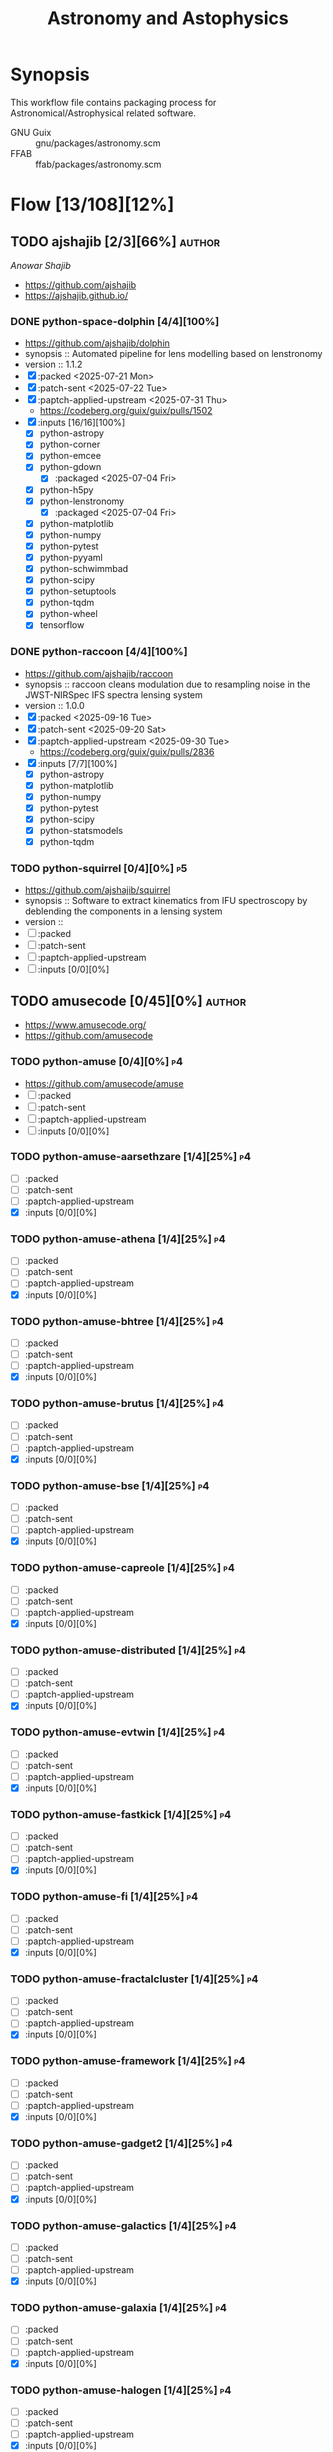 #+title: Astronomy and Astophysics
#+created: <2021-01-04 Mon 23:12:53 GMT>
#+modified: <2025-09-30 Tue 13:00:49 BST>

* Synopsis
This workflow file contains packaging process for Astronomical/Astrophysical related software.

- GNU Guix :: gnu/packages/astronomy.scm
- FFAB :: ffab/packages/astronomy.scm

* Flow [13/108][12%]
** TODO ajshajib [2/3][66%] :author:
/Anowar Shajib/
- https://github.com/ajshajib
- https://ajshajib.github.io/

*** DONE python-space-dolphin [4/4][100%]
CLOSED: [2025-08-04 Mon 16:30]
- https://github.com/ajshajib/dolphin
- synopsis :: Automated pipeline for lens modelling based on lenstronomy
- version :: 1.1.2
- [X] :packed <2025-07-21 Mon>
- [X] :patch-sent <2025-07-22 Tue>
- [X] :paptch-applied-upstream <2025-07-31 Thu>
  - https://codeberg.org/guix/guix/pulls/1502
- [X] :inputs [16/16][100%]
  - [X] python-astropy
  - [X] python-corner
  - [X] python-emcee
  - [X] python-gdown
    - [X] :packaged <2025-07-04 Fri>
  - [X] python-h5py
  - [X] python-lenstronomy
    - [X] :packaged <2025-07-04 Fri>
  - [X] python-matplotlib
  - [X] python-numpy
  - [X] python-pytest
  - [X] python-pyyaml
  - [X] python-schwimmbad
  - [X] python-scipy
  - [X] python-setuptools
  - [X] python-tqdm
  - [X] python-wheel
  - [X] tensorflow

*** DONE python-raccoon [4/4][100%]
CLOSED: [2025-09-30 Tue 12:55]
- https://github.com/ajshajib/raccoon
- synopsis :: raccoon cleans modulation due to resampling noise in the JWST-NIRSpec IFS spectra
  lensing system
- version :: 1.0.0
- [X] :packed <2025-09-16 Tue>
- [X] :patch-sent <2025-09-20 Sat>
- [X] :paptch-applied-upstream <2025-09-30 Tue>
  - https://codeberg.org/guix/guix/pulls/2836
- [X] :inputs [7/7][100%]
  - [X] python-astropy
  - [X] python-matplotlib
  - [X] python-numpy
  - [X] python-pytest
  - [X] python-scipy
  - [X] python-statsmodels
  - [X] python-tqdm

*** TODO python-squirrel [0/4][0%] :p5:
- https://github.com/ajshajib/squirrel
- synopsis :: Software to extract kinematics from IFU spectroscopy by deblending the components in a
  lensing system
- version ::
- [ ] :packed
- [ ] :patch-sent
- [ ] :paptch-applied-upstream
- [ ] :inputs [0/0][0%]

** TODO amusecode [0/45][0%] :author:
- https://www.amusecode.org/
- https://github.com/amusecode

*** TODO python-amuse [0/4][0%] :p4:
- https://github.com/amusecode/amuse
- [ ] :packed
- [ ] :patch-sent
- [ ] :paptch-applied-upstream
- [ ] :inputs [0/0][0%]

*** TODO python-amuse-aarsethzare [1/4][25%] :p4:
- [ ] :packed
- [ ] :patch-sent
- [ ] :paptch-applied-upstream
- [X] :inputs [0/0][0%]
*** TODO python-amuse-athena [1/4][25%] :p4:
- [ ] :packed
- [ ] :patch-sent
- [ ] :paptch-applied-upstream
- [X] :inputs [0/0][0%]

*** TODO python-amuse-bhtree [1/4][25%] :p4:
- [ ] :packed
- [ ] :patch-sent
- [ ] :paptch-applied-upstream
- [X] :inputs [0/0][0%]
*** TODO python-amuse-brutus [1/4][25%] :p4:
- [ ] :packed
- [ ] :patch-sent
- [ ] :paptch-applied-upstream
- [X] :inputs [0/0][0%]

*** TODO python-amuse-bse [1/4][25%] :p4:
- [ ] :packed
- [ ] :patch-sent
- [ ] :paptch-applied-upstream
- [X] :inputs [0/0][0%]

*** TODO python-amuse-capreole [1/4][25%] :p4:
- [ ] :packed
- [ ] :patch-sent
- [ ] :paptch-applied-upstream
- [X] :inputs [0/0][0%]

*** TODO python-amuse-distributed [1/4][25%] :p4:
- [ ] :packed
- [ ] :patch-sent
- [ ] :paptch-applied-upstream
- [X] :inputs [0/0][0%]

*** TODO python-amuse-evtwin [1/4][25%] :p4:
- [ ] :packed
- [ ] :patch-sent
- [ ] :paptch-applied-upstream
- [X] :inputs [0/0][0%]

*** TODO python-amuse-fastkick [1/4][25%] :p4:
- [ ] :packed
- [ ] :patch-sent
- [ ] :paptch-applied-upstream
- [X] :inputs [0/0][0%]

*** TODO python-amuse-fi [1/4][25%] :p4:
- [ ] :packed
- [ ] :patch-sent
- [ ] :paptch-applied-upstream
- [X] :inputs [0/0][0%]

*** TODO python-amuse-fractalcluster [1/4][25%] :p4:
- [ ] :packed
- [ ] :patch-sent
- [ ] :paptch-applied-upstream
- [X] :inputs [0/0][0%]

*** TODO python-amuse-framework [1/4][25%] :p4:
- [ ] :packed
- [ ] :patch-sent
- [ ] :paptch-applied-upstream
- [X] :inputs [0/0][0%]

*** TODO python-amuse-gadget2 [1/4][25%] :p4:
- [ ] :packed
- [ ] :patch-sent
- [ ] :paptch-applied-upstream
- [X] :inputs [0/0][0%]

*** TODO python-amuse-galactics [1/4][25%] :p4:
- [ ] :packed
- [ ] :patch-sent
- [ ] :paptch-applied-upstream
- [X] :inputs [0/0][0%]

*** TODO python-amuse-galaxia [1/4][25%] :p4:
- [ ] :packed
- [ ] :patch-sent
- [ ] :paptch-applied-upstream
- [X] :inputs [0/0][0%]

*** TODO python-amuse-halogen [1/4][25%] :p4:
- [ ] :packed
- [ ] :patch-sent
- [ ] :paptch-applied-upstream
- [X] :inputs [0/0][0%]

*** TODO python-amuse-hermite [1/4][25%] :p4:
- [ ] :packed
- [ ] :patch-sent
- [ ] :paptch-applied-upstream
- [X] :inputs [0/0][0%]

*** TODO python-amuse-hop [1/4][25%] :p4:
- [ ] :packed
- [ ] :patch-sent
- [ ] :paptch-applied-upstream
- [X] :inputs [0/0][0%]

*** TODO python-amuse-huayno [1/4][25%] :p4:
- [ ] :packed
- [ ] :patch-sent
- [ ] :paptch-applied-upstream
- [X] :inputs [0/0][0%]

*** TODO python-amuse-kepler [1/4][25%] :p4:
- [ ] :packed
- [ ] :patch-sent
- [ ] :paptch-applied-upstream
- [X] :inputs [0/0][0%]

*** TODO python-amuse-kepler-orbiters [1/4][25%] :p4:
- [ ] :packed
- [ ] :patch-sent
- [ ] :paptch-applied-upstream
- [X] :inputs [0/0][0%]

*** TODO python-amuse-mameclot [1/4][25%] :p4:
- [ ] :packed
- [ ] :patch-sent
- [ ] :paptch-applied-upstream
- [X] :inputs [0/0][0%]

*** TODO python-amuse-mercury [1/4][25%] :p4:
- [ ] :packed
- [ ] :patch-sent
- [ ] :paptch-applied-upstream
- [X] :inputs [0/0][0%]

*** TODO python-amuse-mesa [1/4][25%] :p4:
- [ ] :packed
- [ ] :patch-sent
- [ ] :paptch-applied-upstream
- [X] :inputs [0/0][0%]

*** TODO python-amuse-mesa-r15140 [1/4][25%] :p4:
- [ ] :packed
- [ ] :patch-sent
- [ ] :paptch-applied-upstream
- [X] :inputs [0/0][0%]

*** TODO python-amuse-mesa-r2208 [1/4][25%] :p4:
- [ ] :packed
- [ ] :patch-sent
- [ ] :paptch-applied-upstream
- [X] :inputs [0/0][0%]

*** TODO python-amuse-mikkola [1/4][25%] :p4:
- [ ] :packed
- [ ] :patch-sent
- [ ] :paptch-applied-upstream
- [X] :inputs [0/0][0%]

*** TODO python-amuse-mmams [1/4][25%] :p4:
- [ ] :packed
- [ ] :patch-sent
- [ ] :paptch-applied-upstream
- [X] :inputs [0/0][0%]

*** TODO python-amuse-mobse [1/4][25%] :p4:
- [ ] :packed
- [ ] :patch-sent
- [ ] :paptch-applied-upstream
- [X] :inputs [0/0][0%]

*** TODO python-amuse-mosse [1/4][25%] :p4:
- [ ] :packed
- [ ] :patch-sent
- [ ] :paptch-applied-upstream
- [X] :inputs [0/0][0%]

*** TODO python-amuse-petar [1/4][25%] :p4:
- [ ] :packed
- [ ] :patch-sent
- [ ] :paptch-applied-upstream
- [X] :inputs [0/0][0%]

*** TODO python-amuse-ph4 [1/4][25%] :p4:
- [ ] :packed
- [ ] :patch-sent
- [ ] :paptch-applied-upstream
- [X] :inputs [0/0][0%]

*** TODO python-amuse-phantom [1/4][25%] :p4:
- [ ] :packed
- [ ] :patch-sent
- [ ] :paptch-applied-upstream
- [X] :inputs [0/0][0%]

*** TODO python-amuse-phigrape [1/4][25%] :p4:
- [ ] :packed
- [ ] :patch-sent
- [ ] :paptch-applied-upstream
- [X] :inputs [0/0][0%]

*** TODO python-amuse-seba [1/4][25%] :p4:
- [ ] :packed
- [ ] :patch-sent
- [ ] :paptch-applied-upstream
- [X] :inputs [0/0][0%]

*** TODO python-amuse-secularmultiple [1/4][25%] :p4:
- [ ] :packed
- [ ] :patch-sent
- [ ] :paptch-applied-upstream
- [X] :inputs [0/0][0%]

*** TODO python-amuse-simplex [1/4][25%] :p4:
- [ ] :packed
- [ ] :patch-sent
- [ ] :paptch-applied-upstream
- [X] :inputs [0/0][0%]

*** TODO python-amuse-smalln [1/4][25%] :p4:
- [ ] :packed
- [ ] :patch-sent
- [ ] :paptch-applied-upstream
- [X] :inputs [0/0][0%]

*** TODO python-amuse-sphray [1/4][25%] :p4:
- [ ] :packed
- [ ] :patch-sent
- [ ] :paptch-applied-upstream
- [X] :inputs [0/0][0%]

*** TODO python-amuse-sse [1/4][25%] :p4:
- [ ] :packed
- [ ] :patch-sent
- [ ] :paptch-applied-upstream
- [X] :inputs [0/0][0%]

*** TODO python-amuse-tests [1/4][25%] :p4:
- [ ] :packed
- [ ] :patch-sent
- [ ] :paptch-applied-upstream
- [X] :inputs [0/0][0%]

*** TODO python-amuse-tutorial [1/4][25%] :p4:
- [ ] :packed
- [ ] :patch-sent
- [ ] :paptch-applied-upstream
- [X] :inputs [0/0][0%]

*** TODO python-amuse-twobody [1/4][25%] :p4:
- [ ] :packed
- [ ] :patch-sent
- [ ] :paptch-applied-upstream
- [X] :inputs [0/0][0%]

*** TODO python-amuse-vader [1/4][25%] :p4:
- [ ] :packed
- [ ] :patch-sent
- [ ] :paptch-applied-upstream
- [X] :inputs [0/0][0%]

** TODO ap-i [1/7][14%] :author:
- https://ap-i.net/
- https://github.com/pchev
*** TODO ccdciel [0/4][0%] :p5:
- https://github.com/pchev/ccdciel
- [ ] :packed
- [ ] :patch-sent
- [ ] :paptch-applied-upstream
- [ ] :inputs [0/0][0%]

*** TODO eqmodgui [0/4][0%] :p5:
- https://github.com/pchev/eqmodgui
- [ ] :packed
- [ ] :patch-sent
- [ ] :paptch-applied-upstream
- [ ] :inputs [0/0][0%]
*** TODO inistarter [0/4][0%] :p5:
- https://github.com/pchev/indistarter
- [ ] :packed
- [ ] :patch-sent
- [ ] :paptch-applied-upstream
- [ ] :inputs [0/0][0%]

*** DONE libpasastro [3/3][100%]
CLOSED: [2021-01-25 Mon 17:25]
- https://github.com/pchev/libpasastro
- [X] :packed <2021-01-22 Fri>
- [X] :patch-sent <2021-01-22 Fri>
- [X] :paptch-applied-upstream <2021-01-25 Mon>
  + https://issues.guix.gnu.org/46045

*** TODO skychart [0/4][0%] :p4:
- https://github.com/pchev/skychart
- synopsis :: SkyChart / Cartes du Ciel Free software to draw sky charts
- [ ] :packed
- [ ] :patch-sent
- [ ] :paptch-applied-upstream
- [-] :inputs [3/13][23%]
  + [X] fpc
  + [X] lazarus
  + [ ] indistarter
  + [ ] xplanet
  + [ ] indi
  + [ ] sqlite
  + [X] skychart-data-stars
  + [ ] skychart-data-dso, skychart-data-pictures
  + [ ] espeak
  + [ ] chealpix
  + [ ] libpasastro
  + [ ] libqt5pas1
  + [ ] libglib2

*** TODO virtualmoon [0/4][0%] :p5:
- [ ] :packed
- [ ] :patch-sent
- [ ] :paptch-applied-upstream
- [-] :inputs [0/0][0%]

*** TODO virtualplanet [0/4][0%] :p5:
- [ ] :packed
- [ ] :patch-sent
- [ ] :paptch-applied-upstream
- [-] :inputs [0/0][0%]

** DONE aplpy [1/1][100%] :author:
CLOSED: [2023-11-01 Wed 23:54]
*** DONE python-aplpy [4/4][100%]
CLOSED: [2023-11-01 Wed 23:53]
- https://github.com/aplpy/aplpy
- [X] :packed <2023-10-05 Thu>
- [X] :patch-sent <2023-10-11 Wed>
- [X] :paptch-applied-upstream <2023-10-31 Tue>
  - https://issues.guix.gnu.org/66454
- [X] :inputs [11/11][100%]
  - [X] python-astropy
  - [X] python-matplotlib
  - [X] python-numpy
  - [X] python-pillow
  - [X] python-pyavm
    - [X] :packed <2023-10-05 Thu>
  - [X] python-pyregion
    - [X] :packed <2023-10-05 Thu>
  - [X] python-pytest-astropy
  - [X] python-pytest-mpl
  - [X] python-reproject
  - [X] python-scikit-image
  - [X] python-shapely

** TODO aroffringa [2/3][66%] :author:
- https://gitlab.com/aroffringa
- author :: André Offringa
*** DONE AOFlagger [4/4][100%]
- https://gitlab.com/aroffringa/aoflagger
- [X] :packed <2022-06-26 Sun>
- [X] :patch-sent <2022-06-26 Sun>
- [X] :paptch-applied-upstream <2022-08-04 Thu>
  - https://issues.guix.gnu.org/56238
- [X] :inputs [15/15][100%]
  - [X] casacore
  - [X] cfitsio
  - [X] fftw
  - [X] gsl
  - [X] gtkmm-3
  - [X] hdf5
  - [X] lapack
  - [X] libpng
  - [X] libsigc++
  - [X] libxml2
  - [X] lua
  - [X] openblas
  - [X] pybind11
  - [X] python
  - [X] zlib

*** DONE AOCommon [3/3][100%]
- https://gitlab.com/aroffringa/aocommon
- synopsis :: A collection of functionality that is reused in several astronomical applications,
  such as wsclean, aoflagger, DP3 and everybeam.
- [X] :packed <2022-06-26 Sun>
- [X] :patch-sent <2022-06-26 Sun>
- [X] :paptch-applied-upstream <2022-08-04 Thu>
  - https://issues.guix.gnu.org/56238

*** TODO WSClean [0/4][0%] :p4:
- https://gitlab.com/aroffringa/wsclean
- synopsis :: fast generic widefield imager.
- [ ] :packed
- [ ] :patch-sent
- [ ] :paptch-applied-upstream
- [-] :inputs
  - [X] casacore
  - [X] boost
  - [X] cfitsio
  - [X] fftw
  - [ ] libgsl0
    - [ ] :packed
  - [X] hdf5
  - [X] openmpi
  - [ ] lofarbeam
    - [ ] :packed
  - [X] openblas
  - [X] python
  - [X] atool

** DONE asdf-format [11/11][100%] :author:
CLOSED: [2025-04-15 Tue 20:43]
- https://github.com/asdf-format

*** DONE python-asdf [4/4][100%]
CLOSED: [2023-12-19 Tue 00:42]
 - https://github.com/asdf-format/asdf
 - [X] :packed <2021-02-07 Sun>
 - [X] :patch-sent <2021-02-20 Sat>
 - [X] :paptch-applied-upstream <2021-02-21 Sun>
   - https://issues.guix.gnu.org/46648
 - [X] :inputs [7/7][100%]
   + [X] python-setuptools-scm
   + [X] python-semantic-version
   + [X] python-packaging
   + [X] python-importlib-resources
   + [X] python-jsonschema
   + [X] python-numpy

*** DONE python-asdf-compression [4/4][100%]
CLOSED: [2024-06-25 Tue 22:12]
 - https://github.com/asdf-format/asdf-compression
 - [X] :packed <2024-03-10 Sun>
 - [X] :patch-sent <2024-04-20 Sat>
 - [X] :paptch-applied-upstream <2024-04-29 Mon>
   - https://issues.guix.gnu.org/69924
 - [X] :inputs [8/8][100%]
   - [X] python-asdf
   - [X] python-blosc
   - [X] python-lz4
   - [X] python-numpy
   - [X] python-pytest
   - [X] python-semantic-version
   - [X] python-setuptools-scm
   - [X] python-zstandard

*** DONE python-asdf-coordinates-schemas [1/1][100%]
- https://github.com/asdf-format/asdf-coordinates-schemas
- [X] :packed <2021-11-11 Thu>
- [X] :inputs [2/2][100%]
  - [X] python-semantic-version
  - [X] python-setuptools-scm

*** DONE python-asdf-fits-schemas [4/4][100%]
CLOSED: [2022-11-21 Mon 20:42]
- https://github.com/asdf-format/asdf-fits-schemas
- [X] :packed <2022-10-23 Sun>
- [X] :patch-sent <2022-11-08 Tue>
- [X] :paptch-applied-upstream <2022-11-21 Mon>
  - https://issues.guix.gnu.org/59113
- [X] :inputs [5/5]
  - [X] python-asdf-standard
  - [X] python-importlib-resources
  - [X] python-pypa-build
  - [X] python-setuptools
  - [X] python-setuptools-scm

*** DONE python-asdf-standard [4/4][100%]
CLOSED: [2022-11-21 Mon 20:41]
- https://github.com/asdf-format/asdf-standard
- synopsis :: Standards document describing ASDF, Advanced Scientific Data Format
- [X] :packed <2022-10-23 Sun>
- [X] :patch-sent <2022-11-08 Tue>
- [X] :paptch-applied-upstream <2022-11-21 Mon>
  - https://issues.guix.gnu.org/59113
- [X] :inputs [4/4]
  - [X] python-importlib-resources
  - [X] python-pypa-build
  - [X] python-setuptools
  - [X] python-setuptools-scm

*** DONE python-asdf-table-schemas [1/1][100%]
- https://github.com/asdf-format/asdf-table-schemas
- [X] :packed

*** DONE python-asdf-time-schemas [4/4][100%]
CLOSED: [2022-11-21 Mon 20:42]
- https://github.com/asdf-format/asdf-time-schemas
- [X] :packed <2022-10-23 Sun>
- [X] :patch-sent <2022-11-08 Tue>
- [X] :paptch-applied-upstream <2022-11-21 Mon>
  - https://issues.guix.gnu.org/59113
- [X] :inputs [6/6]
  - [X] python-asdf-standard
  - [X] python-asdf-unit-schemas
  - [X] python-importlib-resources
  - [X] python-pypa-build
  - [X] python-setuptools
  - [X] python-setuptools-scm

*** DONE python-asdf-transform-schemas [1/1][100%]
- https://github.com/asdf-format/asdf-transform-schemas
- [X] :packed

*** DONE python-asdf-unit-schemas [4/4][100%]
CLOSED: [2022-11-21 Mon 20:43]
- https://github.com/asdf-format/asdf-unit-schemas
- [X] :packed <2022-10-23 Sun>
- [X] :patch-sent <2022-11-08 Tue>
- [X] :paptch-applied-upstream <2022-11-21 Mon>
  - https://issues.guix.gnu.org/59113
- [X] :inputs [5/5]
  - [X] python-asdf-standard
  - [X] python-importlib-resources
  - [X] python-pypa-build
  - [X] python-setuptools
  - [X] python-setuptools-scm

*** DONE python-asdf-wcs-schemas [2/2][100%]
- https://github.com/asdf-format/asdf-wcs-schemas
- [X] :packed <2021-11-11 Thu>
- [X] :inputs [3/3][100%]
  - [X] python-pytest
  - [X] python-semantic-version
  - [X] python-setuptools-scm

*** DONE python-asdf-zarr [4/4][100%]
CLOSED: [2024-06-25 Tue 22:11]
 - https://github.com/asdf-format/asdf-zarr
 - [X] :packed <2024-03-10 Sun>
 - [X] :patch-sent <2024-04-20 Sat>
 - [X] :paptch-applied-upstream <2024-04-29 Mon>
   - https://issues.guix.gnu.org/69924
 - [X] :inputs [6/6][100%]
   - [X] python-asdf
   - [X] python-fsspec
   - [X] python-pytest
   - [X] python-semantic-version
   - [X] python-setuptools-scm
   - [X] python-zarr

** DONE astrofog [2/2][100%] :author:
CLOSED: [2025-04-15 Tue 20:43]
- https://github.com/astrofrog
- author :: Thomas Robitaille

*** DONE python-pyavm [4/4][100%]
CLOSED: [2023-11-01 Wed 23:55]
- https://github.com/astrofrog/pyavm
- [X] :packed <2023-10-05 Thu>
- [X] :patch-sent <2023-10-11 Wed>
- [X] :paptch-applied-upstream <2023-10-31 Tue>
  - https://issues.guix.gnu.org/66454
- [X] :inputs [4/4][100%]
  - [X] python-astropy
  - [X] python-numpy
  - [X] python-pillow
  - [X] python-pytest

*** DONE python-mpl-scatter-density [4/4][100%]
CLOSED: [2024-07-30 Tue 15:37]
- https://github.com/astrofrog/mpl-scatter-density
- [X] :packed <2024-07-15 Mon>
- [X] :patch-sent <2024-07-20 Sat>
- [X] :paptch-applied-upstream <2024-07-30 Tue>
  - https://issues.guix.gnu.org/72219
- [X] :inputs [6/6][100%]
  - [X] python-fast-histogram
  - [X] python-matplotlib
  - [X] python-numpy
  - [X] python-pytest
  - [X] python-pytest-cov
  - [X] python-pytest-mpl

** TODO AstrOmatic-software [10/11][90%] :author:
- https://github.com/astromatic
- http://www.astromatic.net/software

*** DONE eye [3/3][100%]
CLOSED: [2021-01-26 Tue 10:02]
- synopsis :: small image feature detector using machine learning
- [X] :packed <2021-01-24 Sun>
- [X] :patch-sent <2021-01-25 Mon>
- [X] :paptch-applied-upstream <2021-01-26 Tue>
  + https://issues.guix.gnu.org/46103

*** DONE missfits [3/3][100%]
CLOSED: [2021-01-27 Wed 11:26]
- http://www.astromatic.net/software/missfits
- synosis :: fits file management
- [X] :packed <2021-01-26 Tue>
- [X] :patch-sent <2021-01-27 Wed>
- [X] :paptch-applied-upstream <2021-01-27 Wed>
  - https://issues.guix.gnu.org/46121

*** DONE psfex [4/4][100%]
CLOSED: [2024-05-02 Thu 07:55]
- synosis :: psf modelling and quality assessment
- http://www.astromatic.net/software/psfex
- [X] :packed <2024-04-16 Tue>
- [X] :patch-sent <2024-04-20 Sat>
- [X] :paptch-applied-upstream <2024-04-30 Tue>
  - https://issues.guix.gnu.org/70489
- [X] :inputs [3/3][100%]
  - [X] fftw
  - [X] fftwf
  - [X] plplot

*** DONE scamp [4/4][100%]
CLOSED: [2024-05-02 Thu 08:11]
- http://www.astromatic.net/software/scamp
- synosis :: astrometric calibration and photometric homogenisation
- [X] :packed <2024-04-15 Mon>
- [X] :patch-sent <2024-04-20 Sat>
- [X] :paptch-applied-upstream <2024-04-30 Tue>
  - https://issues.guix.gnu.org/70489
- [X] :inputs [5/5][100%]
  - [X] curl
  - [X] fftwf
  - [X] openblas
  - [X] pkg-config
  - [X] plplot

*** DONE sextractor [4/4][100%]
CLOSED: [2021-01-25 Mon 17:27]
- synosis :: Extract catalogs of sources from astronomical images
- [X] :packed <2021-01-23 Sat>
- [X] :patch-sent <2021-01-24 Sun>
- [X] :paptch-applied-upstream <2021-01-25 Mon>
  - https://issues.guix.gnu.org/46072
- [X] :inputs [2/2]
  + [X] openblas (gnu/packages/maths.scm:3960:2)
  + [X] fftwf (gnu/packages/algebra.scm)

*** DONE skymaker [4/4][100%]
CLOSED: [2021-01-28 Thu 13:24]
- http://www.astromatic.net/software/skymaker
- synosis :: image simulation
- [X] :packed <2021-01-27 Wed>
- [X] :patch-sent (gnu/packages/astonomy.scm) <2021-01-27 Wed>
- [X] :paptch-applied-upstream <2021-01-28 Thu>
  - https://issues.guix.gnu.org/46143
- [X] :inputs [1/1][100%]
  + [X] fftwf (gnu/packages/algebra.scm)

*** DONE stuff [3/3][100%]
CLOSED: [2021-01-29 Fri 10:56]
- synosis :: catalogue simulation
- [X] :packed <2021-01-28 Thu>
- [X] :patch-sent <2021-01-28 Thu>
- [X] :paptch-applied-upstream <2021-01-29 Fri>
  - https://issues.guix.gnu.org/46161

*** DONE swarp [3/3][100%]
CLOSED: [2021-01-29 Fri 10:56]
- synosis :: image regridding and co-addition
- [X] :packed <2021-01-28 Thu>
- [X] :patch-sent <2021-01-28 Thu>
- [X] :paptch-applied-upstream <2021-01-29 Fri>
  - https://issues.guix.gnu.org/46161

*** DONE weightwatcher [3/3][100%]
CLOSED: [2021-01-29 Fri 10:56]
- synosis :: weight-map/flag-map multiplexer and rasteriser
- [X] :packed <2021-01-28 Thu>
- [X] :patch-sent <2021-01-28 Thu>
- [X] :paptch-applied-upstream <2021-01-29 Fri>
  - https://issues.guix.gnu.org/46161

*** DONE stiff [3/3][100%]
CLOSED: [2021-01-22 Fri 23:03]
  - :patch-copyright Oleh Malyi <astroclubzp@gmail.com>
  - synopsis :: automated image compositing and conversion
  - [X] :packed <2021-01-05 Tue>
  - [X] :patch-sent <2021-01-05 Tue>
  - [X] :paptch-applied-upstream <2021-01-06 Wed>
    - https://issues.guix.gnu.org/45666
  - [X] :inputs [3/3]
    - [X] libtiff (gnu/packages/image.scm:581:2)
    - [X] zlib (gnu/packages/compression.scm:86:2)
    - [X] libjpeg-turbo (gnu/packages/image.scm:1618:2)

*** TODO python-visiomatic [0/4][0%] :p5:
 - https://github.com/astromatic/visiomatic
 - synopsis :: Web application for visualizing astronomical images
 - [ ] :packed
 - [ ] :patch-sent
 - [ ] :paptch-applied-upstream
 - [-] :inputs [13/18]
   - [X] python-astropy
   - [ ] python-atomics
     - [ ] :packed
   - [X] python-fastapi
   - [X] python-jinja2
   - [X] python-joblib
   - [ ] python-methodtools
     - [ ] :packed
   - [X] python-numpy
   - [X] opencv
   - [X] python-orjson
   - [X] python-platformdirs
   - [X] python-posix-ipc
   - [X] python-pydantic
   - [X] python-scikit-image
   - [X] python-setuptools
   - [ ] python-simplejpeg
     - [ ] :packed
   - [ ] python-tiler
     - [ ] :packed
   - [ ] python-ultradict
     - [ ] :packed
   - [X] python-uvicorn

** TODO ASTRON [0/1][0%] :author:
- https://git.astron.nl/RD

*** TODO EveryBeam [0/4][0%] :p1:
- https://git.astron.nl/RD/EveryBeam
- synopsys :: The EveryBeam library is a library that provides the antenna response pattern for
  several instruments, such as LOFAR (and LOBES), SKA (OSKAR), MWA, JVLA, etc.
- version :: 0.7.2
- [ ] :packed
- [ ] :patch-sent
- [ ] :paptch-applied-upstream
- [-] :inputs [19/20][95%]
  - [X] boost
  - [X] ska-sdp-func
    - [X] :packed <2025-01-19 Sun>
  - [X] casacore
  - [X] cfitsio
  - [X] doxygen
  - [X] eigen3
  - [X] fftw
  - [X] graphviz
  - [X] gsl
  - [X] gtkmm-3
  - [ ] schaapcommon
    - [ ] :packed
  - [X] hdf5
  - [X] lapack
  - [X] libpng
  - [X] libxml2
  - [X] openblas
  - [X] pybind11
  - [X] python-distutils
  - [X] wcslib
  - [X] wget

** TODO Astropy [11/12][91%] :author:
- https://docs.astropy.org/en/stable/io/fits/
- https://www.astropy.org/affiliated/
- https://github.com/astropy
- synopsis :: The Astropy Project is a community effort to develop a common core package for
  Astronomy in Python and foster an ecosystem of interoperable astronomy packages.

*** DONE python-asdf-astropy [3/3][100%]
CLOSED: [2022-11-22 Tue 20:33]
- [X] python-asdf-astropy
- [X] :packed <2021-11-11 Thu>
- [X] :inputs [12/12][100%]
  - [X] python-asdf-coordinates-schemas
    - [X] :packed <2021-11-11 Thu>
  - [X] python-asdf-transform-schemas
    - [X] :packed <2021-11-11 Thu>
  - [X] python-astropy
  - [X] python-h5py
  - [X] python-matplotlib
  - [X] python-numpy
  - [X] python-packaging
  - [X] python-pandas
  - [X] python-pytest-astropy
  - [X] python-scipy
  - [X] python-semantic-version
  - [X] python-setuptools-scm

*** DONE python-astroplan [4/4][100%]
CLOSED: [2024-06-25 Tue 22:13]
- https://github.com/astropy/astroplan
- [X] :packed <2022-11-07 Mon>
- [X] :patch-sent <2024-04-20 Sat>
- [X] :paptch-applied-upstream <2024-04-29 Mon>
  - https://issues.guix.gnu.org/69924
- [X] :inputs [5/5][100%]
  - [X] python-astropy
  - [X] python-numpy
  - [X] python-pytz
  - [X] python-six
  - [X] python-pytest-astropy

*** DONE python-extension-helpers [4/4][100%]
CLOSED: [2023-12-19 Tue 00:41]
- https://github.com/astropy/extension-helpers
- [X] :packed <2021-02-07 Sun>
- [X] :patch-sent <2021-02-07 Sun>
- [X] :paptch-applied-upstream <2021-02-19 Fri>
  - https://issues.guix.gnu.org/46375
- [X] :inputs [2/2][100%]
  - [X] python-coverage
  - [X] python-pytest-cov

*** DONE python-astropy [4/4][100%]
CLOSED: [2021-11-08 Mon 20:41]
- https://github.com/astropy/astropy
- https://pypi.org/project/astropy/
- [X] :packed <2021-04-26 Mon>
- [X] :patch-sent
- [X] :paptch-applied-upstream
  - https://issues.guix.gnu.org/48046
- [X] :inputs [28/28][100%]
  - [X] pytest-astropy
    - [X] :packed <2021-02-07 Sun>
  - [X] python-asdf [1/1][100%]
    - [X] :packed <2021-02-07 Sun>
  - [X] python-beautifulsoup4
  - [X] python-bleach
  - [X] python-bottleneck
  - [X] python-cfitsio
  - [X] python-dask
  - [X] python-expat
  - [X] python-extension-helpers [4/4][100%]
    - [X] :packed <2021-02-07 Sun>
  - [X] python-h2py
  - [X] python-html5lib
  - [X] python-ipython
  - [X] python-matplotlib
  - [X] python-mpmath
  - [X] python-numpy
  - [X] python-pyerfa
    - [X] :packed <2021-02-07 Sun>
  - [X] python-pytest-xdis
  - [X] python-pytz
  - [X] python-pyyaml
  - [X] python-pyyaml
  - [X] python-scipy
  - [X] python-scipy
  - [X] python-skyfield
    - [X] :packed <2021-02-07 Sun>
  - [X] python-sortedcontainers
  - [X] pytnon-objgraph
  - [X] pytnon-pandas
  - [X] pyton-jplephem [4/4][100%]
    + [X] :packed <2021-02-01 Mon>
  - [X] wcslib

*** DONE python-pytest-astropy [4/4][100%]
CLOSED: [2023-12-19 Tue 02:35]
- https://github.com/astropy/pytest-astropy
- [X] :packed <2021-02-07 Sun>
- [X] :patch-sent <2021-02-07 Sun>
- [X] :paptch-applied-upstream <2021-02-19 Fri>
  - https://issues.guix.gnu.org/46375
- [X] :inputs [11/11][100%]
  + [X] python-attrs
  + [X] python-hypothesis
  + [X] python-pytest
  + [X] pytest-arraydiff
  + [X] python-pytest-astropy-header
    - [X] :packed <2021-02-07 Sun>
  + [X] pytest-cov
  + [X] pytest-doctestplus
  + [X] pytest-filter-subpackage
  + [X] pytest-mock
  + [X] pytest-openfiles
  + [X] pytest-remotedata

*** DONE python-pytest-astropy-header [4/4][100%]
CLOSED: [2023-12-19 Tue 02:35]
- https://github.com/astropy/pytest-astropy-header
- [X] :packed <2021-02-07 Sun>
- [X] :patch-sent <2021-02-07 Sun>
- [X] :paptch-applied-upstream <2021-02-19 Fri>
  - https://issues.guix.gnu.org/46375
- [X] :inputs [2/2][100%]
  + [X] python-pytest
  + [X] python-setuptools-scm

*** DONE python-pyregion [4/4][100%]
CLOSED: [2023-11-02 Thu 00:11]
- https://github.com/astropy/pyregion
- [X] :packed <2023-10-05 Thu>
- [X] :patch-sent <2023-10-11 Wed>
- [X] :paptch-applied-upstream <2023-10-31 Tue>
  - https://issues.guix.gnu.org/66454
- [X] :inputs [3/3][100%]
  - [X] python-pyparsing
  - [X] python-numpy
  - [X] python-astropy

*** DONE python-reproject [4/4][100%]
CLOSED: [2022-11-25 Fri 21:08]
- https://github.com/astropy/reproject
- [X] :packed <2022-10-22 Sat>
- [X] :patch-sent <2022-11-23 Wed>
- [X] :paptch-applied-upstream <2022-11-25 Fri>
  - https://issues.guix.gnu.org/59542
- [X] :inputs [14/14][100%]
  - [X] python-asdf
  - [X] python-astropy
  - [X] python-astropy-healpix
  - [X] python-cython
  - [X] python-extension-helpers
  - [X] python-gwcs
  - [X] python-numpy
  - [X] python-pytest
  - [X] python-pytest-astropy
  - [X] python-pyvo
  - [X] python-scipy
  - [X] python-semantic-version
  - [X] python-setuptools-scm
  - [X] python-shapely

*** DONE python-specutils [4/4][100%]
CLOSED: [2024-01-28 Sun 17:42]
- https://github.com/astropy/specutils
- synopsis :: Astronomical one-dimensional spectral operations.
- [X] :packed <2023-12-22 Fri>
- [X] :patch-sent <2024-01-14 Sun>
- [X] :paptch-applied-upstream <2024-01-24 Wed>
  - https://issues.guix.gnu.org/68641
- [X] :inputs [11/11][100%]
  - [X] python-asdf
  - [X] python-asdf-astropy
  - [X] python-astropy
  - [X] python-gwcs
  - [X] python-matplotlib
  - [X] python-ndcube
    - [X] :packed <2023-12-22 Fri>
  - [X] python-pytest-astropy
  - [X] python-spectral-cube
  - [X] python-stdatamodels
  - [X] python-numpy
  - [X] python-scipy

*** DONE python-halotools [4/4][100%]
CLOSED: [2024-10-30 Wed 19:46]
- https://github.com/astropy/halotools
- synopsis :: studying large scale structure, cosmology, and galaxy evolution using N-body
  simulations and halo models
- [X] :packed <2024-10-10 Thu>
- [X] :patch-sent <2024-10-20 Sun>
- [X] :paptch-applied-upstream <2024-10-30 Wed>
  - https://issues.guix.gnu.org/73915
- [X] :inputs [13/13][100%]
  - [X] python-astropy
  - [X] python-beautifulsoup4
  - [X] python-cython-3
  - [X] python-extension-helpers
  - [X] python-h5py
  - [X] python-numpy
  - [X] python-pytest
  - [X] python-pytest-astropy
  - [X] python-requests
  - [X] python-scipy
  - [X] python-setuptools
  - [X] python-setuptools-scm
  - [X] python-wheel

*** DONE python-spisea [4/4][100%]
CLOSED: [2024-11-30 Sat 15:20]
- https://github.com/astropy/SPISEA
- synopsis :: Stellar Population Synthesis Modeling
- [X] :packed <2024-11-14 Thu>
- [X] :patch-sent <2024-11-23 Sat>
- [X] :paptch-applied-upstream
  - https://issues.guix.gnu.org/74497
- [X] :inputs [10/10][100%]
  - [X] python-astropy
  - [X] python-cython
  - [X] python-extension-helpers
  - [X] python-matplotlib
  - [X] python-numpy
  - [X] python-pysynphot
  - [X] python-scipy
  - [X] python-setuptools
  - [X] python-setuptools-scm
  - [X] python-wheel

*** TODO python-astrowidgets [0/4][0%] :p5:
- https://github.com/astropy/astrowidgets
- synopsis :: Jupyter widgets leveraging the Astropy ecosystem
- version :: 0.4.0
- [ ] :packaged
- [ ] :patch-sent
- [ ] :paptch-applied-upstream
- [-] :inputs [7/14][50%]
  - [ ] python-aggdraw
    - [ ] :packaged
  - [ ] python-astro-image-display-api
    - [ ] :packaged
  - [X] python-astropy
  - [ ] python-bqplot
    - [ ] :packaged
  - [ ] python-bqplot-image-gl
    - [ ] :packaged
  - [X] python-ginga
  - [ ] python-ipyevents
    - [ ] :packaged
  - [ ] python-ipywidgets
    - [ ] :packaged
  - [ ] python-jupyterlab
    - [ ] :packaged
  - [X] python-matplotlib
  - [X] python-pillow
  - [X] python-pytest-astropy
  - [X] python-setuptools
  - [X] python-setuptools-scm

** TODO ATNF [0/37][0%] :author:
/Australia Telescope National Facility/
- https://www.atnf.csiro.au/computing/software/index.html

*** TODO AIPS [0/0][100%] :p5:
- synopsis :: Astronomical Image Processing System, produced by NRAO.

*** TODO ASAP [0/0][100%] :p4:
- synopsis :: The ATNF Spectral Analysis Package.

*** TODO ASKAPSoft [0/0][100%] :p4:
- synopsis :: Using CSIRO's ASKAPsoft data reduction package at the Pawsey Supercomputing Centre.

*** TODO ATELIB [0/0][100%] :p4:
- synopsis :: Australia Telescope Ephemeris library used by the ATCA.
*** TODO CASAcore [0/0][100%] :p4:
- synopsis :: Common Astronomy Software Applications core library, produced by the CASA consortium.
*** TODO Duchamp [0/0][100%] :p4:
- synopsis :: Advanced source finding tool, particularly suited to 3-d data.
*** TODO IDL [0/0][100%] :p4:
- synopsis :: Commercial data analysis/visualisation package. Available at the ATNF on serpens by
  typing idl. Information on the local installation is available in /nfs/applic/idl/README.user.
  Some generic help for astronomers is available on the web.
*** TODO Karma [0/0][100%] :p4:
- synopsis :: Package for visualising multi-dimensional images, signal and image processing applications.
*** TODO livedata/gridzilla [0/0][100%] :p4:
- synopsis :: Multibeam single-dish data reduction system for bandpass calibration and gridding (includes rp2sdfits). Used for processing Parkes multibeam and Mopra data.
*** TODO Mathematica [0/0][100%] :p4:
- synopsis :: Commercial mathematical package/environment. Available on dylan.
*** TODO MIRIAD [0/0][0%] :p4:
- synopsis :: ATNF's version of the venerable radio interferometry data reduction package. Used for processing most ATCA synthesis data.
*** TODO RPFITS [0/0][100%] :p4:
- synopsis :: Library that implements the FITS-like format in which raw ATNF synthesis and single-dish data is written.
*** TODO WCSLIB [0/0][100%] :p4:
- synopsis :: Library that implements of the FITS World Coordinate System (WCS) convention.
  Installed, but Unsupported
*** TODO CASApy [0/0][100%] :p4:
- synopsis :: Common Astronomy Software Applications - the full NRAO package. Produced by the CASA consortium.
*** TODO Tempo2 [0/0][100%] :p4:
- https://www.atnf.csiro.au/research/pulsar/tempo2/
- synopsis :: pulsar timing software.

*** TODO PSRCat [0/0][100%] :p4:
- synopsis :: ATNF pulsar catalogue software.
*** TODO difmap [0/0][100%] :p4:
- synopsis :: Synthesis imaging software from Caltech.
*** TODO DRAO [0/0][100%] :p4:
- synopsis :: Synthesis imaging software from Canada's Dominion Radio Astronomy Observatory.
*** TODO FTOOLS [0/0][100%] :p4:
- synopsis :: FITS file manipulation Tools, from NASA's High Energy Astrophyics Science Archive Research Center.
*** TODO Gildas [0/0][100%] :p4:
- synopsis :: Grenoble Image and Line Data Analysis Software - gag, class etc ...
*** TODO GIPSY [0/0][100%] :p4:
- synopsis :: Groningen Image Processing System, from the Kapteyn Institute, Dept of Astronomy
*** TODO IRAF [0/0][100%] :p4:
- synopsis :: Image Reduction and Analysis Facility.
*** TODO SPC [0/0][100%] :p4:
- synopsis :: Spectral Line Reduction package (replaced by ASAP).
*** TODO UniPOPS [0/0][100%] :p4:
- synopsis :: A spectral reduction package used with Parkes and Mopra data.
*** TODO FITS [0/0][100%] :p4:
- synopsis :: IAU-standard astronomical data format.
*** TODO PGPLOT [0/0][100%] :p4:
- synopsis :: Graphics plotting package.
*** TODO SuperMongo [0/0][100%] :p4:
- synopsis :: Graphics plotting package. A tutorial is also available.
*** TODO Tidy [0/0][100%] :p4:
- synopsis :: Check your web pages' HTML syntax and accessibility level.
*** TODO VRI [0/0][100%] :p4:
- synopsis :: The Virtual Radio Interferometer; includes UV-coverage, fourier transforms, and more!
  Let's you simulate various "what-if" scenarios in radio interferometry.
*** TODO Coord. [0/0][100%] :p4:
- synopsis :: Calculate Rise and Set times of Sources
*** TODO Planets. [0/0][100%] :p4:
- synopsis :: Position of the planets and moon
*** TODO RadialVelocities. [0/0][100%] :p4:
- synopsis :: Calculates the radial velocity components of Earth, Sun etc.
*** TODO InterSat [0/0][100%] :p4:
- synopsis :: Plots positions of interfering satelites from any site.
*** TODO HEASARC [0/0][100%] :p4:
- synopsis :: HEASARC tools include a coordinate converter which accepts source names as well as
  coordinates.
*** TODO ATOMS [0/0][100%] :p4:
- synopsis :: Australia Telescope Observatory Management System. Used at the ATCA and Mopra.
*** TODO TCS [0/0][100%] :p4:
- synopsis :: Telescope Control System. Used for observing at Parkes and Mopra.
*** TODO INTER [0/0][100%] :p4:
- synopsis :: Interactive interference characterization program. A description and user manual are
  available here.
** TODO BenediktDiemer [1/1][100%] :author:
*** DONE python-colossus [2/4][50%]
CLOSED: [2025-06-13 Fri 13:48]
- https://bitbucket.org/bdiemer/colossus/src/master/
- synopsis :: Cosmology, halo, and large-scale structure tools
- [X] :packed @1.3.8 <2025-05-20 Tue>
- [X] :patch-sent <2025-05-20 Tue>
- [X] :paptch-applied-upstream <2025-05-31 Sat>
  - https://issues.guix.gnu.org/78517
- [X] :inputs [8/8][100%]
  - [X] python-astropy-minimal
  - [X] python-jsonpickle
  - [X] python-numpy
  - [X] python-pytest
  - [X] python-scikit-image
  - [X] python-scipy
  - [X] python-setuptools
  - [X] python-wheel
** TODO brandon-rhodes [1/1][100%] :author:
- https://github.com/brandon-rhodes
- https://rhodesmill.org/brandon/
- author :: Brandon Rhodes
*** DONE python-jplephem [4/4][100%]
CLOSED: [2023-12-19 Tue 00:43]
- https://github.com/brandon-rhodes/python-jplephem
- [X] :packed <2021-02-01 Mon>
- [X] :patch-sent <2021-02-01 Mon>
- [X] :paptch-applied-upstream <2021-02-07 Sun>
  - https://issues.guix.gnu.org/46237
- [X] :inputs [1/1][100%]
  - [X] python-numpy

** TODO casacore [2/2][100%] :author:
- https://github.com/casacore
*** DONE casacore [4/4][100%]
- https://github.com/casacore/casacore
- synopsis :: Suite of C++ libraries for radio astronomy data processing
- [X] :packed <2022-06-12 Sun>
- [X] :patch-sent <2022-06-12 Sun>
- [X] :paptch-applied-upstream <2022-06-23 Thu>
  - https://issues.guix.gnu.org/55935
- [X] :inputs [14/14][100%]
  - boost-python (optional)
  - [X] fftw3 (guix fftw)
  - [X] fftw3f (guix fftwf)
  - [X] g++
  - [X] numpy (optional)
  - sofa (optional, only for testing casacore measures)
  - [X] bison
  - [X] blas (guix openblas)
  - [X] cfitsio (3.181 or later)
  - [X] flex
  - [X] gfortran
  - [X] hdf5 (optional)
  - [X] lapack
  - [X] ncurses (optional)
  - [X] readline
  - [X] wcslib (4.20 or later)

*** DONE python-casacore [4/4][100%]
CLOSED: [2025-03-02 Sun 18:19]
- https://github.com/casacore/python-casacore
- synopsis :: Python bindings for casacore, a library used in radio astronomy
- [X] :packed <2022-06-24 Fri>
- [X] :patch-sent <2025-02-21 Fri>
- [X] :paptch-applied-upstream <2025-02-28 Fri>
  - https://issues.guix.gnu.org/76480
- [X] :inputs [5/5][100%]
  - [X] boost
  - [X] casacore
  - [X] cfitsio
  - [X] python-pytest
  - [X] wcslib

** TODO cds-astro [1/6][16%] :author:
/Centre de Données astronomiques de Strasbourg/
- https://github.com/cds-astro
- https://cds.unistra.fr/

*** TODO rust-moc [2/4][50%] :p2:
- https://github.com/cds-astro/cds-moc-rust
- synopsis :: Create and manipulate HEALPix Multi-Order Coverages maps
- [X] :packed @0.17.0 <2025-04-10 Thu>
- [ ] :patch-sent
- [ ] :paptch-applied-upstream
- [X] :inputs [14/14][100%]
  - [X] rust-byteorder-1
  - [X] rust-cdshealpix-0.7
  - [X] rust-flate2-1
  - [X] rust-mapproj-0.3
  - [X] rust-nom-7
  - [X] rust-num-0.4
  - [X] rust-png-0.17
  - [X] rust-quick-error-2
  - [X] rust-rayon-1
  - [X] rust-serde-json-1
  - [X] rust-slab-0.4
  - [X] rust-stc-s-0.1
  - [X] rust-thiserror-1
  - [X] rust-criterion-0.5

*** TODO aladin [0/4][0%] :p5:
- https://aladin.cds.unistra.fr/
- synopsis ::
- [ ] :packed
- [ ] :patch-sent
- [ ] :paptch-applied-upstream
- [-] :inputs [4/7][57%]
  - [X] java-kxml2
  - [ ] java-jsofa
    - [ ] :packaged
  - [ ] java-jsamp
    - [ ] :packaged
  - [X] java-cds-healpix
    - [X] :packaged <2025-04-15 Tue>
  - [X] java-commons-httpclient
  - [X] java-commons-codec
  - [ ] java-adql
    - [ ] :packaged

*** DONE java-cds-healpix [4/4][100%]
CLOSED: [2025-05-08 Thu 13:40]
- https://github.com/cds-astro/cds-healpix-java
- synopsis ::
- version :: 0.30.3
- [X] :packed <2025-04-15 Tue>
- [X] :patch-sent <2025-04-21 Mon>
- [X] :paptch-applied-upstream <2025-04-30 Wed>
  - https://issues.guix.gnu.org/77975
- [X] :inputs [0/0][0%]

*** TODO python-cdshealpix [0/4][0%] :p1:
- synopsis ::
- version ::
- [ ] :packed
- [ ] :patch-sent
- [ ] :paptch-applied-upstream
- [ ] :inputs [0/0][0%]

*** TODO python-mocpy [0/0][100%] :p1:
- synopsis ::
- version ::
- [ ] :packed
- [ ] :patch-sent
- [ ] :paptch-applied-upstream
- [ ] :inputs [0/0][0%]

*** TODO rust-cdshealpix [2/4][50%]
- https://github.com/cds-astro/cds-moc-rust
- synopsis :: Create and manipulate HEALPix Multi-Order Coverages maps
- [X] :packed @0.7.3
- [ ] :patch-sent
- [ ] :paptch-applied-upstream
- [X] :inputs [0/0][0%]

** TODO CHIANTI [0/1][0%] :author:
- http://www.chiantidatabase.org/chianti_download.html

*** TODO python-chiantipy [0/4][0%] :p4:
- https://github.com/chianti-atomic/ChiantiPy
- synopsis :: ChiantiPy is a python package to calculate the radiative properties of astrophysical
  plasmas based on the CHIANTI atomic database
- [ ] :packed
- [ ] :patch-sent
- [ ] :paptch-applied-upstream
- [ ] :inputs

** TODO CIAO [0/0][100%] :author:
https://cxc.harvard.edu/ciao/download/ciao_install.html

** TODO cmbant [1/1][100%] :author:
/Antony Lewis/
*** DONE python-camb [2/4][50%]
CLOSED: [2025-06-13 Fri 13:47]
- https://github.com/cmbant/CAMB
- synopsis :: Code for Anisotropies in the Microwave Background
- [X] :packed @1.6.0 <2025-05-15 Thu>
- [X] :patch-sent <2025-05-20 Tue>
- [X] :paptch-applied-upstream <2025-05-31 Sat>
  - https://issues.guix.gnu.org/78517
- [X] :inputs [9/9][100%]
  - [X] gfortran
  - [X] python-numpy
  - [X] python-packaging
  - [X] python-packaging
  - [X] python-scipy
  - [X] python-setuptools
  - [X] python-sympy
  - [X] python-wheel
  - [X] which

** TODO C-Munipack-library [0/0][0%] :author:
- https://sourceforge.net/p/c-munipack/cmunipack-2.1/ci/master/tree/
  - synopsis ::  The extensive set of functions with simple application interface, that provides the
    complete solution for reduction of images carried out by a CCD camera, aimed at the observation
    of variable stars.
  - [ ] :packed
  - [ ] :patch-sent
  - [ ] :paptch-applied-upstream
  - [ ] :inputs [0/0]

** TODO COSMOGRAIL [0/1][0%] :author:
*** TODO python-starred-astro [0/4][0%] :p1:
- https://gitlab.com/cosmograil/starred
  - synopsys :: A two-channel deconvolution method with Starlet regularization
- [ ] :packed
- [ ] :patch-sent
- [ ] :paptch-applied-upstream
- [-] :inputs [11/13][84%]
  - [X] python-pytest-cov
  - [X] python-astropy
  - [X] python-dill
  - [X] python-h5py
  - [ ] optional [0/3]
    - [ ] python-jax
    - [ ] python-jaxlib
    - [ ] python-jaxopt
  - [X] python-matplotlib
  - [X] python-numpy
  - [ ] python-optax
  - [X] python-pytest
  - [X] python-scipy
  - [X] python-setuptools
  - [X] python-tqdm
  - [X] python-wheel

** TODO cpinte [0/0][0%] :author:
- https://github.com/cpinte
- author :: Christophe Pinte

*** TODO mcfost [0/4][0%] :p5:
- https://github.com/cpinte/mcfost
- synopsis :: MCFOST radiative transfer code
- [ ] :packed
- [ ] :patch-sent
- [ ] :paptch-applied-upstream
- [ ] :inputs [0/0][0%]

** TODO CTAO [0/0][100%] :author:
- https://github.com/cta-observatory
- open-source software for the Cherenkov Telescope Array Observatory Consortium

*** TODO python-ctapipe [1/4][25%] :p1:
- https://github.com/cta-observatory/ctapipe
- synopsis :: Low-level data processing pipeline software for CTAO or similar arrays of Imaging
  Atmospheric Cherenkov Telescopes
- version :: 0.26.0
- [ ] :packaged
- [ ] :patch-sent
- [ ] :paptch-applied-upstream
- [X] :inputs [26/26][100%]
  - [X] python-astropy
  - [X] python-astroquery
  - [X] python-docutils
  - [X] python-eventio
    - [X] :packaged <2025-09-17 Wed>
  - [X] python-h5py
  - [X] python-joblib
  - [X] python-numba
  - [X] python-numpy
  - [X] python-packaging
  - [X] python-pandas
  - [X] python-psutil
  - [X] python-pytest
  - [X] python-pytest-astropy-header
  - [X] python-pytest-cov
  - [X] python-pytest-xdist
  - [X] python-pyyaml
  - [X] python-requests
  - [X] python-scikit-learn
  - [X] python-scipy
  - [X] python-setuptools
  - [X] python-setuptools-scm
  - [X] python-tables
  - [X] python-tomli
  - [X] python-tqdm
  - [X] python-traitlets
  - [X] python-wheel

** TODO dangilman [1/1][100%] :author:
/Daniel Gilman/
- https://github.com/dangilman
*** DONE python-pyhalo [4/4][100%]
CLOSED: [2025-08-04 Mon 16:31]
- https://github.com/dangilman/pyHalo
- synopsis :: Render populations of dark matter halos
- version :: 1.4.1
- [X] :packed <2025-07-03 Thu>
- [X] :patch-sent <2025-07-22 Tue>
- [X] :paptch-applied-upstream <2025-07-31 Thu>
  - https://codeberg.org/guix/guix/pulls/1502
- [X] :inputs [11/11][100%]
  - [X] python-astropy
  - [X] python-click
  - [X] python-colossus
  - [X] python-h5py
  - [X] python-lenstronomy
  - [X] python-mcfit
    - [X] :packaged <2025-07-03 Thu>
  - [X] python-numpy
  - [X] python-pytest
  - [X] python-scipy
  - [X] python-setuptools
  - [X] python-wheel

** TODO danieljprice [1/3][33%] :author:
- https://github.com/danieljprice

*** DONE SPLASH [4/4][100%]
- https://users.monash.edu.au/~dprice/splash/
- https://github.com/danieljprice/splash
- synopsis :: SPLASH is an interactive visualisation and plotting tool using kernel interpolation,
  mainly used for Smoothed Particle Hydrodynamics simulations
- [X] :packed <2022-10-01 Sat>
- [X] :patch-sent <2022-10-01 Sat>
- [X] :paptch-applied-upstream <2022-10-06 Thu>
  - https://issues.guix.gnu.org/58229
- [X] :inputs [3/3][100%]
  - [X] giza
  - [X] gfortran
  - [X] cfitsio

*** TODO phantom [0/4][0%] :p1:
- https://github.com/danieljprice/phantom
- https://phantomsph.bitbucket.io/
- synopsis :: Phantom Smoothed Particle Hydrodynamics and Magnetohydrodynamics code
- [ ] :packed
- [ ] :patch-sent
- [ ] :paptch-applied-upstream
- [ ] :inputs [0/0][0%]

*** TODO uvsph [0/4][0%] :p1:
- https://github.com/danieljprice/uvsph
- synopsis :: Image reconstruction for radio astronomy using SPH kernel interpolation in the uv
  plane
- [ ] :packed
- [ ] :patch-sent
- [ ] :paptch-applied-upstream
- [ ] :inputs [0/0][0%]

** TODO demorest [0/0][0%] :author:
- https://github.com/demorest
- author :: Paul Demorest
*** TODO python-sdmpy [0/4][0%] :p5:
- https://github.com/demorest/sdmpy
- synopsis :: Python classes for reading VLA/ALMA Science Data Model (SDM)
- [ ] :packed
- [ ] :patch-sent
- [ ] :paptch-applied-upstream
- [ ] :inputs

** TODO DKISTDataCenter [1/1][100%] :author:
*** DONE python-dkist [2/4][50%]
CLOSED: [2025-06-13 Fri 13:53]
- https://github.com/DKISTDC/dkist
- synospsis :: A Python library for obtaining, processing and interacting with calibrated DKIST data.
- [X] :packed <2025-05-12 Mon>
- [X] :patch-sent <2025-05-20 Tue>
- [X] :paptch-applied-upstream <2025-05-31 Sat>
  - https://issues.guix.gnu.org/78517
- [X] :inputs [33/33][100%]
  - [X] python-aiohttp
  - [X] python-asdf
  - [X] python-asdf-astropy
  - [X] python-asdf-coordinates-schemas
  - [X] python-asdf-standard
  - [X] python-asdf-transform-schemas
  - [X] python-asdf-wcs-schemas
  - [X] python-astropy
  - [X] python-dask
  - [X] python-globus-sdk
    - [X] :packed <2025-05-12 Mon>
  - [X] python-gwcs
  - [X] python-matplotlib
  - [X] python-ndcube
  - [X] python-numpy
  - [X] python-parfive
  - [X] python-platformdirs
  - [X] python-pydot
  - [X] python-pytest
  - [X] python-pytest-benchmark
  - [X] python-pytest-cov
  - [X] python-pytest-doctestplus
  - [X] python-pytest-filter-subpackage
  - [X] python-pytest-httpserver
  - [X] python-pytest-lazy-fixtures
  - [X] python-pytest-mock
  - [X] python-pytest-mpl
  - [X] python-pytest-remotedata
  - [X] python-pytest-xdist
  - [X] python-setuptools
  - [X] python-setuptools-scm
  - [X] python-sunpy
  - [X] python-tqdm
  - [X] python-wheel

** TODO dokester [0/1][0%] :author:

*** TODO BayesicFitting [2/4][50%]
- https://github.com/dokester/BayesicFitting
- [X] :packed <2022-11-06 Sun>
- [X] :patch-sent <2023-05-30 Tue>
- [ ] :paptch-applied-upstream <2023-06-14 Wed>
  - https://issues.guix.gnu.org/63806
- [X] :inputs [5/5][100%]
  - [X] python-astropy
  - [X] python-future
  - [X] python-matplotlib
  - [X] python-numpy
  - [X] python-scipy

** TODO dstndstn [0/2][0%] :author:
/Dustin Lang/

*** TODO astrometry.net [0/4][0%] :p4:
- https://github.com/dstndstn/astrometry.net
- [ ] :packed
- [ ] :patch-sent
- [ ] :patch-applied-upstream
- [ ] :inputs [0/0][0%]

*** TODO python-tractor [0/4][0%] :p1:
- https://github.com/dstndstn/tractor
- synopsis :: Measuring astronomical sources via probabilistic inference
- [ ] :packed
- [ ] :patch-sent
- [ ] :patch-applied-upstream
- [ ] :inputs [0/0][0%]

** TODO DuncanMacleod [0/1][0%] :author:

*** TODO python-gwpy [0/4][0%] :p1:
- https://gitlab.com/gwpy/gwpy
- synopsis :: Package for analysing and characterising gravitational wave data in Python
- version :: 3.0.13
- [ ] :packed
- [ ] :patch-sent
- [ ] :patch-applied-upstream
- [-] :inputs [23/35][65%]
  - [X] python-astropy
  - [ ] python-ciecplib
    - [ ] :packaged
  - [X] python-dateparser
  - [X] python-dateutil
  - [ ] python-dqsegdb2
    - [ ] :packaged
  - [ ] python-gwdatafind
    - [ ] :packaged
  - [ ] python-gwosc
    - [ ] :packaged
  - [X] python-h5py
  - [ ] python-igwn-segments
    - [ ] :packaged
  - [ ] python-inspiral-range
    - [ ] :packaged
  - [ ] python-lalsuite
    - [ ] :packaged
  - [ ] python-ligo-lw
    - [ ] :packaged
  - [ ] python-ligotimegps
    - [ ] :packaged
  - [ ] python-lscsoft-glue
    - [ ] :packaged
  - [X] python-matplotlib
  - [X] python-numpy
  - [X] python-packaging
  - [X] python-psycopg2
  - [ ] python-pycbc
    - [ ] :packaged
  - [X] python-pymysql
  - [X] python-pytest
  - [X] python-pytest-cov
  - [X] python-pytest-freezer
  - [X] python-pytest-requires
  - [X] python-pytest-socket
  - [X] python-pytest-xdist
  - [X] python-requests
  - [X] python-requests-mock
  - [X] python-scipy
  - [X] python-setuptools
  - [X] python-setuptools-scm
  - [X] python-sqlalchemy
  - [X] python-tqdm
  - [ ] python-uproot
    - [ ] :packaged
  - [X] python-wheel

** TODO ericmandel [0/1][0%] :author:
- https://github.com/ericmandel
*** TODO funtools [2/4][50%] :p1:
- https://github.com/ericmandel/funtools
- synopsis :: "minimal buy-in" FITS library and utility package for astronomical data analysis
- [X] :packed <2022-11-06 Sun>
- [ ] :patch-sent
- [ ] :paptch-applied-upstream
- [X] :inputs [6/6][100%]
  - [X] autoconf
  - [X] perl
  - [X] pkg-config
  - [X] tcl
  - [X] wcslib
  - [X] zlib

** TODO ESA [1/1][100%] :author:
- https://github.com/ESA-VirES
*** DONE python-viresclient [4/4][100%]
CLOSED: [2024-08-06 Tue 15:27]
- https://github.com/ESA-VirES/VirES-Python-Client
- [X] :packed <2023-11-27 Mon>
- [X] :patch-sent <2024-05-06 Mon>
- [X] :paptch-applied-upstream
  - https://issues.guix.gnu.org/71084
- [X] :inputs [9/9][100%]
  - [X] python-cdflib
  - [X] python-jinja2
  - [X] python-netcdf4
  - [X] python-pandas
  - [X] python-pytest
  - [X] python-requests
  - [X] python-tables
  - [X] python-tqdm
  - [X] python-xarray

** TODO esheldon [0/3][0%] :author:
- https://github.com/esheldon
- author :: Erin Sheldon

*** TODO esutil [/][%] :p4:
- https://github.com/esheldon/esutil
*** TODO ngmix [/][%] :p4:
- https://github.com/esheldon/ngmix
*** TODO smatch [/][%] :p4:
- https://github.com/esheldon/smatch

** TODO ESO [1/3][33%] :author:
*** DONE qfits [3/3][100%]
CLOSED: [2021-02-19 Fri 11:14]
  + https://www.eso.org/sci/software/eclipse/qfits/
  + [X] :packed <2021-02-11 Thu>
  + [X] :patch-sent <2021-02-13 Sat>
  + [X] :paptch-applied-upstream <2021-02-19 Fri>
    - https://issues.guix.gnu.org/46492

*** TODO eclipse [0/4][0%] :p5:
- [ ] :packed
- [ ] :patch-sent
- [ ] :paptch-applied-upstream
- [ ] :inputs [0/0][0%]

*** TODO skycat [1/4][25%] :p4:
- https://www.eso.org/sci/observing/tools/skycat.html
- synopsis :: SkyCat is a tool that combines visualization of images and access to catalogs and
  archive data for astronomy.
- [ ] :packed
- [ ] :patch-sent
- [ ] :paptch-applied-upstream
- [X] :inputs [1/1][100%]
  + [X] wcstools
    - [X] :packed<2023-10-10 Tue>

** TODO free-astro [1/3][33%] :author:
- https://gitlab.com/free-astro/

*** DONE siril [4/4][100%]
CLOSED: [2022-11-14 Mon 20:33]
- https://gitlab.com/free-astro/siril
- [X] :packed <2022-10-30 Sun>
- [X] :patch-sent <2022-10-30 Sun>
- [X] :paptch-applied-upstream <2022-11-14 Mon>
  - https://issues.guix.gnu.org/58907
- [X] :inputs [9/9][100%]
  - [X] cfitsio
  - [X] exiv2
  - [X] fftwf
  - [X] gsl
  - [X] gtk+
  - [X] json-glib
  - [X] libraw
  - [X] librtprocess
    - [X] :packed <2022-11-06 Sun>
  - [X] opencv

*** TODO python-sirilic [1/4][25%] :p2:
- https://gitlab.com/free-astro/sirilic
- synopsis :: SiriLic (Siril's Interactive Companion) is a software that prepares acquisition files
  (RAW, Offset, Flat and Dark) for processing with the SiriL software.
- [ ] :packed <2024-10-02 Wed>
- [ ] :patch-sent
- [ ] :paptch-applied-upstream
- [X] :inputs [3/3][100%]
  - [X] nss-certs-for-test
  - [X] python-requests
  - [X] python-wxpython

*** TODO python-pysiril [2/4][50%] :p2:
- [X] :packed <2024-10-02 Wed>
- [ ] :patch-sent
- [ ] :paptch-applied-upstream
- [X] :inputs [0/0][0%]

** DONE galsci [2/2][100%] :author:
CLOSED: [2025-04-01 Tue 19:33]
Pan-Experiment Galactic Science

*** DONE python-pysm3 [4/4][100%]
CLOSED: [2025-04-01 Tue 19:13]
- https://github.com/galsci/pysm
- synopsis :: Sky emission simulations for Cosmic Microwave Background experiments
- [X] :packed <2025-01-12 Sun>
- [X] :patch-sent <2025-01-21 Tue>
- [X] :paptch-applied-upstream <2025-01-31 Fri>
  - https://issues.guix.gnu.org/issue/75742
- [X] :inputs [14/14][100%]
  - [X] nss-certs-for-test
  - [X] python-astropy
  - [X] python-hatchling
  - [X] python-hatch-vcs
  - [X] python-healpy
  - [X] python-netcdf4
  - [X] python-numba
  - [X] python-pixell
  - [X] python-psutil
  - [X] python-pytest
  - [X] python-pytest-astropy
  - [X] python-setuptools-scm
  - [X] python-toml
  - [X] python-xarray

*** DONE python-mapsims [4/4][100%]
CLOSED: [2025-04-01 Tue 19:28]
- https://github.com/galsci/mapsims
- synopsis :: Map based simulations package for Cosmic Microwave Background experiments
- [X] :packed
- [X] :patch-sent
- [X] :paptch-applied-upstream <2025-01-31 Fri>
  - https://issues.guix.gnu.org/issue/75742
- [X] :inputs [15/15][100%]
  - [X] python-astropy
  - [X] python-flit-core
  - [X] python-healpy
  - [X] python-ipykernel
  - [X] python-jupyter-client
  - [X] python-nbformat
  - [X] python-nbval
  - [X] python-numpy
  - [X] python-pixell
  - [X] python-pysm3
  - [X] python-pytest
  - [X] python-pytest-astropy
  - [X] python-pyyaml
  - [X] python-so-noise-models
  - [X] python-toml
** TODO Gammapy [0/1][0%] :author:
- https://gammapy.org/
- https://github.com/gammapy/gammapy
*** TODO python-gammapy [0/4][0%] :p4:
- https://github.com/gammapy/gammapy
- [ ] :packed
- [ ] :patch-sent
- [ ] :paptch-applied-upstream
- [-] :inputs [13/14][92%]
  - [X] python-astropy
  - [X] python-click
  - [X] python-docutils
  - [ ] python-iminuit
    - [ ] :packed
  - [X] python-matplotlib
  - [X] python-numpy
  - [X] python-pydantic
  - [X] python-pytest
  - [X] python-pytest-astropy
  - [X] python-pytest-xdist
  - [X] python-pyyaml
  - [X] python-regions
  - [X] python-scipy
  - [X] python-sphinx
** TODO glue-viz [5/10][50%] :author:
- https://glueviz.org/
*** DONE python-echo [4/4][100%]
CLOSED: [2024-07-30 Tue 21:37]
- https://github.com/glue-viz/echo
- [X] :packed <2024-07-09 Tue>
- [X] :patch-sent <2024-07-20 Tue>
- [X] :paptch-applied-upstream <2024-07-30 Tue>
  - https://issues.guix.gnu.org/72219
- [X] :inputs [8/8][100%]
  - [X] python-numpy
  - [X] python-pyqt-6
  - [X] python-pytest
  - [X] python-pytest
  - [X] python-pytest-cov
  - [X] python-qtpy
  - [X] python-setuptools-scm
  - [X] xorg-server-for-tests

*** TODO python-glue-ar [0/4][0%] :p1:
- https://github.com/glue-viz/glue-ar
- synopsis ::
- [ ] :packed
- [ ] :patch-sent
- [ ] :paptch-applied-upstream
- [-] :inputs [5/8][62%]
  - [ ] python-gltflib
    - [ ] :packed
  - [X] python-glue-core
  - [ ] python-glue-vispy-viewers
    - [ ] :packed
  - [X] python-pillow
  - [X] numpy-stl
    - [X] :packed <2025-05-11 Sun>
  - [X] python-pymcubes
    - [X] :packed <2024-10-04 Fri>
  - [ ] python-usd-core
    - [ ] :packed
  - [X] python-pytest
*** DONE python-glue-astronomy [2/4][50%]
CLOSED: [2024-10-01 Tue 19:34]
- https://github.com/glue-viz/glue-astronomy
- [X] :packed <2024-08-05 Mon>
- [X] :patch-sent <2023-08-20 Sun>
- [X] :paptch-applied-upstream <2023-08-27 Sun>
  - https://issues.guix.gnu.org/72741#33
- [X] :inputs [9/9][100%]
  - [X] python-astropy
  - [X] python-glue-core
  - [X] python-mock
  - [X] python-pytest-astropy
  - [X] python-regions
  - [X] python-setuptools-scm
  - [X] python-specreduce
  - [X] python-spectral-cube
  - [X] python-specutils

*** DONE python-glue-core [4/4][100%]
CLOSED: [2024-07-30 Tue 15:36]
- https://github.com/glue-viz/glue
- [X] :packed <2024-07-01 Mon>
- [X] :patch-sent <2024-07-20 Sat>
- [X] :paptch-applied-upstream <2024-07-30 Tue>
  - https://issues.guix.gnu.org/72219
- [X] :inputs [19/19][100%]
  - [X] python-echo
    - [X] :packed <2024-07-09 Tue>
  - [X] python-astropy
  - [X] python-dill
  - [X] python-fast-histogram
    - [X] :packed <2024-07-15 Mon>
  - [X] python-h5py
  - [X] python-ipython
  - [X] python-matplotlib
  - [X] python-mpl-scatter-density
    - [X] :packed <2024-07-15 Mon>
  - [X] python-numpy
  - [X] python-objgraph
  - [X] python-openpyxl
  - [X] python-pandas
  - [X] python-pytest
  - [X] python-pytest-cov
  - [X] python-pytest-mpl
  - [X] python-scipy
  - [X] python-setuptools
  - [X] python-shapely
  - [X] python-xlrd
*** TODO python-glue-geospatial [0/4][0%] :p1:
- https://github.com/glue-viz/glue-geospatial
- synopsis ::
- [ ] :packed
- [ ] :patch-sent
- [ ] :paptch-applied-upstream
- [ ] :inputs [0/0][0%]
*** TODO python-glue-jupyter [/][%] :p1:
- https://github.com/glue-viz/glue-jupyter
- synopsis :: Glue front-end for the Jupyter ecosystem
- [ ] :packed
- [ ] :patch-sent
- [ ] :paptch-applied-upstream
- [ ] :inputs [0/0][0%]
*** DONE python-glue-qt [4/4][100%]
CLOSED: [2024-10-01 Tue 19:34]
- [X] :packed <2024-08-05 Mon>
- [X] :patch-sent <2023-08-20 Sun>
- [X] :paptch-applied-upstream <2023-08-27 Sun>
  - https://issues.guix.gnu.org/72741#33
- [X] :inputs [15/15][100%]
  - [X] python-astropy
  - [X] python-echo
  - [X] python-glue-core
  - [X] python-ipykernel
  - [X] python-ipython
  - [X] python-matplotlib
  - [X] python-numpy
  - [X] python-objgraph
  - [X] python-pvextractor
  - [X] python-pytest
  - [X] python-qtconsole
  - [X] python-qtpy
  - [X] python-scipy
  - [X] python-setuptools-scm
  - [X] xorg-server-for-tests

*** TODO python-glue-solar [0/4][0%] :p1:
- https://github.com/glue-viz/glue-solar
- synopsis ::
- [ ] :packed
- [ ] :patch-sent
- [ ] :paptch-applied-upstream
- [ ] :inputs [0/0][0%]
*** DONE python-glue-vispy-viewers [3/4][75%]
CLOSED: [2025-06-13 Fri 13:53]
- https://github.com/glue-viz/glue-vispy-viewers
- synopsis :: Vispy-based viewers for Glue
- [X] :packed <2025-05-12 Mon>
- [X] :patch-sent <2025-05-20 Tue>
- [X] :paptch-applied-upstream <2025-05-31 Sat>
  - https://issues.guix.gnu.org/78517
- [-] :inputs [12/12][100%]
  - [X] python-echo
  - [X] python-glfw
    - [X] :packed <2025-02-17 Mon>
  - [X] python-glue-core
  - [X] python-imageio
  - [X] python-matplotlib
  - [X] python-numpy
  - [X] python-pyopengl
  - [X] python-scipy
  - [X] python-vispy
    - [X] :packed <2024-11-23 Sat>
  - [X] python-mock
  - [X] python-objgraph
  - [X] python-pytest

*** TODO python-glue-wwt [0/4][0%] :p1:
- https://github.com/glue-viz/glue-wwt
- synopsis ::
- [ ] :packed
- [ ] :patch-sent
- [ ] :paptch-applied-upstream
- [ ] :inputs [0/0][0%]
** DONE gnudatalanguage [1/1][100%] :author:
- https://github.com/gnudatalanguage
- https://gnudatalanguage.github.io/
*** DONE gdl [0/0][100%]
CLOSED: [2025-04-01 Tue 19:20]
GDL - GNU Data Language GDL is a free/libre/open source incremental compiler compatible with IDL
(Interactive Data Language) and to some extent with PV-WAVE. Together with its library routines it
serves as a tool for data analysis and visualization in such disciplines as astronomy, geosciences
and medical imaging. GDL development had been started by Marc Schellens back in early noughties and
has since continued with help of a team of maintainers, developers, packagers and thanks to feedback
from users.

** DONE GreatAttractor [2/2][100%] :author:
CLOSED: [2023-01-17 Tue 20:41]
- https://github.com/GreatAttractor
*** DONE stackistry [4/4][100%]
CLOSED: [2021-02-19 Fri 11:15]
- https://github.com/GreatAttractor/stackistry
- [X] :packed <2021-02-16 Tue>
- [X] :patch-sent <2021-02-16 Tue>
- [X] :paptch-applied-upstream <2021-02-19 Fri>
  - https://issues.guix.gnu.org/46575
- [X] :inputs [3/3][100%]
  - [X] libskry [3/3][100%]
    - https://github.com/GreatAttractor/libskry
    - [X] :packed <2021-02-16 Tue>
    - [X] :patch-sent <2021-02-16 Tue>
    - [X] :paptch-applied-upstream <2021-02-19 Fri>
      - https://issues.guix.gnu.org/46575
  - [X] ffmpeg
  - [X] gtkmm

*** DONE imppg [4/4][100%]
CLOSED: [2021-12-18 Sat 16:12]
- https://github.com/GreatAttractor/imppg
- [X] :packed <2021-11-12 Fri>
- [X] :patch-sent <2021-11-12 Fri>
- [X] :paptch-applied-upstream
  - https://issues.guix.gnu.org/51795
- [X] :inputs [6/6][100%]
  + [X] boost
  + [X] pkg-config
  + [X] cfitsio
  + [X] freeimage
  + [X] glew
  + [X] wxwidgets

** TODO HAPI [0/1][0%] :author:
- https://github.com/hapi-server
- synosis :: Heliophysics Application Programmer’s Interface (HAPI) specification for a set of
  services to enable access to data and metadata.
*** TODO python-hapiclient [2/4][50%] :p4:
- https://github.com/hapi-server/client-python
- [X] :packed <2023-11-27 Mon>
- [ ] :patch-sent
- [ ] :paptch-applied-upstream
- [X] :inputs [5/5][100%]
  - [X] python-isodate
  - [X] python-joblib
  - [X] python-numpy
  - [X] python-pandas
  - [X] python-urllib3

** DONE Hazboun6 [2/2][100%] :author:
/Jeff Hazboun/
CLOSED: [2025-05-08 Thu 13:43]
*** DONE python-hasasia [4/4][100%]
CLOSED: [2024-11-30 Sat 15:22]
- https://github.com/Hazboun6/hasasia
- synopsis :: Pulsar timing array sensitivity curves calculation in Python
- [X] :packed <2024-11-01 Fri>
- [X] :patch-sent <2024-11-23 Sat>
- [X] :paptch-applied-upstream
  - https://issues.guix.gnu.org/74497
- [X] :inputs [5/5][100%]
  - [X] python-astropy
  - [X] python-numpy
  - [X] python-pytest
  - [X] python-scipy
  - [X] python-wheel

*** DONE python-gw-sky [4/4][100%]
CLOSED: [2025-05-08 Thu 13:42]
- https://github.com/Hazboun6/gw_sky
- synopsis :: Visualization of gravitational wave signals, specifically pulsar timing array signals
- [X] :packed @0.1.0 <2025-04-15 Tue>
- [X] :patch-sent <2025-04-21 Mon>
- [X] :paptch-applied-upstream <2025-04-30 Wed>
  - https://issues.guix.gnu.org/77975
- [X] :inputs [10/10][100%]
  - [X] jupyter
  - [X] python-astropy
  - [X] python-healpy
  - [X] python-matplotlib
  - [X] python-nbconvert
  - [X] python-numpy
  - [X] python-pytest
  - [X] python-scipy
  - [X] python-setuptools
  - [X] python-wheel

** TODO hpc4cmb [0/1][0%] :author:
- https://github.com/hpc4cmb
*** TODO toast [/][%] :p1:
- https://github.com/hpc4cmb/toast
- synopsis :: Time Ordered Astrophysics Scalable Tools
- [ ] :packed
- [ ] :patch-sent
- [ ] :paptch-applied-upstream
- [ ] :inputs [0/0][0%]

** TODO IAUSOFA [0/1][0%] :author:
- http://www.iausofa.org/
*** TODO sofa-c [0/4][0%] :p5:
+ [ ] :packed
+ [ ] :patch-sent
+ [ ] :paptch-applied-upstream
+ [ ] :inputs

** TODO icyphy [0/1][0%] :author:
- https://github.com/icyphy
- author :: Industrial Cyberphysical Systems (iCyPhy)
*** TODO kepler-project [0/4][0%] :p5:
- https://kepler-project.org/users/downloads.html
- https://github.com/icyphy/kepler-build/releases/
- [ ] :packed
- [ ] :patch-sent
- [ ] :paptch-applied-upstream
- [ ] :inputs [0/0][0%]

** TODO indigo-astronomy [0/1][0%] :author:
- https://www.indigo-astronomy.org/
- synopsis :: INDIGO is a system of standards and frameworks for multiplatform and distributed
  astronomy software development designed to scale with your needs.
*** TODO INDIGO [0/4] :p5:
- https://github.com/indigo-astronomy/indigo
- [ ] :packed
- [ ] :patch-sent
- [ ] :paptch-applied-upstream
- [-] :inputs [6/12][50%]
  + [X] libudev (gnu/packages/gnome.scm)
  + [X] avahi (gnu/packages/avahi.scm)
  + [X] libusb
  + [X] curl
  + [X] gphoto2
  + [X] zlib
  + [ ] bsdmainutils
  + [ ] hidapi
  + [ ] libjpeg (comes as external)
  + [ ] libtiff (comes as external)
  + [ ] libusb (comes as external)
  + [ ] novas  (comes as external)

** TODO INDI-Library [1/3][33%] :author:
- https://www.indilib.org/
- synopsis :: INDI Library is an open source software to control astronomical equipment. It is based
  on the Instrument Neutral Distributed Interface (INDI) protocol and acts as a bridge between
  software clients and hardware devices. Since it is network transparent, it enables you to
  communicate with your equipment transparently over any network without requiring any 3rd party
  software. It is simple enough to control a single backyard telescope, and powerful enough to
  control state of the art observatories across multiple locations
*** DONE indi [4/4][100%]
CLOSED: [2021-01-31 Sun 13:07]
- https://github.com/indilib/indi
- synospsis :: INDI is a standard for astronomical instrumentation control. INDI Library is an Open
  Source POSIX implementation of the Instrument-Neutral-Device-Interface protocol.
- [X] :packed <2021-01-21 Thu>
- [X] :patch-sent <2021-01-31 Sun>
- [X] :paptch-applied-upstream <2021-01-31 Sun>
  - https://issues.guix.gnu.org/46201
- [X] inputs [9/9]
  + [X] libusb
  + [X] libnova
  + [X] cfitsio
  + [X] gsl
  + [X] zlib
  + [X] libjpeg
  + [X] libtiff
  + [X] fftw
  + [X] curl

*** TODO indi-3rdparty [0/4][0%] :p5:
- https://github.com/indilib/indi-3rdparty
- [ ] :packed
- [ ] :patch-sent
- [ ] :paptch-applied-upstream
- [-] :inputs [13/18][72%]
  + [X] libnova
  + [X] cfitsio
  + [X] libusb
  + [X] zlib
  + [X] gsl
  + [ ] git (?)
  + [X] libjpeg-turbo (gnu/packages/image.scm)
  + [X] curl
  + [X] libtiff (gnu/packages/image.scm)
  + [X] libftdi (gnu/packages/libftdi.scm)
  + [X] gpsd (gnu/packages/gps.scm)
  + [X] libraw (gnu/packages/photo.scm)
  + [X] libdc1394 (gnu/packages/gstreamer.scm)
  + [X] gphoto2 (gnu/packages/photo.scm)
  + [ ] libboost
  + [ ] libboost-regex-dev
  + [ ] librtlsdr-dev
    - https://osmocom.org/projects/rtl-sdr/wiki/Rtl-sdr
  + [ ] liblimesuite-dev [0/0][0%]
    - https://github.com/myriadrf/LimeSuite

*** TODO indi-service-type [/][%] :p5:

** TODO IRAF-community [1/1][100%] :author:
- https://iraf-community.github.io/
*** DONE IRAF [4/4][100%]
CLOSED: [2024-10-30 Wed 19:41]
- https://github.com/iraf-community/iraf
- synopsis :: Image Reduction and Analysis Facility
- [X] :packed
- [X] :patch-sent
- [X] :paptch-applied-upstream <2024-10-30 Wed>
  - https://issues.guix.gnu.org/73915
- [X] :inputs [8/8]
  - [X] bison
  - [X] curl
  - [X] expat
  - [X] flex
  - [X] ncurses
  - [X] perl
  - [X] readline
  - [X] zlib

** TODO Javastro [0/1][0%] :author:
- https://github.com/Javastro
*** TODO java-jsofa [0/5][0%] :p1:
- https://github.com/Javastro/jsofa
- synopsis :: Java translation of IAU SOFA library
- version :: 20210512_JSOFA_Release
- [ ] :packed
- [ ] :patch-sent
- [ ] :paptch-applied-upstream
- [ ] :inputs [0/0][0%]

** TODO jobovy [0/2][0%] :author:
- https://github.com/jobovy
- http://astro.utoronto.ca/~bovy/

*** TODO python-galpy [1/4][25%] :p1:
- https://github.com/jobovy/galpy
- synopsis :: Galactic Dynamics in python
- [ ] :packed
- [ ] :patch-sent
- [ ] :paptch-applied-upstream
- [X] :inputs [6/6][100%]
  - [X] python-matplotlib
  - [X] python-numpy
  - [X] python-packaging
  - [X] python-scipy
  - [X] python-setuptools
  - [X] python-wheel

*** TODO python-mwdust [0/4][0%] :p5:
- synopsis :: Dust maps in the Milky Way
- [ ] :packed
- [ ] :patch-sent
- [ ] :paptch-applied-upstream
- [ ] :inputs [0/0][0%]

** TODO johannesulf [0/1][0%] :author:
/ Johannes U. Lange /
*** TODO python-nautilus-sampler [2/4][50%] :p1:
- https://github.com/johannesulf/nautilus
- synopsis :: Neural Network-Boosted Importance Sampling for Bayesian Statistics
- [X] :packed <2025-07-03 Thu>
- [ ] :patch-sent
- [ ] :paptch-applied-upstream
- [X] :inputs [10/10][100%]
  - [X] python-dask
  - [X] python-distributed
  - [X] python-flit-core
  - [X] python-h5py
  - [X] python-numpy
  - [X] python-pytest
  - [X] python-pytest-xdist
  - [X] python-scikit-learn
  - [X] python-scipy
  - [X] python-threadpoolctl

** TODO joshspeagle [1/2][50%] :author:
/Josh Speagle/
*** TODO python-brutus [0/4][0%] :p1:
- https://github.com/joshspeagle/brutus
- synopsis :: Modeling stellar photometry with "brute force" methods
- [ ] :packed
- [ ] :patch-sent
- [ ] :paptch-applied-upstream
- [ ] :inputs [0/2][0%]
  - [ ] python-setuptools
  - [ ] python-wheel

*** DONE python-dynesty [4/4][100%]
CLOSED: [2025-07-03 Thu 16:40]
- https://github.com/joshspeagle/dynesty
- synopsis :: Dynamic Nested Sampling package for computing Bayesian posteriors and evidences
- [X] :packed @2.1.5 <2025-06-10 Fri>
- [X] :patch-sent <2025-06-20 Fri>
- [X] :paptch-applied-upstream <2025-06-30 Mon>
  - https://codeberg.org/guix/guix/pulls/706
- [X] :inputs [9/9][100%]
  - [X] python-h5py
  - [X] python-matplotlib
  - [X] python-numpy
  - [X] python-pytest
  - [X] python-pytest-xdist
  - [X] python-scipy
  - [X] python-setuptools
  - [X] python-tqdm
  - [X] python-wheel

** TODO JuliaAstro [8/35][22%] :author:
- http://juliaastro.org/dev/index.html
- https://github.com/JuliaAstro
*** DONE julia-astroangles [4/4][100%]
CLOSED: [2024-11-30 Sat 15:20]
- https://github.com/JuliaAstro/AstroAngles.jl
- synopsis :: Lightweight string parsing and representation of angles.
- [X] :packed <2024-11-02 Sat>
- [X] :patch-sent <2024-11-23 Sat>
- [X] :patch-applied-upstream
  - https://issues.guix.gnu.org/74497
- [X] :inputs [2/2][100%]
  - [X] julia-formatting
  - [X] julia-stablerngs

*** TODO julia-astrobase [0/4][0%] :p5:
- https://github.com/JuliaAstro/AstroBase.jl
- synopsis :: Interfaces, types, and functions for space science packages.
- [ ] :packed
- [ ] :patch-sent
- [ ] :patch-applied-upstream
- [-] :inputs [9/10][90%]
  - [X] julia-astrotime
    - [X] :packed <2023-02-18 Sat>
  - [X] julia-earthorientation
  - [X] julia-itemgraphs
  - [X] julia-muladdmacro
  - [X] julia-parameters
  - [X] julia-reexport
  - [X] julia-referenceframerotations
    - [X] :packed <2023-02-18 Sat>
  - [ ] julia-roots
    - [ ] :packed
  - [X] julia-specialfunctions
  - [X] julia-staticarrays

*** TODO julia-astroimages [0/4][0%] :p5:
- https://github.com/JuliaAstro/AstroImages.jl
- synopsis :: Visualization of astronomical images.
- [ ] :packed
- [ ] :patch-sent
- [ ] :patch-applied-upstream
- [-] :inputs [14/18][77%]
  - [X] julia-abstractffts
  - [X] julia-astroangles
  - [X] julia-colorschemes
  - [ ] julia-dimensionaldata
  - [X] julia-fileio
  - [X] julia-fitsio
  - [X] julia-imageaxes
  - [X] julia-imagebase
  - [ ] julia-imageio
  - [ ] julia-images
  - [X] julia-imageshow
  - [X] julia-mappedarrays
  - [ ] julia-plots
  - [X] julia-plotutils
  - [X] julia-precompiletools
    - [X] :packed <2024-12-07 Sat>
  - [X] julia-recipesbase
  - [X] julia-tables
  - [X] julia-wcs

*** TODO julia-astroimageview [0/4][0%] :p5:
- https://github.com/JuliaAstro/AstroImageView.jl
- synopsis :: UI based AstroImage visualisation.
- [ ] :packed
- [ ] :patch-sent
- [ ] :patch-applied-upstream
- [ ] :inputs [0/1][0%]
  - [ ] julia-astroimages

*** DONE julia-astrolib [4/4][100%]
CLOSED: [2023-12-05 Tue 15:41]
- https://github.com/JuliaAstro/AstroLib.jl
- [X] :packed <2022-11-26 Sat>
- [X] :patch-sent <2023-12-03 Sun>
- [X] :paptch-applied-upstream <2023-12-04 Mon>
  - https://issues.guix.gnu.org/67591
- [X] :inputs [1/1][100%]
  - [X] julia-staticarrays

*** DONE julia-astrotime [4/4][100%]
CLOSED: [2023-03-03 Fri 21:17]
- https://github.com/JuliaAstro/AstroTime.jl
- synopsis :: Astronomical time keeping in Julia
- [X] :packed <2023-02-18 Sat>
- [X] :patch-sent <2023-02-19 Sun>
- [X] :patch-applied-upstream <2023-03-03 Fri>
  - https://issues.guix.gnu.org/61611
- [X] :inputs [7/7][100%]
  - [X] julia-earthorientation
    - [X] :packed <2023-02-15 Wed>
  - [X] julia-erfa
  - [X] julia-macrotools
  - [X] julia-reexport
  - [X] julia-measurements
  - [X] julia-itemgraphs
    - [X] :packed <2023-02-18 Sat>
  - [X] julia-muladdmacro
    - [X] :packed <2023-02-18 Sat>

*** TODO julia-backgroundmeshes [0/4][0%] :p5:
- https://github.com/JuliaAstro/BackgroundMeshes.jl
- synopsis :: Create meshes for estimating the background in astronomical images.
- notes :: No released yet. <2023-03-03 Fri>
- [ ] :packed
- [ ] :patch-sent
- [ ] :patch-applied-upstream
- [ ] :inputs [0/6][0%]
  - [ ] julia-biweightstats
  - [ ] julia-imagefiltering
  - [ ] julia-imagetransformations
  - [ ] julia-interpolations
  - [ ] julia-nearestneighbors
  - [ ] julia-statsbase

*** TODO julia-boxleastsquares [0/4][0%] :p4:
- https://github.com/JuliaAstro/BoxLeastSquares.jl
- synopsis :: Tophats at ludicrous speeds.
- [ ] :packed
- [ ] :patch-sent
- [ ] :patch-applied-upstream
- [ ] :inputs [0/2][0%]
  - [ ] julia-loopvectorization
    - [ ] :packed
  - [ ] julia-recipesbase

*** TODO julia-calceph [0/4][0%] :p4:
- [ ] :packed
- [ ] :patch-sent
- [ ] :patch-applied-upstream
- [ ] :inputs [/][%]

*** TODO julia-ccdreduction [0/4][0%] :p4:
- [ ] :packed
- [ ] :patch-sent
- [ ] :patch-applied-upstream
- [ ] :inputs [/][%]

*** DONE julia-cfitsio [4/4][100%]
CLOSED: [2023-02-10 Fri 23:48]
- https://github.com/JuliaAstro/CFITSIO.jl
- synopsis :: C-style interface to the libcfitsio library.
- [X] :packed <2022-12-04 Sun>
- [X] :patch-sent <2023-01-29 Sun>
- [X] :patch-applied-upstream <2023-02-07 Tue>
  - https://issues.guix.gnu.org/60793
- [X] :inputs [2/2][100%]
  - [X] julia-cfitsio-jll
    - [X] :packed <2023-01-13 Fri>
  - [X] julia-aqua

*** TODO julia-cosmology [0/4][0%] :p4:
- [ ] :packed
- [ ] :patch-sent
- [ ] :patch-applied-upstream
- [ ] :inputs [/][%]

*** TODO julia-dustextinction [0/4][0%] :p4:
- https://github.com/JuliaAstro/DustExtinction.jl
- synopsis :: Models for interstellar dust extinction
- [ ] :packed
- [ ] :patch-sent
- [ ] :patch-applied-upstream
- [-] :inputs [3/6][50%]
  - [ ] julia-datadeps
    - [ ] :packed
  - [ ] julia-dierckx
    - [ ] :packed
  - [X] julia-fitsio
  - [ ] julia-parameters
  - [X] julia-unitful
  - [X] julia-unitfulastro
    - [X] :packed <2023-12-11 Mon>

*** DONE julia-earthorientation [4/4][100%]
CLOSED: [2023-03-03 Fri 21:24]
- https://github.com/JuliaAstro/EarthOrientation.jl
- synopsis :: Calculate Earth orientation parameters from IERS tables in Julia
- [X] :packed <2023-02-15 Wed>
- [X] :patch-sent <2023-02-19 Sun>
- [X] :patch-applied-upstream <2023-03-03 Fri>
  - https://issues.guix.gnu.org/61611
- [X] :inputs [3/3][100%]
  - [X] julia-leapseconds
    - [X] :packed <2023-02-15 Wed>
  - [X] julia-optionaldata
    - [X] :packed <2023-02-15 Wed>
  - [X] julia-remotefiles
    - [X] :packed <2023-02-15 Wed>

*** DONE julia-erfa [4/4][100%]
CLOSED: [2023-02-15 Wed 21:48]
- https://github.com/JuliaAstro/ERFA.jl
- [X] :packed <2022-12-06 Tue>
- [X] :patch-sent <2023-02-11 Sat>
- [X] :patch-applied-upstream <2023-02-15 Wed>
  - https://issues.guix.gnu.org/61439
- [X] :inputs [2/2][100%]
  - [X] julia-erfa-jll
    - [X] :packed <2022-12-06 Tue>
  - [X] julia-staticarrays

*** DONE julia-fitsio [4/4][100%]
CLOSED: [2023-02-10 Fri 23:47]
- https://github.com/JuliaAstro/FITSIO.jl
- synopsis :: Flexible Image Transport System (FITS) file support for Julia
- [X] :packed <2022-12-04 Sun>
- [X] :patch-sent <2023-01-29 Sun>
- [X] :patch-applied-upstream <2023-02-07 Tue>
  - https://issues.guix.gnu.org/60793
- [X] :inputs [5/5][100%]
  - [X] julia-aqua
  - [X] julia-orderedcollections
  - [X] julia-reexport
  - [X] julia-tables
  - [X] julia-cfitsio
    - [X] :packed<2022-12-04 Sun>

*** TODO julia-jplephemeris [0/4][0%] :p4:
- [ ] :packed
- [ ] :patch-sent
- [ ] :patch-applied-upstream
- [ ] :inputs [/][%]

*** TODO julia-lacosmic [0/4][0%] :p4:
- [ ] :packed
- [ ] :patch-sent
- [ ] :patch-applied-upstream
- [ ] :inputs [/][%]

*** TODO julia-lombscargle [0/4][0%] :p4:
- [ ] :packed
- [ ] :patch-sent
- [ ] :patch-applied-upstream
- [ ] :inputs [/][%]

*** TODO julia-orbits [0/4][0%] :p4:
- [ ] :packed
- [ ] :patch-sent
- [ ] :patch-applied-upstream
- [ ] :inputs [/][%]

*** TODO julia-photometricfilters [0/4][0%] :p4:
- [ ] :packed
- [ ] :patch-sent
- [ ] :patch-applied-upstream
- [ ] :inputs [/][%]

*** TODO julia-photometry [0/4][0%] :p4:
- [ ] :packed
- [ ] :patch-sent
- [ ] :patch-applied-upstream
- [ ] :inputs [/][%]

*** TODO julia-planck [0/4][0%] :p4:
- [ ] :packed
- [ ] :patch-sent
- [ ] :patch-applied-upstream
- [ ] :inputs [/][%]

*** TODO julia-psfmodels [0/4][0%] :p4:
- [ ] :packed
- [ ] :patch-sent
- [ ] :patch-applied-upstream
- [ ] :inputs [/][%]

*** TODO julia-pulsarsearch [0/4][0%] :p4:
- [ ] :packed
- [ ] :patch-sent
- [ ] :patch-applied-upstream
- [ ] :inputs [/][%]

*** TODO julia-reproject [0/4][0%] :p4:
- [ ] :packed
- [ ] :patch-sent
- [ ] :patch-applied-upstream
- [ ] :inputs [/][%]

*** TODO julia-saoimageds9 [0/4][0%] :p4:
- [ ] :packed
- [ ] :patch-sent
- [ ] :patch-applied-upstream
- [ ] :inputs [/][%]

*** TODO julia-skycoords [0/4][0%] :p1:
- https://github.com/JuliaAstro/SkyCoords.jl
- synopsis :: Astronomical coordinate systems in Julia
- [ ] :packed
- [ ] :patch-sent
- [ ] :patch-applied-upstream
- [-] :inputs [4/5][80%]
  - [X] julia-astroangles
    - [X] :packed <2024-11-02 Sat>
  - [X] julia-constructionbase
  - [X] julia-rotations
  - [X] julia-staticarrays
  - [ ] julia-accessors
    - [ ] :packed

*** TODO julia-spectra [0/4][0%] :p4:
- [ ] :packed
- [ ] :patch-sent
- [ ] :patch-applied-upstream
- [ ] :inputs [/][%]

*** TODO julia-spice [0/4][0%] :p4:
- [ ] :packed
- [ ] :patch-sent
- [ ] :patch-applied-upstream
- [ ] :inputs [/][%]

*** TODO julia-transits [0/4][0%] :p4:
- [ ] :packed
- [ ] :patch-sent
- [ ] :patch-applied-upstream
- [ ] :inputs [/][%]

*** TODO julia-unitfulastro [2/4][50%] :p4:
- https://github.com/JuliaAstro/UnitfulAstro.jl
- sinopsys :: An extension of Unitful.jl for astronomers
- [X] :packed <2023-12-11 Mon>
- [ ] :patch-sent
- [ ] :patch-applied-upstream
- [X] :inputs [2/2][100%]
  - [X] julia-unitful
  - [X] julia-unitfulangles
    - [X] :packed <2023-12-11 Mon>

*** TODO julia-votables [0/4][0%] :p4:
- [ ] :packed
- [ ] :patch-sent
- [ ] :patch-applied-upstream
- [ ] :inputs [/][%]

*** DONE julia-wcs [4/4][100%]
CLOSED: [2023-02-15 Wed 21:47]
- https://github.com/JuliaAstro/WCS.jl
- [X] :packed <2023-02-15 Wed>
- [X] :patch-sent <2023-02-11 Sat>
- [X] :patch-applied-upstream <2023-02-15 Wed>
  - https://issues.guix.gnu.org/61439
- [X] :inputs [2/2][100%]
  - [X] julia-wcs-jll
    - [X] :packed <2022-12-05 Mon>
  - [X] julia-constructionbase

*** TODO julia-xpa [0/4][0%] :p4:
- [ ] :packed
- [ ] :patch-sent
- [ ] :patch-applied-upstream
- [ ] :inputs [/][%]

** TODO JuliaAstroSim [0/9][0%] :author:
- https://github.com/JuliaAstroSim
*** TODO julia-astroio [/][%] :p4:
*** TODO julia-astronbodysim [/][%] :p4:
*** TODO julia-astroplot [/][%] :p4:
*** TODO julia-benchmarkplots [/][%] :p4:
*** TODO julia-paralleloperations [/][%] :p4:
*** TODO julia-physicalmeshes [/][%] :p4:
*** TODO julia-physicalparticles [/][%] :p4:
*** TODO julia-physicaltrees [/][%] :p4:
*** TODO julia-progressmeter [/][%] :p4:
** TODO JuliaSpace [0/8][0%] :author:
- https://github.com/JuliaSpace
*** TODO julia-satellitetoolbox [0/4][0%] :p4:
- https://github.com/JuliaSpace/SatelliteToolbox.jl
- [ ] :packed
- [ ] :patch-sent
- [ ] :paptch-applied-upstream
- [ ] :inputs [0/0][0%]

*** TODO julia-satelliteanalysis [0/4][0%] :p4:
- [ ] :packed
- [ ] :patch-sent
- [ ] :paptch-applied-upstream
- [ ] :inputs [0/0][0%]

*** TODO julia-referenceframerotations [2/4][50%] :p4:
- https://github.com/JuliaSpace/ReferenceFrameRotations.jl
- synopsis :: Toolbox to represent 3D rotations of coordinate frames for Julia.
- [X] :packed <2023-02-18 Sat>
- [ ] :patch-sent
- [ ] :paptch-applied-upstream
- [X] :inputs [2/2][100%]
  - [X] julia-crayons
  - [X] julia-staticarrays
*** TODO julia-orekit [/][%] :p4:
- [ ] :packed
- [ ] :patch-sent
- [ ] :paptch-applied-upstream
- [X] :inputs [0/0][0%]

*** TODO julia-gmat [/][%] :p4:
- [ ] :packed
- [ ] :patch-sent
- [ ] :paptch-applied-upstream
- [X] :inputs [0/0][0%]
*** TODO julia-astrodynamics [/][%] :p4:
- [ ] :packed
- [ ] :patch-sent
- [ ] :paptch-applied-upstream
- [X] :inputs [0/0][0%]

*** TODO julia-astrodynpropagators [/][%] :p4:
- [ ] :packed
- [ ] :patch-sent
- [ ] :paptch-applied-upstream
- [X] :inputs [0/0][0%]
*** TODO julia-astrodynplots [/][%] :p4:
- [ ] :packed
- [ ] :patch-sent
- [ ] :paptch-applied-upstream
- [X] :inputs [0/0][0%]

** TODO KAI [0/2][0%] :author:
- https://www.rug.nl/research/kapteyn/
  /Kapteyn Astronomical Institute/
  - https://www.rug.nl/research/kapteyn/
*** TODO kapteyn [/][%] :p5:
- https://www.astro.rug.nl/software/kapteyn/
- synopsis ::
*** TODO GIPSY [/][%] :p5:
- https://www.astro.rug.nl/~gipsy/
- synopsis :: Groningen Image Processing System
** TODO karllark [1/2][50%] :author:
*** DONE python-dust-extinction [4/4][100%]
CLOSED: [2024-01-24 Wed 23:25]
- https://github.com/karllark/dust_extinction
- synopsis :: Astronomical Dust Extinction
- [X] :packed <2023-12-24 Sun>
- [X] :patch-sent <2024-01-14 Sun>
- [X] :paptch-applied-upstream <2024-01-24 Wed>
  - https://issues.guix.gnu.org/68641
- [X] :inputs [5/5][100%]
  - [X] python-astropy
  - [X] python-pytest
  - [X] python-pytest-astropy
  - [X] python-setuptools-scm
  - [X] python-scipy

*** TODO python-dust-attenuation [2/4][50%] :p4:
- https://github.com/karllark/dust_attenuation
- synopsis :: Astronomical Dust Attenuation
- [X] :packed <2023-12-25 Mon>
- [ ] :patch-sent
- [ ] :paptch-applied-upstream
- [X] :inputs [6/6][100%]
  - [X] python-astropy
  - [X] python-matplotlib
  - [X] python-pytest
  - [X] python-pytest-astropy
  - [X] python-scipy
  - [X] python-setuptools-scm
** TODO kbarbary [2/2][100%] :author:
*** DONE python-sep [4/4][100%]
CLOSED: [2024-01-29 Mon 12:31]
- https://github.com/kbarbary/sep
- [X] :packed <2021-02-02 Tue>
- [X] :patch-sent <2021-02-13 Sat>
- [X] :paptch-applied-upstream <2021-02-19 Fri>
  - https://issues.guix.gnu.org/46492
- [X] :inputs [3/3][100%]
  + [X] python-cython
  + [X] python-numpy
  + [X] python-pytest

*** DONE python-extinction [4/4][100%]
CLOSED: [2024-02-27 Tue 23:04]
- https://github.com/kbarbary/extinction
- [X] :packed <2023-08-29 Tue>
- [X] :patch-sent <2024-01-29 Mon>
- [X] :paptch-applied-upstream <2024-02-27 Tue>
  - https://issues.guix.gnu.org/69295
- [X] :inputs [1/1][100%]
  - [X] python-numpy

** TODO kgrandis [1/1][100%] :author:
*** DONE python-nose-exclude [3/4][75%]
CLOSED: [2024-06-25 Tue 22:17]
- [X] :packed <2024-02-02 Fri>
- [X] :patch-sent <2024-04-20 Sat>
- [X] :paptch-applied-upstream <2024-04-29 Mon>
  - https://issues.guix.gnu.org/69924
- [X] :inputs [1/1][100%]
  - [X] pythno-nose

** DONE lenstronomy [1/1][100%] :author:
CLOSED: [2025-08-04 Mon 16:38]
*** DONE python-lenstronomy [4/4][100%]
CLOSED: [2025-08-04 Mon 16:36]
- https://github.com/lenstronomy/lenstronomy
- synopsis :: Multi-purpose lens modeling software
- version :: 1.13.1
- [X] :packed <2025-07-04 Fri>
- [X] :patch-sent <2025-07-22 Tue>
- [X] :paptch-applied-upstream <2025-07-31 Thu>
  - https://codeberg.org/guix/guix/pulls/1502
- [X] :inputs [25/25][100%]
  - [X] python-astropy
  - [X] python-colossus
  - [X] python-configparser
  - [X] python-coolest
  - [X] python-cobaya
    - [X] :packaged <2025-07-03 Thu>
  - [X] python-corner
  - [X] python-dynesty
    - [X] :packaged <2025-06-20 Fri>
  - [X] python-emcee
  - [X] python-h5py
  - [X] python-matplotlib
  - [X] python-mpmath
  - [X] python-multiprocess
  - [X] python-nautilus-sampler
    - [X] :packaged <2025-07-03 Thu>
  - [X] python-numba
  - [X] python-numpy
  - [X] python-pytest
  - [X] python-pytest-xdist
  - [X] python-pyxdg
  - [X] python-pyyaml
  - [X] python-schwimmbad
  - [X] python-scikit-image
  - [X] python-scikit-learn
  - [X] python-scipy
  - [X] python-slitronomy
    - [X] :packaged <2025-06-20 Fri>
  - [X] python-zeus-mcmc

** DONE liberfa [2/2][100%] :author:
CLOSED: [2025-05-13 Tue 08:58]
- https://github.com/liberfa/pyerfa
*** DONE python-pyerfa [4/4][100%]
CLOSED: [2023-12-19 Tue 02:39]
- https://github.com/liberfa/pyerfa
- [X] :packed <2021-02-07 Sun>
- [X] :patch-sent <2021-02-13 Sat>
- [X] :paptch-applied-upstream <2021-02-19 Fri>
  - https://issues.guix.gnu.org/46492
- [X] :inputs [4/4][100%]
  - [X] python-pytest
  - [X] python-setuptools-scm
  - [X] python-numpy
  - [X] erfa [4/4][100%]
    - [X] :packed <2021-02-07 Sun>
*** DONE erfa [4/4][100%]
CLOSED: [2023-12-19 Tue 02:39]
- https://github.com/liberfa/erfa
- [X] :packed <2021-02-07 Sun>
- [X] :patch-sent <2021-02-13 Sat>
- [X] :paptch-applied-upstream <2021-02-19 Fri>
  - https://issues.guix.gnu.org/46492
- [X] :inputs [4/4][100%]
  + [X] pkg-config
  + [X] libtool
  + [X] automake
  + [X] autoreconf

** TODO LibreSpaceFoundation [0/0][100%] :author:
- https://gitlab.com/librespacefoundation
- https://libre.space/
- Libre Space Foundation repositories for open source space technologies

** TODO linguider [0/4][0%] :author:
- https://sourceforge.net/projects/linguider/
- https://www.sxccd.com/
- [ ] :packed
- [ ] :patch-sent
- [ ] :paptch-applied-upstream
- [ ] :inputs [0/0][0%]

** TODO LockheedMartinSolarAndAstrophysicsLaboratory [2/2][100%] :author:
- https://github.com/LM-SAL
- https://gitlab.com/LMSAL_HUB
*** DONE python-aiapy [4/4][100%]
CLOSED: [2025-06-13 Fri 13:46]
- https://github.com/LM-SAL/aiapy
- synospsis :: Python library for AIA data analysis
- [X] :packed @0.10.1 <2025-05-13 Tue>
- [X] :patch-sent <2025-05-20 Tue>
- [X] :paptch-applied-upstream <2025-05-31 Sat>
  - https://issues.guix.gnu.org/78517
- [X] :inputs [9/9][100%]
  - [X] python-pytest
  - [X] python-pytest-astropy
  - [X] python-pytest-cov
  - [X] python-pytest-doctestplus
  - [X] python-pytest-xdist
  - [X] python-setuptools
  - [X] python-setuptools-scm-next
  - [X] python-sunpy
  - [X] python-wheel

*** DONE python-irispy-lmsal [4/4][100%]
CLOSED: [2025-06-13 Fri 13:54]
- https://github.com/LM-SAL/irispy-lmsal
- synospsis :: A Python package that provides the tools to read in and analyze data from the IRIS
  solar-observing satellite.
- [X] :packed <2025-05-13 Tue>
- [X] :patch-sent <2025-05-20 Tue>
- [X] :paptch-applied-upstream <2025-05-31 Sat>
  - https://issues.guix.gnu.org/78517
- [X] :inputs [10/10][100%]
  - [X] python-dkist
    - [X] :packed <2025-05-12 Mon>
  - [X] python-ndcube
  - [X] python-pandas
  - [X] python-pytest-astropy
  - [X] python-scipy
  - [X] python-setuptools
  - [X] python-setuptools-scm
  - [X] python-sunpy
  - [X] python-sunraster
  - [X] python-wheel
** TODO LOFAR-telescope [0/2][0%] :author:
- https://github.com/lofar-astron
*** TODO DP3 [0/4][0%] :p4:
- https://github.com/lofar-astron/DP3
- https://git.astron.nl/RD/DP3
- synopsis :: DP3: streaming processing pipeline for radio interferometric data
- [ ] :packed
- [ ] :patch-sent
- [ ] :paptch-applied-upstream
- [-] :inputs [16/18][88%]
  - [X] python
  - [X] libhdf5
  - [X] casacore
  - [X] openblas
  - [X] lapack-dev,
  - [X] boost
  - [X] libxml2
  - [X] libpng
  - [X] cfitsio
  - [X] armadillo
  - [X] aoflagger
  - [ ] everybeam
    - [ ] :packed
  - [X] libgtkmm
  - [ ] idg
    - [ ] :packed
  - [X] pkg-config
  - [X] pybind11
  - [X] wcslib
  - [X] wget
*** TODO LOFARBeam [1/4][25%] :p4:
- https://github.com/lofar-astron/LOFARBeam
- synopsis :: LOFAR station response library
- [ ] :packed
- [ ] :patch-sent
- [ ] :paptch-applied-upstream
- [X] :inputs [3/3][100%]
  - [X] casacore
  - [X] boost
  - [X] python

** TODO lzkelley [1/1][100%] :author:
*** DONE python-cosmopy [4/4][100%]
CLOSED: [2024-11-30 Sat 15:21]
- https://github.com/lzkelley/cosmopy
- synopsis :: Cosmological calculator in Python
- [X] :packed <2024-11-01 Fri>
- [X] :patch-sent <2024-11-23 Sat>
- [X] :paptch-applied-upstream
  - https://issues.guix.gnu.org/74497
- [X] :inputs [9/9][100%]
  - [X] python-astropy
  - [X] python-click
  - [X] python-future
  - [X] python-numpy
  - [X] python-pytest
  - [X] python-scipy
  - [X] python-setuptools
  - [X] python-setuptools
  - [X] python-wheel
** TODO mattyowl [0/1][0%] :author:
- https://github.com/mattyowl
*** TODO python-astlib [1/4][25%] :p1:
- https://github.com/mattyowl/astLib
- synopsis :: A set of python modules for producing simple plots, statistics, common calculations,
  coordinate conversions, and manipulating FITS images with World Coordinate System (WCS)
  information.
- version :: 0.12.0
- [ ] :packed
- [ ] :patch-sent
- [ ] :paptch-applied-upstream
- [X] :inputs [6/6][100%]
  - [X] python-astropy
  - [X] python-matplotlib
  - [X] python-numpy
  - [X] python-scipy
  - [X] python-setuptools
  - [X] python-wheel
** TODO MAVENSDC [1/3][33%] :author:
- https://github.com/MAVENSDC
- https://lasp.colorado.edu/maven/sdc/public/

*** DONE cdflib [4/4][100%]
- https://github.com/MAVENSDC/cdflib
- synopsis :: Python module for reading NASA's Common Data Format (cdf) files
- [X] :packed <2022-06-27 Mon>
- [X] :patch-sent <2022-07-02 Sat>
- [X] :paptch-applied-upstream <2022-07-08 Fri>
  - https://issues.guix.gnu.org/56363
- [X] :inputs [7/7][100%]
  - [X] python-astropy
  - [X] python-attrs
  - [X] python-hypothesis
  - [X] python-numpy
  - [X] python-pytest
  - [X] python-pytest-remotedata
  - [X] python-xarray

*** TODO python-pytplot [1/4][25%] :p1:
- https://github.com/MAVENSDC/pytplot
- https://pypi.org/project/pytplot-mpl-temp/
- synopsis :: python version of the IDL tplot libraries
- [ ] :packed
- [ ] :patch-sent
- [ ] :paptch-applied-upstream
- [X] :inputs [11/11][100%]
  - [X] python-astropy
  - [X] python-cdflib
  - [X] python-dateutil
  - [X] python-matplotlib
  - [X] python-mypy
  - [X] python-netcdf4
  - [X] python-numpy
  - [X] python-pandas
  - [X] python-pytest
  - [X] python-scipy
  - [X] python-xarray

** TODO mgckind [0/1][0%] :author:
- https://github.com/mgckind
- author :: Matias Carrasco Kind
*** TODO easyaccess [/][%] :p4:
- https://github.com/mgckind/easyaccess
** TODO MPCDF [0/0][100%] :author:
The Max Planck Computing and Data Facility
- https://www.mpcdf.mpg.de/

** TODO NANOGrav [3/5][60%] :author:
- https://github.com/nanograv
*** DONE tempo [4/4][100%]
CLOSED: [2025-04-01 Tue 18:51]
- https://github.com/nanograv/tempo
- https://tempo.sourceforge.net/
- synopsis :: Tempo is a program for pulsar timing data analysis.
- [X] :packed <2025-03-17 Mon>
- [X] :patch-sent <2025-03-22 Sat>
- [X] :paptch-applied-upstream <2025-03-31 Mon>
  - https://issues.guix.gnu.org/77190
- [X] :inputs [1/1][100%]
  - [X] gfortran
*** DONE python-pint-pulsar [4/4][100%]
CLOSED: [2025-04-01 Tue 18:51]
- https://github.com/nanograv/PINT
- synopsis :: A Pulsar Timing Package, written in Python from scratch
- [X] :packed <2025-03-17 Mon>
- [X] :patch-sent <2025-03-22 Sat>
- [X] :paptch-applied-upstream <2025-03-31 Mon>
  - https://issues.guix.gnu.org/77190
- [X] :inputs [16/16][100%]
  - [X] python-astropy
  - [X] python-corner
  - [X] python-emcee
  - [X] python-jplephem
  - [X] python-loguru
  - [X] python-matplotlib
  - [X] python-nestle
  - [X] python-numdifftools
  - [X] python-numpy
  - [X] python-pyerfa
  - [X] python-pytest
  - [X] python-scipy
  - [X] python-setuptools
  - [X] python-uncertainties
  - [X] python-versioneer
  - [X] python-wheel
*** TODO python-enterprise [0/4][0%] :p5:
- https://github.com/nanograv/enterprise
- synopsis :: ENTERPRISE (Enhanced Numerical Toolbox Enabling a Robust PulsaR Inference SuitE) is a
  pulsar timing analysis code, aimed at noise analysis, gravitational-wave searches, and timing
  model analysis
- [ ] :packed
- [ ] :patch-sent
- [ ] :paptch-applied-upstream
- [ ] :inputs [0/0][0%]
*** TODO python-discovery [0/4][0%] :p5:
- https://github.com/nanograv/discovery
- synopsis :: Next-generation pulsar-timing-array data analysis
- [ ] :packed
- [ ] :patch-sent
- [ ] :paptch-applied-upstream
- [ ] :inputs [0/0][0%]
*** DONE python-holodeck [4/4][100%]
CLOSED: [2024-11-30 Sat 15:22]
- https://github.com/nanograv/holodeck
- [X] :packed <2024-11-01 Fri>
- [X] :patch-sent <2024-11-23 Sat>
- [X] :paptch-applied-upstream
  - https://issues.guix.gnu.org/74497
- [X] :inputs [21/21][100%]
  - [X] python-astropy
  - [X] python-cosmopy
    - [X] :packed <2024-11-01 Fri>
  - [X] python-cython
  - [X] python-emcee
  - [X] python-george
    - [X] :packed <2024-11-01 Fri>
  - [X] python-h5py
  - [X] python-hasasia
    - [X] :packed <2024-11-01 Fri>
  - [X] python-healpy
  - [X] python-ipywidgets
  - [X] python-kalepy
    - [X] :packed <2024-11-01 Fri>
  - [X] python-matplotlib
  - [X] python-numpy
  - [X] python-psutil
  - [X] python-pytest
  - [X] python-pytest-xdist
  - [X] python-schwimmbad
  - [X] python-scipy
  - [X] python-setuptools
  - [X] python-sympy
  - [X] python-tqdm
  - [X] python-wheel

** TODO NASA [2/9][22%] :author:

*** TODO HEAsoft [0/4][0%] :p5:
- https://heasarc.gsfc.nasa.gov/docs/software/lheasoft/
- [ ] :packed
- [ ] :patch-sent
- [ ] :paptch-applied-upstream
- [-] :inputs [0/0][0%]

*** TODO ftools-fv [1/4][25%] :p4:
- https://heasarc.gsfc.nasa.gov/docs/software/lheasoft/ftools/fv/
- [ ] :packed
- [ ] :patch-sent
- [ ] :paptch-applied-upstream
- [X] :inputs [1/1][100%]
  - [X] cfitsio

*** DONE FITSVERIFY [4/4][100%]
CLOSED: [2025-09-30 Tue 12:47]
- https://heasarc.gsfc.nasa.gov/docs/software/ftools/fitsverify/
- synopsis :: Fitsverify is a computer program that rigorously checks whether a FITS (Flexible Image
  Transport System) data file conforms to the requirements defined in Version 3.0 of the FITS
  Standard document.
- [X] :packed <2025-09-16 Tue>
- [X] :patch-sent <2025-09-20 Sat>
- [X] :paptch-applied-upstream <2025-09-30 Tue>
  - https://codeberg.org/guix/guix/pulls/2836
- [X] :inputs [1/1][100%]
  - [X] cfitsio

*** DONE HEALPix [4/4][100%]
CLOSED: [2024-09-30 Mon 22:52]
- https://healpix.jpl.nasa.gov/
- https://healpix.sourceforge.io/
- [X] :packed <2024-09-15 Sun>
- [X] :patch-sent <2024-09-20 Fri>
- [X] :paptch-applied-upstream <2024-09-30 Mon>
  - https://issues.guix.gnu.org/73399
- [X] :inputs [7/7][100%]
  - [X] autoconf
  - [X] automake
  - [X] libtool
  - [X] pkg-config
  - [X] cfitsio
  - [X] libsharp
  - [X] zlib

*** TODO SPICE [/][%] :p4:
- https://naif.jpl.nasa.gov/naif/
- [ ] :packed
- [ ] :patch-sent
- [ ] :paptch-applied-upstream
- [-] :inputs [0/0][0%]

*** HOLD CDF [3/4][75%] :p5:
- https://cdf.gsfc.nasa.gov/
- synopsis ::
- not accepted to Guix main channel.
- [X] :packed <2022-11-02 Wed>
- [X] :patch-sent <2024-11-23 Sat>
- [ ] :paptch-applied-upstream
  - https://issues.guix.gnu.org/74497
- [X] :inputs [0/0][0%]

*** TODO Xspec [0/4][0%] :p5:
- https://heasarc.gsfc.nasa.gov/docs/xanadu/xspec/index.html
- [ ] :packed
- [ ] :patch-sent
- [ ] :paptch-applied-upstream
- [-] :inputs [0/0][0%]

*** TODO IDAstroL [0/4][0%] :p5:
- https://idlastro.gsfc.nasa.gov/homepage.html
- https://github.com/wlandsman/IDLAstro
- [ ] :packed
- [ ] :patch-sent
- [ ] :paptch-applied-upstream
- [-] :inputs [0/0][0%]

*** TODO python-sdasws [0/4][0%] :p1:
- https://cdaweb.gsfc.nasa.gov/WebServices/REST/
- synopsis :: NASA's Coordinated Data Analysis System Web Service Client Library
- [ ] :packed
- [ ] :patch-sent
- [ ] :paptch-applied-upstream
- [-] :inputs [3/4][75%]
  - [X] python-dateutil
  - [X] python-requests
  - [X] python-cdflib
  - [ ] python-spacepy

** TODO neuromorphicsystems [0/1][0%] :author:
*** TODO astrometry [0/4][0%] :p5:
- https://github.com/neuromorphicsystems/astrometry
- [ ] :packed
- [ ] :patch-sent
- [ ] :paptch-applied-upstream
- [-] :inputs [0/0][0%]

** DONE nou [2/2][100%] :author:
CLOSED: [2025-09-30 Tue 12:57]
- https://gitea.nouspiro.space/nou
- https://nouspiro.space/

*** DONE libxisf [4/4][100%]
CLOSED: [2024-05-02 Thu 23:51]
- [X] :packed
- [X] :patch-sent
- [X] :paptch-applied-upstream
- [X] :inputs [0/0][0%]

*** DONE tenmon [4/4][100%]
CLOSED: [2025-09-30 Tue 12:57]
- https://gitea.nouspiro.space/nou/tenmon
- synopsis :: FITS and XISF image viewer, converter and indexer
- version :: 20250915
- [X] :packed <2025-09-16 Tue>
- [X] :patch-sent <2025-09-20 Sat>
- [X] :paptch-applied-upstream <2025-09-30 Tue>
  - https://codeberg.org/guix/guix/pulls/2836
- [X] :inputs [13/13][100%]
  - [X] cfitsio
  - [X] git-minimal/pinned
  - [X] glu
  - [X] gsl
  - [X] libexif
  - [X] libraw
  - [X] libxisf-ffab
  - [X] pkg-config
  - [X] qtbase
  - [X] qtcharts
  - [X] qtdeclarative
  - [X] wcslib
  - [X] zstd

** TODO OpenAstronomy [0/0][100%] :author:
- https://github.com/OpenAstronomy
- https://openastronomy.org/

** DONE OpenPHDGuiding [1/1][100%] :author:
CLOSED: [2023-04-11 Tue 21:52]
- https://openphdguiding.org

*** DONE phd2 [4/4][100%]
CLOSED: [2023-04-11 Tue 21:51]
- https://github.com/OpenPHDGuiding/phd2
- synopsis :: PHD2 is the enhanced, second generation version of the popular PHD
guiding software from Stark Labs.
- [X] :packed <2023-03-19 Sun>
- [X] :patch-sent <2023-03-20 Mon>
- [X] :paptch-applied-upstream <2023-04-11 Tue>
  - https://issues.guix.gnu.org/62306
- [X] :inputs [14/14][100%]
  - [X] cfitsio
  - [X] curl
  - [X] eigen
  - [X] gettext-minimal
  - [X] googletest
  - [X] gtk+
  - [X] indi
  - [X] libnova
  - [X] libusb
  - [X] perl
  - [X] pkg-config
  - [X] python-wrapper
  - [X] wxwidgets
  - [X] zlib

** TODO OpenSpace [0/2][0%] :author:
- https://github.com/OpenSpace
- https://www.openspaceproject.com/

*** TODO OpenSpace [0/4][0%] :p5:
- https://github.com/OpenSpace/OpenSpace
- synopsis :: an open source astrovisualization project. For instructions on how to build and run
  OpenSpace, see the Getting Started Guides on the wiki page at
- [ ] :packed
- [ ] :patch-sent
- [ ] :paptch-applied-upstream
- [ ] :inputs [0/2][0%]
  - [ ] ghoul
    - [ ] :packed
  - [ ] spice
    - [ ] :packed

*** TODO Ghoul [0/4] :p5:
- https://github.com/OpenSpace/Ghoul
- synopsis :: The General Helpful Open Utility Library is a feature-rich support library written in
  C++
- [ ] :packed
- [ ] :patch-sent
- [ ] :paptch-applied-upstream
- [-] :inputs [8/14][57%]
  - [X] assimp
  - [X] catch2
  - [X] fmt (cppformat)
  - [X] freetype
  - [ ] glbinding
    - [ ] :packed
  - [X] glm
  - [X] lua
  - [X] lz4
  - [ ] scnlib
    - [ ] :packed
  - [ ] stackwalker
    - [ ] :packed
  - [ ] stb_image
    - [ ] :packed
  - [ ] tiny-process-library
    - [ ] :packed
  - [ ] tracy
    - [ ] :packed
  - [X] websocketpp
** TODO OxfordSKA [0/1][0%] :author:
- https://github.com/OxfordSKA
*** TODO OSKAR [0/4][0%] :p5:
- https://github.com/OxfordSKA/OSKAR
- synopsis :: SKA Radio Telescope Simulator
- [ ] :packed
- [ ] :patch-sent
- [ ] :paptch-applied-upstream
- [-] :inputs [0/0][0%]
** TODO PaulMcMillan-Astro [0/1][0%] :author:
https://github.com/PaulMcMillan-Astro/
*** TODO Torus [1/4][25%] :p1:
- https://github.com/PaulMcMillan-Astro/Torus
- [X] :packed <2022-11-06 Sun>
- [ ] :patch-sent
- [ ] :paptch-applied-upstream
- [ ] :inputs [0/1][0%]
  - [ ] libebf-c-cpp

** TODO PetroFit [1/1][100%] :author:
- https://github.com/PetroFit
- https://github.com/pyOpenSci/software-submission/issues/159
*** DONE python-petrofit [4/4][100%]
CLOSED: [2025-06-13 Fri 13:56]
- https://github.com/PetroFit/petrofit
- synopsis :: Python package for calculating Petrosian properties and fitting galaxy light profiles
- [X] :packed @0.6.0 <2025-05-16 Fri>
- [X] :patch-sent <2025-05-20 Tue>
- [X] :paptch-applied-upstream <2025-05-31 Sat>
  - https://issues.guix.gnu.org/78517
- [X] :inputs [20/20][100%]
  - [X] python-astropy
  - [X] python-cython
  - [X] python-extension-helpers
  - [X] python-hatch-vcs
  - [X] python-hatchling
  - [X] python-ipywidgets
  - [X] python-jupyter
  - [X] python-matplotlib
  - [X] python-notebook
  - [X] python-numpy
  - [X] python-photutils
  - [X] python-pytest-astropy-header
  - [X] python-pyyaml
  - [X] python-regions
  - [X] python-scikit-image
  - [X] python-scikit-learn
  - [X] python-scipy
  - [X] python-setuptools
  - [X] python-setuptools-scm
  - [X] python-wheel

** TODO PixInsight [0/0][100%] :author:
- https://pixinsight.com/
- https://gitlab.com/pixinsight
- Advanced Image Processing Platform
*** TODO PCL [0/4][0%] :p5:
- https://gitlab.com/pixinsight/PCL
- synopsis :: PixInsight Class Library
- version ::
- [ ] :packaged
- [ ] :patch-sent
- [ ] :paptch-applied-upstream
- [ ] :inputs [0/0][0%]

** TODO poliastro [2/2][100%] :author:
- https://github.com/poliastro
- https://www.poliastro.space/

*** DONE python-czml3 [4/4][100%]
CLOSED: [2023-03-16 Thu 21:57]
- https://github.com/poliastro/czml3
- synopsis :: Python library to write CZML
- [X] :packed <2023-03-01 Wed>
- [X] :patch-sent <2023-03-08 Wed>
- [X] :paptch-applied-upstream <2023-03-16 Thu>
  - https://issues.guix.gnu.org/62061
- [X] :inputs [7/7][100%]
  - [X] python-astropy
  - [X] python-attrs
  - [X] python-dateutil
  - [X] python-pytest
  - [X] python-pytest-cov
  - [X] python-pytest-mypy
  - [X] python-w3lib

*** DONE python-poliastro [4/4][100%]
CLOSED: [2023-03-16 Thu 21:54]
- https://github.com/poliastro/poliastro
- synopsis :: Astrodynamics in Python
- [X] :packed <2023-03-06 Mon>
- [X] :patch-sent <2023-03-08 Wed>
- [X] :paptch-applied-upstream <2023-03-16 Thu>
  - https://issues.guix.gnu.org/62061
- [X] :inputs [20/20][100%]
  - [X] python-astropy
  - [X] python-astroquery
  - [X] python-coverage
  - [X] python-czml3
    - [X] :packed <2023-03-06 Mon>
  - [X] python-flit-core
  - [X] python-hypothesis
  - [X] python-jplephem
  - [X] python-matplotlib
  - [X] python-mypy
  - [X] python-numba
  - [X] python-numpy
  - [X] python-pandas
  - [X] python-plotly
  - [X] python-pyerfa
  - [X] python-pytest
  - [X] python-pytest-cov
  - [X] python-pytest-doctestplus
  - [X] python-pytest-mpl
  - [X] python-pytest-mypy
  - [X] python-scipy

** DONE pynbody [1/3][33%] :author:
*** DONE python-pynbody [4/4][100%]
- https://github.com/pynbody/pynbody
- synopsis :: N-body and hydro analysis tools
- [X] :packed <2022-07-27 Wed>
- [X] :patch-sent <2022-07-29 Fri>
- [X] :paptch-applied-upstream <2022-08-05 Fri>
  - https://issues.guix.gnu.org/56835
- [X] :inputs [8/8][100%]
  - [X] python-cython
  - [X] python-h5py
  - [X] python-matplotlib
  - [X] python-numpy
  - [X] python-pandas
  - [X] python-posix-ipc
  - [X] python-pytest
  - [X] python-scipy
*** TODO python-tangos [0/4][0%] :p1:
- https://github.com/pynbody/tangos
- synopsis :: The Agile Numerical Galaxy Organisation System
- [ ] :packed
- [ ] :patch-sent
- [ ] :paptch-applied-upstream
- [-] :inputs [25/29][86%]
  - [X] python-hupper
  - [X] python-matplotlib
  - [X] python-more-itertools
  - [X] python-numpy
  - [X] python-pastedeploy
  - [X] python-plaster
  - [X] python-plaster-pastedeploy
  - [X] python-pymysq
  - [X] python-pynbody
  - [X] python-pyparsing
  - [X] python-pyquery
  - [X] python-pyramid
  - [ ] python-pyramid-debugtoolbar
  - [ ] python-pyramid-jinja2
  - [ ] python-pyramid-tm
  - [ ] python-pyramid-retry
  - [X] python-pytest
  - [X] python-repoze-lru
  - [X] python-scipy
  - [X] python-sqlalchemy
  - [X] python-translationstring
  - [X] python-venusian
  - [X] python-waitress
  - [X] python-webob
  - [X] python-webtest
  - [X] python-yt
    - [X] :packed <2024-07-15 Mon>
  - [X] python-zope-deprecation
  - [X] python-zope-interface
  - [X] python-zope-sqlalchemy
*** TODO python-topsy [0/4][0%] :p1:
- https://github.com/pynbody/topsy
- synopsis :: GPU-accelerated visualization for pynbody
- [ ] :packed
- [ ] :patch-senv
- [ ] :paptch-applied-upstream
- [ ] :inputs [0/1][0%]
  - [ ] python-wgpu
** TODO pysat [1/10][10%] :author:
*** DONE python-pysat [4/4][100%]
CLOSED: [2024-12-30 Mon 15:53]
- https://github.com/pysat/pysat
- synopsis :: Supports science analysis across disparate data platforms
- version :: 3.2.1
- [X] :packed
- [X] :patch-sent <2024-12-21 Sat>
- [X] :paptch-applied-upstream <2024-12-30 Mon>
  - https://issues.guix.gnu.org/75015
- [X] :inputs [12/12][100%]
  - [X] python-dask
  - [X] python-netcdf4
  - [X] python-numpy
  - [X] python-pandas
  - [X] python-portalocker
  - [X] python-pytest
  - [X] python-pytest-xdist
  - [X] python-scipy
  - [X] python-setuptools
  - [X] python-toolz
  - [X] python-wheel
  - [X] python-xarray
*** TODO python-pysat-cdf [0/4][0%] :p1:
- https://github.com/pysat/pysatCDF
- synopsis :: Python reader for NASA CDF file format
- [ ] :packed
- [ ] :patch-sent
- [ ] :paptch-applied-upstream
- [ ] :inputs [0/0][0%]
*** TODO python-pysat-nasa [0/4][0%] :p4:
- https://github.com/pysat/pysatNASA
- synopsis :: pysat support for NASA Instruments
- version ::
- [ ] :packed
- [ ] :patch-sent
- [ ] :paptch-applied-upstream
- [ ] :inputs [0/0][0%]
*** TODO python-pysat-missions [0/4][0%] :p4:
- https://github.com/pysat/pysatMissions
- synopsis :: Mission planning instrument tools for pysat
- version ::
- [ ] :packed
- [ ] :patch-sent
- [ ] :paptch-applied-upstream
- [ ] :inputs [0/0][0%]
*** TODO python-pysat-cdaac [0/4][0%] :p4:
- https://github.com/pysat/pysatCDAAC
- synopsis :: pysat support for CDAAC instruments
- version ::
- [ ] :packed
- [ ] :patch-sent
- [ ] :paptch-applied-upstream
- [ ] :inputs [0/0][0%]
*** TODO python-pysat-sessions [0/4][0%] :p4:
- https://github.com/pysat/pysatSeasons
- synopsis :: Seasonal Analysis routines for pysat
- version ::
- [ ] :packed
- [ ] :patch-sent
- [ ] :paptch-applied-upstream
- [ ] :inputs [0/0][0%]
*** TODO python-pysat-space-weather [1/4][25%] :p4:
- https://github.com/pysat/pysatSpaceWeather
- synopsis :: pysat support for space weather indices and data sets
- version ::
- [ ] :packed
- [ ] :patch-sent
- [ ] :paptch-applied-upstream
- [X] :inputs [11/11][100%]
  - [X] python-netcdf4
  - [X] python-numpy
  - [X] python-packaging
  - [X] python-pandas
  - [X] python-pysat
  - [X] python-pytest
  - [X] python-pytest-ordering
  - [X] python-requests
  - [X] python-setuptools
  - [X] python-wheel
  - [X] python-xarray

*** TODO python-pysat-models [0/4][0%] :p4:
- https://github.com/pysat/pysatModels
- synopsis :: Interface for model analysis and model-data comparisons within the pysat ecosystem
- version ::
- [ ] :packed
- [ ] :patch-sent
- [ ] :paptch-applied-upstream
- [ ] :inputs [0/0][0%]

*** TODO python-pysat-madrigal [0/4][0%] :p4:
- https://github.com/pysat/pysatMadrigal
- synopsis :: Madrigal instrument support for the pysat ecosystem
- version ::
- [ ] :packed
- [ ] :patch-sent
- [ ] :paptch-applied-upstream
- [ ] :inputs [0/0][0%]
*** TODO python-pysat-amisr [0/4][0%] :p4:
- https://github.com/pysat/pysatAMISR
- synopsis :: A module that allows ingestion of Advanced Modular Incoherent Scatter Radar data
- version ::
- [ ] :packed
- [ ] :patch-sent
- [ ] :paptch-applied-upstream
- [ ] :inputs [0/0][0%]
** TODO QuatroPe [1/2][50%] :author:
- https://github.com/quatrope
- https://www.quatrope.org/
*** DONE python-astroalign [4/4][100%]
CLOSED: [2021-02-19 Fri 11:13]
- https://github.com/quatrope/astroalign
- synopsis :: Tool to align astronomical images based on asterism matching
- [X] :packed <2021-02-13 Sat>
- [X] :patch-sent <2021-02-13 Sat>
- [X] :paptch-applied-upstream <2021-02-19 Fri>
  - https://issues.guix.gnu.org/46492
- [X] :inputs [4/4][100%]
  - [X] python-numpy
  - [X] python-scikit-image
  - [X] python-scipy
  - [X] sep [4/4][100%]
    - [X] :packed <2021-02-02 Tue>
** TODO radio-astro-tools [4/4] :author:
- https://github.com/radio-astro-tools
- sourced-from :: https://codeberg.org/vleugelcomplement/guix-astro
*** DONE python-casa-formats-io [4/4][100%]
CLOSED: [2023-10-03 Tue 00:47]
- https://github.com/radio-astro-tools/casa-formats-io
- [X] :packed <2023-08-27 Sun>
- [X] :patch-sent <2023-08-27 Sun>
- [X] :paptch-applied-upstream <2023-10-03 Tue>
  - https://issues.guix.gnu.org/65571
- [X] :inputs [7/7][100%]
  - [X] python-astropy
  - [X] python-click
  - [X] python-dask
  - [X] python-numpy
  - [X] python-pytest
  - [X] python-pytest-cov
  - [X] python-pytest-openfiles

*** DONE python-pvextractor [4/4][100%]
CLOSED: [2024-10-06 Sun 23:41]
- https://github.com/radio-astro-tools/pvextractor
- [X] :packed <2024-08-18 Sun>
- [X] :patch-sent <2024-08-21 Wed>
- [X] :paptch-applied-upstream <2024-08-27 Tue>
  - https://issues.guix.gnu.org/72741
- [X] :inputs [7/7][100%]
  - [X] python-astropy
  - [X] python-matplotlib
  - [X] python-numpy
  - [X] python-qtpy
  - [X] python-scipy
  - [X] python-spectral-cube
  - [X] python-pytest-astropy

*** DONE python-spectral-cube [4/4][100%]
CLOSED: [2023-11-02 Thu 00:11]
- https://github.com/radio-astro-tools/spectral-cube
- [X] :packed <2023-10-10 Tue>
- [X] :patch-sent <2023-10-11 Wed>
- [X] :paptch-applied-upstream <2023-10-31 Tue>
  - https://issues.guix.gnu.org/66454
- [X] :inputs [15/15][100%]
  - [X] python-aplpy
    - [X] :packed <2023-10-05 Thu>
  - [X] python-astropy
  - [X] python-casa-formats-io
    - [X] :packed <2023-08-27 Sun>
  - [X] python-dask
  - [X] python-distributed
  - [X] python-fsspec
  - [X] python-glue-core
    - [X] :packed <2024-07-30 Tue>
  - [X] python-joblib
  - [X] python-matplotlib
  - [X] python-numpy
  - [X] python-radio-beam
    - [X] :packed <2023-10-04 Wed>
  - [X] python-reproject
  - [X] python-scipy
  - [X] python-six
  - [X] python-yt (optional)
    - [X] :packed <2024-07-30 Tue>

*** DONE python-radio-beam [4/4][100%]
CLOSED: [2023-11-02 Thu 00:13]
https://github.com/radio-astro-tools/radio-beam
- [X] :packed <2023-10-04 Wed>
- [X] :patch-sent <2023-10-11 Wed>
- [X] :paptch-applied-upstream <2023-10-31 Tue>
  - https://issues.guix.gnu.org/66454
- [X] :inputs [7/7][100%]
  - [X] python-astropy
  - [X] python-matplotlib
  - [X] python-numpy
  - [X] python-pytest-astropy
  - [X] python-scipy
  - [X] python-scipy
  - [X] python-six
** TODO revoltek [1/1][100%] :author:
*** DONE python-losoto [3/4][75%]
CLOSED: [2025-03-02 Sun 18:20]
- http://github.com/revoltek/losoto/
- [X] :packed
- [X] :patch-sent <2025-02-21 Fri>
- [X] :paptch-applied-upstream <2025-02-28 Fri>
  - https://issues.guix.gnu.org/76480
- [X] :inputs [9/9][100%]
  - [X] boost
  - [X] python-casacore
  - [X] python-configparser
  - [X] python-cython
  - [X] python-matplotlib
  - [X] python-numexpr
  - [X] python-numpy
  - [X] python-scipy
  - [X] python-tables
** TODO rlancasteAstro [0/0][0%] :author:
- https://github.com/rlancaste
*** TODO stellarsolver [0/4][0%] :p1:
- https://github.com/rlancaste/stellarsolver
- synopsis :: The Cross Platform SEP-based Star Extractor and Astrometry.net-Based Internal
  Astrometric Solver
- version :: 2.6
- [ ] :packed
- [ ] :patch-sent
- [ ] :paptch-applied-upstream
- [ ] :inputs [0/0][0%]

** TODO ruven [0/1][0%] :author:
- author :: https://github.com/ruven
*** TODO IIPImage [1/4][25%] :p1:
- https://iipimage.sourceforge.io/
- https://github.com/ruven/iipsrv
- synopsis :: IIPImage is an advanced high-performance feature-rich image server system for
  web-based streamed viewing and zooming of ultra high-resolution images. It is designed to be fast
  and bandwidth-efficient with low processor and memory requirements. The system can comfortably
  handle gigapixel size images as well as advanced image features such as 8, 16 and 32 bits per
  channel, CIELAB colorimetric images and scientific imagery such as multispectral images and
  digital elevation maps.
- [ ] :packed
- [ ] :patch-sent
- [ ] :paptch-applied-upstream
- [X] :inputs [0/0][0%]
** TODO rwesson [1/2][50%] :author:
- https://github.com/rwesson
- https://nebulousresearch.org/

*** DONE ALFA [4/4][100%]
CLOSED: [2022-12-01 Thu 23:15]
- https://github.com/rwesson/ALFA
- synopsis :: Automated Line Fitting Algorithm
- [X] :packed <2022-11-15 Tue>
- [X] :patch-sent <2022-11-16 Wed>
- [X] :paptch-applied-upstream <2022-12-01 Thu>
  - https://issues.guix.gnu.org/59323
- [X] :inputs [2/2][100%]
  - [X] cfitsio
  - [X] gfortran

*** TODO NEAT [0/5][0%] :p4:
- https://github.com/rwesson/NEAT
- synopsis :: Empirical analysis of ionised nebulae, with uncertainty propagation.
- [ ] :packed
- [ ] :patch-sent
- [ ] :paptch-applied-upstream
- [ ] :inputs [0/0][0%]

** TODO SAOImageDS9 [0/1][0%] :author:
- http://ds9.si.edu/
*** TODO SAOImageDS9 [0/4][0%] :p1:
- https://github.com/SAOImageDS9/SAOImageDS9
- synopsis :: DS9 is an astronomical imaging and data visualization application.
- [ ] :packed
- [ ] :patch-sent
- [ ] :paptch-applied-upstream
- [-] :inputs [2/13][15%]
  - [ ] starlink-ast
  - [ ] tcl-awthemes
  - [ ] tcl-signal
  - [ ] tcl-xpa
  - [ ] tcl-ttkthemes
  - [ ] tcl
  - [ ] tk
  - [ ] tk-html1
  - [ ] tk-mpeg
  - [ ] tk-table
  - [X] xauth
  - [X] xvfb (guix xvfb)-run)
  - [ ] funtools

** TODO SARAO [0/0][100%] :author:
- http://www.sarao.ac.za/
- https://github.com/ska-sa

** TODO schirmermischa [0/1][0%] :author:
- https://github.com/schirmermischa
- author :: Mischa Schirmer
*** TODO THELI [1/4][25%] :p4:
- https://github.com/schirmermischa/THELI
- synopsis :: data processing pipeline for astronomical images
- [ ] :packed
- [ ] :patch-sent
- [ ] :paptch-applied-upstream
- [X] :inputs [13/13][100%]
  - [X] cfitsio
  - [X] curl
  - [X] fftw
  - [X] gsl
  - [X] lapack
  - [X] libraw
  - [X] libtiff
  - [X] openblas
  - [X] qtbase-5
  - [X] qttools-5
  - [X] scamp
    - [X] :packed
  - [X] wcslib
  - [X] plplot
** TODO sibirrer [1/2][50%] :author:
/Simon Birrer/
- https://github.com/sibirrer
- https://sibirrer.github.io/
*** DONE python-hierarc [4/4][100%]
CLOSED: [2025-08-04 Mon 16:39]
- https://github.com/sibirrer/hierArc
- synopsis :: Hierarchical analysis of strong lensing systems
- version :: 1.2.0
- [X] :packed <2025-07-04 Fri>
- [X] :patch-sent <2025-07-22 Tue>
- [X] :paptch-applied-upstream <2025-07-31 Thu>
  - https://codeberg.org/guix/guix/pulls/1502
- [X] :inputs [13/13][100%]
  - [X] python-astropy
  - [X] python-emcee
  - [X] python-h5py
  - [X] python-lenstronomy
  - [X] python-matplotlib
  - [X] python-mpmath
  - [X] python-numpy
  - [X] python-pandas
  - [X] python-pytest
  - [X] python-scikit-learn
  - [X] python-scipy
  - [X] python-setuptools
  - [X] python-wheel

*** TODO python-lightcone [0/4][0%] :p5:
- https://github.com/sibirrer/lightcone
- aynopsis :: Animated lightcone simulation of gravitational lensing using lenstronomy
- version ::
- [ ] :packed
- [ ] :patch-sent
- [ ] :paptch-applied-upstream
- [ ] :inputs [0/0][0%]
   bs
** TODO SimonsObservatory [1/1][100%] :author:
- https://github.com/simonsobs
*** DONE python-pixell [4/4][100%]
CLOSED: [2025-02-03 Mon 14:52]
- https://github.com/simonsobs/pixell
- synopsis :: rectangular pixel map manipulation and harmonic analysis library derived from Sigurd Naess' enlib.
- [X] :packed <2025-01-19 Sun>
- [X] :patch-sent <2025-01-21 Tue>
- [X] :paptch-applied-upstream <2025-01-29 Wed>
  - https://issues.guix.gnu.org/issue/75742
- [X] :inputs [16/16][100%]
  - [X] python-numpy
  - [X] python-astropy
  - [X] python-setuptools
  - [X] python-h5py
  - [X] gfortran
  - [X] perl
  - [X] python-scipy
  - [X] python-python-dateutil
  - [X] python-cython
  - [X] python-healpy
  - [X] python-matplotlib
  - [X] python-pyyaml
  - [X] python-pillow
  - [X] python-pytest
  - [X] python-ducc0
    - [X] :packed <2025-01-19 Sun>
  - [X] python-numba

** DONE skyfielders [1/1][100%] :author:
CLOSED: [2024-10-04 Fri 14:08]
- https://github.com/skyfielders

*** DONE python-skyfield [4/4][100%]
CLOSED: [2023-12-19 Tue 00:47]
  - https://github.com/skyfielders/python-skyfield
  - [X] :packed <2021-02-07 Sun>
  - [X] :patch-sent <2021-02-07 Sun>
  - [X] :paptch-applied-upstream <2021-02-19 Fri>
    - https://issues.guix.gnu.org/46375
  - [X] :inputs [4/4][100%]
    - [X] python-certifi
    - [X] python-jplephem
    - [X] python-numpy
    - [X] python-sgp4

** TODO spacepy [0/1][0%] :author:
- https://spacepy.github.io/

*** TODO python-spacepy [0/4][0%] :p1:
- https://github.com/spacepy/spacepy
- version :: 0.7.0
- [ ] :packed
- [ ] :patch-sent
- [ ] :paptch-applied-upstream
- [-] :inputs [6/7][85%]
  - [X] python-numpy
  - [X] python-python-dateutil
  - [X] python-scipy
  - [X] python-matplotlib
  - [X] python-dateutil
  - [X] python-h5py
  - [ ] cdf
    - [ ] :packed

** TODO SpaceTelescopeScienceInstitue [35/40][87%] :author:
- https://www.stsci.edu/
- https://github.com/spacetelescope

*** DONE python-acstools [4/4][100%]
CLOSED: [2024-10-30 Wed 19:44]
- https://github.com/spacetelescope/acstools
- [X] :packed <2024-10-04 Fri>
- [X] :patch-sent <2024-10-20 Sun>
- [X] :paptch-applied-upstream <2024-10-30 Wed>
  - https://issues.guix.gnu.org/73915
- [X] :inputs [8/8][100%]
  - [X] python-astropy
  - [X] python-ci-watson
  - [X] python-numpy
  - [X] python-pytest
  - [X] python-pytest-astropy-header
  - [X] python-pytest-remotedata
  - [X] python-pyyaml
  - [X] python-requests
*** TODO python-romanisim [0/4][0%] :p1:
- https://github.com/spacetelescope/romanisim
- synopsis :: Nancy Grace Roman Space Telescope WFI Data Simulator
- version :: 0.9.0
- [ ] :packed
- [ ] :patch-sent
- [ ] :paptch-applied-upstream
- [-] :inputs [19/20][95%]
  - [X] python-asdf
  - [X] python-astropy
  - [X] python-ci-watson
  - [X] python-crds
  - [X] python-cython
  - [X] python-defusedxml
  - [ ] python-galsim
    - [ ] :packaged
  - [X] python-gwcs
  - [X] python-jsonschema
  - [X] python-numpy
  - [X] python-pytest
  - [X] python-pytest-cov
  - [X] python-pytest-doctestplus
  - [X] python-pytest-openfiles
  - [X] python-rad
  - [X] python-roman-datamodels
  - [X] python-setuptools
  - [X] python-setuptools-scm
  - [X] python-stpsf
  - [X] python-wheel

*** DONE python-astrocut [4/4][100%]
CLOSED: [2025-03-02 Sun 18:18]
- https://github.com/spacetelescope/astrocut
- [X] :packed <2025-02-17>
- [X] :patch-sent <2025-02-21 Fri>
- [X] :paptch-applied-upstream <2025-02-28 Fri>
  - https://issues.guix.gnu.org/76480
- [X] :inputs [17/17][100%]
  - [X] python-pytest
  - [X] python-astroquery
  - [X] python-pytest-astropy
  - [X] python-setuptools
  - [X] python-setuptools-scm
  - [X] python-wheel
  - [X] python-asdf
  - [X] python-astropy
  - [X] python-cachetools
  - [X] python-fsspec
  - [X] python-pillow
  - [X] python-requests
  - [X] python-roman-datamodels
  - [X] python-s3fs
  - [X] python-s3path
  - [X] python-scipy
  - [X] python-spherical-geometry

*** TODO python-astronify [0/4][0%] :p1:
- https://github.com/spacetelescope/astronify
- synopsis :: Astronomical data sonification.
- [ ] :packed
- [ ] :patch-sent
- [ ] :paptch-applied-upstream
- [-] :inputs [9/10][90%]
  - [X] python-astropy
  - [X] python-matplotlib
  - [X] python-notebook
  - [ ] python-pyo
    - [ ] :packaged
  - [X] python-pytest-astropy
  - [X] python-requests
  - [X] python-scipy
  - [X] python-setuptools
  - [X] python-setuptools-scm
  - [X] python-wheel

*** DONE python-calcos [4/4][100%]
CLOSED: [2025-07-03 Thu 16:39]
- https://github.com/spacetelescope/calcos
- synopsis :: Calibration for HST/COS.
- [X] :packed @3.6.1 <2025-06-17 Tue>
- [X] :patch-sent <2025-06-20 Fri>
- [X] :paptch-applied-upstream <2025-06-30 Mon>
  - https://codeberg.org/guix/guix/pulls/706
- [X] :inputs [10/10][100%]
  - [X] python-astropy
  - [X] python-ci-watson
  - [X] python-numpy
  - [X] python-pytest
  - [X] python-pytest-cov
  - [X] python-scipy
  - [X] python-setuptools
  - [X] python-setuptools-scm
  - [X] python-stsci-tools
  - [X] python-wheel

*** DONE python-ci-watson [4/4][100%]
CLOSED: [2024-10-04 Fri 14:01]
- https://github.com/spacetelescope/ci_watson
- https://ci-watson.readthedocs.io/
- [X] :packed <2022-11-06 Sun>
- [X] :patch-sent <2024-09-20 Fri>
- [X] :paptch-applied-upstream <2024-09-30 Mon>
  - https://issues.guix.gnu.org/73399
- [X] :inputs [7/7][100%]
  - [X] python-astropy-header
  - [X] python-astropy
  - [X] python-crds
  - [X] python-pytest
  - [X] python-requests
  - [X] python-semantic-version
  - [X] python-setuptools-scm

*** DONE python-costools [4/4][100%]
CLOSED: [2025-07-03 Thu 16:39]
- https://github.com/spacetelescope/costools
- synopsis :: Tools for Cosmic Origins Spectrograph
- [X] :packed @1.2.6 <2025-06-17 Tue>
- [X] :patch-sent <2025-06-20 Fri>
- [X] :paptch-applied-upstream <2025-06-30 Mon>
  - https://codeberg.org/guix/guix/pulls/706
- [X] :inputs [10/10][100%]
  - [X] python-astropy
  - [X] python-calcos
    - [X] :packaged <2025-06-17 Tue>
  - [X] python-codecov
  - [X] python-numpy
  - [X] python-pytest
  - [X] python-pytest-cov
  - [X] python-setuptools
  - [X] python-setuptools-scm
  - [X] python-stsci-tools
  - [X] python-wheel

*** DONE python-crds [5/5][100%]
CLOSED: [2023-06-14 Wed 19:24]
- https://github.com/spacetelescope/crds
- https://hst-crds.stsci.edu
- synopsis :: Calibration Reference Data System for HST and JWST
- [X] :packed <2022-11-06 Sun>
- [X] :patch-prepared <2023-05-29 Mon>
- [X] :patch-sent <2023-05-30 Tue>
- [X] :paptch-applied-upstream <2023-06-14 Wed>
  - https://issues.guix.gnu.org/63806
- [X] :inputs [21/21][100%]
  - [X] python-asdf
  - [X] python-astropy
  - [X] python-bandit
  - [X] python-boto3
  - [X] python-filelock
  - [X] python-flake8
  - [X] python-ipython
  - [X] python-lockfile
  - [X] python-lxml
  - [X] python-mock
  - [X] python-nose
  - [X] python-numpy
  - [X] python-parsley
    - [X] :packed <2023-05-29 Mon>
  - [X] python-pylint
  - [X] python-pysynphot
  - [X] python-pytest
  - [X] python-requests
  - [X] python-roman-datamodels
  - [X] python-semantic-version
  - [X] python-setuptools-scm
  - [X] python-stsynphot

*** DONE python-drizzle [5/5][100%]
CLOSED: [2023-06-14 Wed 19:25]
- https://github.com/spacetelescope/drizzle
- synopsis :: package for combining dithered images into a single image
- [X] :packed <2022-11-06 Sun>
- [X] :patch-prepared <2023-05-30 Tue>
- [X] :patch-sent <2023-05-30 Tue>
- [X] :paptch-applied-upstream <2023-06-14 Wed>
  - https://issues.guix.gnu.org/63806
- [X] :inputs [7/7][100%]
  - [X] python-astropy
  - [X] python-coverage
  - [X] python-flake8
  - [X] python-numpy
  - [X] python-pytest
  - [X] python-pytest-cov
  - [X] python-setuptools-scm

*** DONE python-drizzlepac [4/4][100%]
CLOSED: [2025-07-03 Thu 16:40]
- https://github.com/spacetelescope/drizzlepac
- synopsis ::  AstroDrizzle for HST images.
- [X] :packed @3.7.1 <2025-06-17 Tue>
- [X] :patch-sent <2025-06-20 Fri>
- [X] :paptch-applied-upstream <2025-06-30 Mon>
  - https://codeberg.org/guix/guix/pulls/706
- [X] :inputs [24/24][100%]
  - [X] python-astrocut
  - [X] python-astropy
  - [X] python-astroquery
  - [X] python-bokeh
  - [X] python-fitsblender
    - [X] :packaged <2025-03-02 Sun>
  - [X] python-lxml
  - [X] python-matplotlib
  - [X] python-numpy
  - [X] python-pandas
  - [X] python-photutils
  - [X] python-pypdf2
  - [X] python-requests
  - [X] python-scikit-image
  - [X] python-scikit-learn
  - [X] python-scipy
  - [X] python-simplify-polyline
    - [X] :packaged <2025-03-02 Sun>
  - [X] python-spherical-geometry
  - [X] python-stsci-image
  - [X] python-stsci-imagestats
  - [X] python-stsci-skypac
    - [X] :packaged <2025-03-04 Tue>
  - [X] python-stsci-stimage
  - [X] python-stsci-tools
    - [X] :packaged <2025-03-02 Sun>
  - [X] python-stwcs
    - [X] :packaged <2025-03-02 Sun>
  - [X] python-tweakwcs

*** DONE python-fitsblender [4/4][100%]
CLOSED: [2025-04-01 Tue 18:52]
- https://github.com/spacetelescope/fitsblender
- synopsis :: Aggregate values in FITS headers
- [X] :packed <2025-03-15 Sat>
- [X] :patch-sent <2025-03-22 Sat>
- [X] :paptch-applied-upstream <2025-03-31 Mon>
  - https://issues.guix.gnu.org/77190
- [X] :inputs [8/8][100%]
  - [X] python-astropy
  - [X] python-numpy
  - [X] python-pytest
  - [X] python-pytest-cov
  - [X] python-setuptools
  - [X] python-setuptools-scm
  - [X] python-stsci-tools
    - [X] :packaged <2025-03-02 Sun>
  - [X] python-wheel

*** DONE python-gwcs [4/4][100%]
- https://github.com/spacetelescope/gwcs
- [X] :packed <2021-11-11 Thu>
- [X] :patch-sent <2021-11-11 Thu>
- [X] :paptch-applied-upstream <2022-01-30 Sun>
  - https://issues.guix.gnu.org/51765
- [X] :inputs [13/13][100%]
  - [X] python-asdf@2.8.3
    - [X] :packed <2021-11-11 Thu>
  - [X] python-asdf-astropy
    - [X] :packed <2021-11-11 Thu>
  - [X] python-asdf-wcs-schemas
    - [X] :packed <2021-11-11 Thu>
  - [X] python-astropy
  - [X] python-numpy
  - [X] python-pytest
  - [X] python-pytest-doctestplus
  - [X] python-pyyaml
  - [X] python-scipy
  - [X] python-semantic-version
  - [X] python-setuptools-scm
  - [X] python-jmespath./..///
  - [X] python-jsonschema

*** TODO python-imexam [0/5][0%] :p1:
- https://github.com/spacetelescope/imexam
- synopsis :: image examination, and plotting, with similar functionality to IRAF's imexamine
- [ ] :packed
- [ ] :patch-sent
- [ ] :paptch-applied-upstream
- [ ] :inputs [0/0][0%]
*** TODO python-jdaviz [0/4][0%] :p4:
- https://github.com/spacetelescope/jdaviz
- synopsis :: JWST astronomical data analysis tools in the Jupyter platform
- [ ] :packed
- [ ] :patch-sent
- [ ] :paptch-applied-upstream
- [-] :inputs [33/46][71%]
  - [X] python-asdf
  - [X] python-asteval
  - [X] python-astropy
  - [X] python-astroquery
  - [ ] python-bqplot
    - [ ] :packed
  - [ ] python-bqplot-image-gl
    - [ ] :packed
  - [X] python-echo
    - [X] :packed <2024-07-15 Mon>
  - [X] python-glue-astronomy
    - [X] :packed <2024-08-27>
  - [X] python-glue-core
    - [X] :packed <2024-07-30 Tue>
  - [ ] python-glue-jupyter
    - [ ] :packed
  - [X] python-gwcs
  - [X] python-idna
  - [ ] python-ipygoldenlayout
    - [ ] :packed
  - [X] python-ipykernel
  - [ ] python-ipypopout
    - [ ] :packed
  - [ ] python-ipysplitpanes
    - [ ] :packed
  - [ ] python-ipyvue
    - [ ] :packed
  - [ ] python-ipyvuetify
    - [ ] :packed
  - [X] python-ipywidgets
  - [X] python-matplotlib
  - [ ] python-nbclassic
  - [X] python-opencv
  - [X] python-packaging
  - [X] python-photutils
  - [X] python-pysiaf
    - [X] :packed <2024-05-02 Thu>
  - [X] python-pytest
  - [X] python-pytest-astropy
  - [X] python-pytest-tornasync
  - [X] python-pyvo
  - [X] python-pyyaml
  - [X] python-regions
  - [X] python-requests
  - [X] python-scikit-image
  - [X] python-setuptools
  - [X] python-setuptools-scm
  - [ ] python-sidecar
    - [ ] :packed
  - [ ] python-solara
    - [ ] :packed
  - [X] python-specreduce
    - [X] :packed
  - [X] python-specutils
    - [X] :packed <2023-12-22 Fri>
  - [X] python-stdatamodels
  - [X] python-traitlets
  - [X] python-vispy
    - [X] :packed <2024-11-23 Sat>
  - [X] python-voila
  - [X] python-wheel
  - [ ] python-y-py
    - [ ] :packed

*** DONE python-jwst [4/4][100%]
CLOSED: [2023-06-14 Wed 19:26]
- https://github.com/spacetelescope/jwst
- version :: 1.8.2
- [X] :packed <2022-11-06 Sun>
- [X] :patch-sent <2023-05-30 Tue>
- [X] :paptch-applied-upstream <2023-06-14 Wed>
  - https://issues.guix.gnu.org/63806
- [X] :inputs [32/32][100%]
  - [X] python-asdf
  - [X] python-asdf-astropy
  - [X] python-wiimatch
    - [X] :packed <2022-11-06 Sun>
  - [X] python-astropy
  - [X] python-bayesicfitting [1/1]
    - [X] :packed <2022-05-13 Fri>
  - [X] python-codecov
  - [X] python-colorama
  - [X] python-crds [1/1]
    - [X] :packed <2022-11-06 Sun>
  - [X] python-certifi
  - [X] python-drizzle
    - [X] :packed <2022-11-06 Sun>
  - [X] python-flake8
  - [X] python-gwcs
  - [X] python-jsonschema
  - [X] python-numpy
  - [X] python-photutils
  - [X] python-poppy
    - [X] :packed <2022-11-06 Sun>
  - [X] python-psutil
  - [X] python-pyparsing
  - [X] python-pytest
  - [X] python-pytest-cov
  - [X] python-pytest-doctestplus
  - [X] python-pytest-openfiles
  - [X] python-requests
  - [X] python-requests-mock
  - [X] python-scipy
  - [X] python-spherical-geometry
    - [X] :packed <2022-11-06 Sun>
  - [X] python-stcal
    - [X] :packed <2022-11-06 Sun>
  - [X] python-stdatamodels
    - [X] :packed <2022-11-06 Sun>
  - [X] python-stpipe
    - [X] :packed <2022-11-06 Sun>
  - [X] python-stsci-image
    - [X] :packed <2022-11-06 Sun>
  - [X] python-stsci-imagestats
    - [X] :packed <2022-11-06 Sun>
  - [X] python-tweakwcs
    - [X] :packed <2022-11-06 Sun>

*** DONE python-jwst-backgrounds [5/5][100%]
CLOSED: [2025-07-04 Fri 12:31]
- https://github.com/spacetelescope/jwst_backgrounds
- synopsys :: Retrieve and plot JWST background information
- [X] version :: 1.3.0
- [X] :packed <2025-05-15 Thu>
- [X] :patch-sent
- [X] :paptch-applied-upstream <2025-06-30 Mon>
  - https://codeberg.org/guix/guix/pulls/706
- [X] :inputs [6/6][100%]
  - [X] python-healpy
  - [X] python-matplotlib
  - [X] python-numpy
  - [X] python-scipy
  - [X] python-setuptools
  - [X] python-wheel
*** DONE python-jwst-reffiles [5/5][100%]
CLOSED: [2024-07-01 Mon 16:48]
- https://github.com/spacetelescope/jwst_reffiles
- synopsys :: Tool for JWST's CRDS-formatted reference files creation
- [X] :packed @1.0.1 <2024-06-02 Sun>
- [X] :patch-prepared <2024-06-02 Sun>
- [X] :patch-sent <2024-06-20 Thu>
- [X] :paptch-applied-upstream <2024-07-01 Mon>
  - https://issues.guix.gnu.org/71702
- [X] :inputs [6/6][100%]
  - [X] python-astropy
  - [X] python-jwst
  - [X] python-matplotlib
  - [X] python-numpy
  - [X] python-pytest
  - [X] python-scipy

*** DONE python-poppy [4/4][100%]
CLOSED: [2023-01-16 Mon 18:38]
- https://github.com/spacetelescope/poppy
- synopsis :: Physical Optics Propagation in Python
- [X] :packed <2022-11-06 Sun>
- [X] :patch-sent <2022-12-08 Thu>
- [X] :paptch-applied-upstream <2023-01-16 Mon>
  - https://issues.guix.gnu.org/59892
- [X] :inputs [8/8][100%]
  - [X] python-astropy
  - [X] python-h5py
  - [X] python-matplotlib
  - [X] python-numpy
  - [X] python-pytest
  - [X] python-pytest-astropy
  - [X] python-scipy
  - [X] python-setuptools-scm
  - python-synphot ; failing with

*** DONE python-pysynphot [5/5][5/5]
CLOSED: [2023-06-14 Wed 19:26]
- https://github.com/spacetelescope/pysynphot
- [X] :packed <2022-11-06 Sun>
- [X] :patch-prepared <2023-05-29 Mon>
- [X] :patch-sent <2023-05-30 Tue>
- [X] :paptch-applied-upstream <2023-06-14 Wed>
  - https://issues.guix.gnu.org/63806
- [X] :inputs [8/8][100%]
  - [X] python-astropy
  - [X] python-beautifulsoup4
  - [X] python-numpy
  - [X] python-pytest
  - [X] python-pytest-astropy-header
  - [X] python-pytest-remotedata
  - [X] python-setuptools-scm
  - [X] python-six

*** DONE python-rad [5/5][100%]
CLOSED: [2023-06-14 Wed 19:27]
- https://github.com/spacetelescope/rad
- [X] :packed <2022-11-06 Sun>
- [X] :patch-prepared <2023-05-29 Mon>
- [X] :patch-sent <2023-05-30 Tue>
- [X] :paptch-applied-upstream <2023-06-14 Wed>
  - https://issues.guix.gnu.org/63806
- [X] :inputs [6/6][100%]
  - [X] python-asdf-2.13
  - [X] python-pytest
  - [X] python-pytest-doctestplus
  - [X] python-pytest-openfiles
  - [X] python-semantic-version
  - [X] python-setuptools-scm

*** DONE python-romancal [4/4][100%]
CLOSED: [2025-08-04 Mon 16:30]
- https://github.com/spacetelescope/romancal
- synopsis :: Python library to process science observations from the Nancy Grace Roman Space
  Telescope
- version :: 0.17.0
- [X] :packed <2025-07-04 Fri>
- [X] :patch-sent <2025-07-22 Tue>
- [X] :paptch-applied-upstream <2025-07-31 Thu>
  - https://codeberg.org/guix/guix/pulls/1502
- [X] :inputs [28/28][100%]
  - [X] python-asdf
  - [X] python-asdf-astropy
  - [X] python-astropy
  - [X] python-ci-watson
  - [X] python-crds
  - [X] python-deepdiff
  - [X] python-drizzle
  - [X] python-gwcs
  - [X] python-jsonschema
  - [X] python-numpy
  - [X] python-photutils
  - [X] python-pyparsing
  - [X] python-pytest
  - [X] python-pytest-astropy
  - [X] python-rad
  - [X] python-requests
  - [X] python-roman-datamodels
  - [X] python-scipy
  - [X] python-setuptools
  - [X] python-setuptools-scm
  - [X] python-spherical-geometry
  - [X] python-stcal
  - [X] python-stpipe
  - [X] python-stpreview
    - [X] :packed <2025-07-04 Fri>
  - [X] python-stsci-imagestats
  - [X] python-tweakwcs
  - [X] python-webbpsf
    - [X] :packed <2024-09-20 Fri>
  - [X] python-wheel
*** DONE python-roman-datamodels [5/5][100%]
CLOSED: [2023-06-14 Wed 19:25]
- https://github.com/spacetelescope/roman_datamodels
- [X] :packed <2022-11-06 Sun>
- [X] :patch-prepared <2023-05-29 Mon>
- [X] :patch-sent <2023-05-30 Tue>
- [X] :paptch-applied-upstream <2023-06-14 Wed>
  - https://issues.guix.gnu.org/63806
- [X] :inputs [12/12][100%]
  - [X] python-asdf
  - [X] python-asdf-astropy
  - [X] python-asdf-standard
  - [X] python-astropy
  - [X] python-numpy
  - [X] python-psutil
  - [X] python-pytest
  - [X] python-pytest-doctestplus
  - [X] python-pytest-openfiles
  - [X] python-rad
    - [X] :packed <2022-11-06 Sun>
  - [X] python-semantic-version
  - [X] python-setuptools-scm

*** DONE python-spherical-geometry [4/4][100%]
CLOSED: [2023-02-24 Fri 23:23]
- https://github.com/spacetelescope/spherical_geometry
- [X] :packed <2022-05-23 Mon>
- [X] :patch-sent <2022-05-24 Tue>
- [X] :paptch-applied-upstream <2023-02-24 Fri>
  - https://issues.guix.gnu.org/55604
- [X] :inputs [5/5][100%]
  - [X] python-astropy
  - [X] python-numpy
  - [X] python-pytest
  - [X] python-setuptools-scm
  - [X] qd

*** TODO python-ssph [1/4][25%] :p1:
- https://github.com/spacetelescope/ssph
- [ ] :packed
- [ ] :patch-sent
- [ ] :paptch-applied-upstream
- [X] :inputs [0/0][0%]
*** DONE python-stcal [3/3][100%]
CLOSED: [2023-06-14 Wed 19:27]
- https://github.com/spacetelescope/stcal
- sinopsys :: STScI Calibration algorithms and tools.
- [X] :packed <2022-07-10 Sun>
- [X] :patch-sent <2023-05-30 Tue>
- [X] :paptch-applied-upstream <2023-06-14 Wed>
  - https://issues.guix.gnu.org/63806

*** DONE python-stdatamodels [5/5][100%]
CLOSED: [2023-06-14 Wed 19:27]
- https://github.com/spacetelescope/stdatamodels
- [X] :packed <2022-07-10 Sun>
- [X] :patch-prepared <2023-05-30 Tue>
- [X] :patch-sent <2023-05-30 Tue>
- [X] :paptch-applied-upstream <2023-06-14 Wed>
  - https://issues.guix.gnu.org/63806
- [X] :inputs [10/10][100%]
  - [X] python-asdf
  - [X] python-astropy
  - [X] python-jsonschema
  - [X] python-numpy
  - [X] python-psutil
  - [X] python-pytest
  - [X] python-pytest-doctestplus
  - [X] python-pytest-openfiles
  - [X] python-semantic-version
  - [X] python-setuptools-scm

*** DONE python-stpipe [5/5][100%]
CLOSED: [2023-06-14 Wed 19:28]
- https://github.com/spacetelescope/stpipe
- [X] :packed <2022-07-10 Sun>
- [X] :patch-prepared <2023-05-30 Tue>
- [X] :patch-sent <2023-05-30 Tue>
- [X] :paptch-applied-upstream <2023-06-14 Wed>
  - https://issues.guix.gnu.org/63806
- [X] :inputs [9/9][100%]
  - [X] python-asdf
  - [X] python-astropy
  - [X] python-crds
  - [X] python-semantic-version
  - [X] python-stdatamodels
  - [X] python-pytest
  - [X] python-pytest-doctestplus
  - [X] python-pytest-openfiles
  - [X] python-setuptools-scm

*** DONE python-stpreview [4/4][100%]
CLOSED: [2025-08-04 Mon 16:28]
- https://github.com/spacetelescope/stpreview
- synopsis :: Space Telescope Product Downsampling
- version :: 0.6.0
- [X] :packed <2025-07-04 Fri>
- [X] :patch-sent <2025-07-22 Tue>
- [X] :paptch-applied-upstream
  - https://codeberg.org/guix/guix/pulls/1502
- [X] :inputs [12/12][100%]
  - [X] python-asdf
  - [X] python-astropy
  - [X] python-gwcs
  - [X] python-matplotlib
  - [X] python-numpy
  - [X] python-pytest
  - [X] python-roman-datamodels
  - [X] python-scikit-image
  - [X] python-setuptools
  - [X] python-setuptools-scm
  - [X] python-typer
  - [X] python-wheel

*** DONE python-stpsf [4/4][100%]
CLOSED: [2025-07-03 Thu 16:41]
- https://github.com/spacetelescope/stpsf
- synopsis :: Space Telescope PSF Simulation Tool
- [X] :packed @2.0.0 <2025-06-14 Sat>
- [X] :patch-sent <2025-06-20 Fri>
- [X] :paptch-applied-upstream <2025-07-03 Thu>
  - https://codeberg.org/guix/guix/pulls/706
- [X] :inputs [16/16][100%]
  - [X] nss-certs-for-test
  - [X] python-astropy
  - [X] python-astroquery
  - [X] python-matplotlib
  - [X] python-numpy
  - [X] python-photutils
  - [X] python-poppy
  - [X] python-pysiaf
  - [X] python-pytest
  - [X] python-pytest-astropy
  - [X] python-scipy
  - [X] python-setuptools
  - [X] python-setuptools-scm
  - [X] python-synphot
  - [X] python-wheel
  - [X] stpsf-data

*** DONE python-stsci-image [5/5][100%]
CLOSED: [2023-06-14 Wed 19:28]
- https://github.com/spacetelescope/stsci.image
- [X] :packed <2022-11-06 Sun>
- [X] :patch-prepared <2023-05-29 Mon>
- [X] :patch-sent <2023-05-30 Tue>
- [X] :paptch-applied-upstream <2023-06-14 Wed>
  - https://issues.guix.gnu.org/63806
- [X] :inputs [4/4][100%]
  - [X] python-numpy
  - [X] python-pytest
  - [X] python-scipy
  - [X] python-setuptools-scm

*** DONE python-stsci-imagestats [5/5][100%]
CLOSED: [2023-06-14 Wed 19:28]
- https://github.com/spacetelescope/stsci.imagestats
- synopsis :: STScI clipped image statistics with core functionality of IRAF's imstatistics.
- [X] :packed <2022-11-06 Sun>
- [X] :patch-prepared <2023-05-29 Mon>
- [X] :patch-sent <2023-05-30 Tue>
- [X] :paptch-applied-upstream <2023-06-14 Wed>
  - https://issues.guix.gnu.org/63806
- [X] :inputs [2/2][100%]
  - [X] python-numpy
  - [X] python-setuptools-scm

*** DONE python-stsci-skypac [4/4][100%]
CLOSED: [2025-04-01 Tue 18:52]
- [X] :packed <2025-03-04 Tue>
- [X] :patch-sent <2025-03-22 Sat>
- [X] :paptch-applied-upstream <2025-03-31 Mon>
  - https://issues.guix.gnu.org/77190
- [X] :inputs [9/9][100%]
  - [X] python-astropy
  - [X] python-numpy
  - [X] python-setuptools
  - [X] python-setuptools-scm-next
  - [X] python-spherical-geometry
  - [X] python-stsci-imagestats
  - [X] python-stsci-tools
  - [X] python-stwcs
  - [X] python-wheel

*** DONE python-stsci-stimage [5/5][100%]
CLOSED: [2023-06-14 Wed 19:28]
- https://stscistimage.readthedocs.io/en/latest/
- [X] :packed <2022-07-10 Sun>
- [X] :patch-prepared <2023-05-29 Mon>
- [X] :patch-sent <2023-05-30 Tue>
- [X] :paptch-applied-upstream <2023-06-14 Wed>
  - https://issues.guix.gnu.org/63806
- [X] :inputs [10/10][100%]
  - [X] opencv
  - [X] python-astropy
  - [X] python-numpy
  - [X] python-psutil
  - [X] python-pytest
  - [X] python-pytest-cov
  - [X] python-pytest-doctestplus
  - [X] python-pytest-openfiles
  - [X] python-scipy
  - [X] python-setuptools-scm

*** DONE python-stsci-tools [4/4][100%]
CLOSED: [2025-04-01 Tue 18:53]
- https://github.com/spacetelescope/stsci.tools
- synopsis ::  STScI utility functions
- [X] :packed <2025-03-02 Sun>
- [X] :patch-sent <2025-03-22 Sat>
- [X] :paptch-applied-upstream <2025-03-31 Mon>
  - https://issues.guix.gnu.org/77190
- [X] :inputs [9/9][100%]
  - [X] python-astropy
  - [X] python-numpy
  - [X] python-packaging
  - [X] python-pytest
  - [X] python-pytest-astropy-header
  - [X] python-pytest-doctestplus
  - [X] python-setuptools
  - [X] python-setuptools-scm
  - [X] python-wheel

*** DONE python-stsynphot [5/5][100%]
CLOSED: [2023-06-14 Wed 19:29]
- https://github.com/spacetelescope/stsynphot_refactor
- synopsis :: Synthetic photometry using Astropy for HST and JWST
- [X] :packed <2022-07-06 Wed>
- [X] :patch-prepared <2023-05-29 Mon>
- [X] :patch-sent <2023-05-30 Tue>
- [X] :paptch-applied-upstream <2023-06-14 Wed>
  - https://issues.guix.gnu.org/63806
- [X] :inputs [9/9][100%]
  - [X] python-astropy
  - [X] python-beautifulsoup4
  - [X] python-matplotlib
  - [X] python-numpy
  - [X] python-pytest
  - [X] python-pytest-astropy
  - [X] python-scipy
  - [X] python-setuptools-scm
  - [X] python-synphot

*** DONE python-stwcs [4/4][100%]
CLOSED: [2025-04-01 Tue 18:53]
- synopsis :: WCS based distortion models and coordinate transformation
- [X] :packed <2025-03-02 Sun>
- [X] :patch-sent <2025-03-22 Sat>
- [X] :paptch-applied-upstream <2025-03-31 Mon>
  - https://issues.guix.gnu.org/77190
- [X] :inputs [10/10][100%]
  - [X] nss-certs-for-test
  - [X] python-astropy
  - [X] python-lxml
  - [X] python-numpy
  - [X] python-pytest
  - [X] python-requests
  - [X] python-setuptools
  - [X] python-setuptools-scm-next
  - [X] python-stsci-tools
  - [X] python-wheel

*** DONE python-synphot [5/5][100%]
CLOSED: [2023-06-14 Wed 19:29]
- https://github.com/spacetelescope/synphot_refactor
- [X] :packed <2022-11-06 Sun>
- [X] :patch-prepared <2023-05-29 Mon>
- [X] :patch-sent <2023-05-30 Tue>
- [X] :paptch-applied-upstream <2023-06-14 Wed>
  - https://issues.guix.gnu.org/63806
- [X] :inputs [6/6][100%]
  - [X] python-astropy
  - [X] python-numpy
  - [X] python-scipy
  - [X] python-pytest
  - [X] python-pytest-astropy
  - [X] python-setuptools-scm

*** DONE python-tweakwcs [5/5][100%]
CLOSED: [2023-06-14 Wed 19:29]
- https://github.com/spacetelescope/tweakwcs
- synopsis :: Algorithms for matching and aligning catalogs and for tweaking the WCS so as to
  minimize catalog mismatch error
- [X] :packed <2022-07-10 Sun>
- [X] :patch-prepared <2023-05-29 Mon>
- [X] :patch-sent <2023-05-30 Tue>
- [X] :paptch-applied-upstream <2023-06-14 Wed>
  - https://issues.guix.gnu.org/63806
- [X] :inputs [13/13][100%]
  - [X] python-gwcs
  - [X] python-astropy
  - [X] python-codecov
  - [X] python-numpy
  - [X] python-packaging
  - [X] python-pytest
  - [X] python-pytest-cov
  - [X] python-scipy
  - [X] python-semantic-version
  - [X] python-setuptools-scm
  - [X] python-spherical-geometry
    - [X] :packed <2022-05-23 Mon>
  - [X] python-stsci-imagestats
  - [X] python-stsci-stimage
    - [X] :packed <2022-11-06 Sun>

*** DONE python-webbpsf [5/5][100%]
CLOSED: [2024-10-20 Sun 16:22]
- https://github.com/spacetelescope/webbpsf
- synopsis :: James Webb Space Telescope PSF simulation tool
- [X] :packed <2024-09-16 Mon>
- [X] :patch-prepared <2024-09-16 Mon>
- [X] :patch-sent <2024-09-20 Fri>
- [X] :paptch-applied-upstream <2024-09-30 Mon>
  - https://issues.guix.gnu.org/73399
- [X] :inputs [11/11][100%]
  - [X] python-astropy
  - [X] python-astroquery
  - [X] python-ipython
  - [X] python-matplotlib
  - [X] python-numpy
  - [X] python-photutils
  - [X] python-poppy>
  - [X] python-pysiaf
  - [X] python-scipy
  - [X] python-synphot
  - [X] python-pytest-astropy
*** DONE python-wiimatch [4/4][100%]
CLOSED: [2023-06-14 Wed 19:29]
- https://github.com/spacetelescope/wiimatch
- [X] :packed <2022-11-06 Sun>
- [X] :patch-sent <2023-05-30 Tue>
- [X] :paptch-applied-upstream <2023-06-14 Wed>
  - https://issues.guix.gnu.org/63806
- [X] :inputs [7/7][100%]
  - [X] python-numpy
  - [X] python-scipy
  - [X] python-codecov
  - [X] python-pytest
  - [X] python-pytest-cov
  - [X] python-pytest-doctestplus
  - [X] python-setuptools-scm

** TODO spedas [0/1][0%] :author:
- http://spedas.org/blog/

*** TODO python-pyspedas [0/4][0%] :p1:
- https://github.com/spedas/pyspedas
- synopsis :: Python-based Space Physics Environment Data Analysis Software
- version :: 1.7.14
- [ ] :packed
- [ ] :patch-sent
- [ ] :paptch-applied-upstream
- [-] :inputs [13/18][72%]
  - [ ] python-aioboto3
    - [ ] :packed
  - [X] python-astropy
  - [ ] python-cdasws
    - [ ] :packed
  - [X] python-cdflib
  - [ ] python-fsspec
  - [X] python-geopack
    - [X] :packed <2024-05-19 Sun>
  - [X] python-hapiclient
    - [X] :packed <2023-11-27 Mon>
  - [X] python-netcdf4
  - [X] python-numpy
  - [ ] python-pytplot-mpl-temp
    - [ ] :packed
  - [X] python-pywavelets
  - [X] python-requests
  - [X] python-s3fs
  - [X] python-scipy
  - [X] python-setuptools
  - [ ] python-spacepy
    - [ ] :packed
  - [X] python-viresclient
    - [X] :packed <2023-11-27 Mon>
  - [X] python-wheel

** TODO Starlink [0/2][0%] :author:
- http://starlink.eao.hawaii.edu/starlink

*** TODO pal [0/4][0%] :p5:
- https://github.com/Starlink/pal
- synopsis :: Positional Astronomy Library
- [ ] :packed
- [ ] :patch-sent
- [ ] :paptch-applied-upstream
- [ ] :inputs [0/0][0%]

*** TODO python-startlink-pyast [0/4][0%] :p5:
- https://github.com/Starlink/starlink-pyast
- [ ] :packed
- [ ] :patch-sent
- [ ] :paptch-applied-upstream
- [ ] :inputs [0/0][0%]

** TODO SunPy [12/12][100%] :author:
- https://sunpy.org/
- https://github.com/sunpy

*** DONE python-drms [5/5][100%]
CLOSED: [2022-11-25 Fri 21:16]
- https://github.com/sunpy/drms
- synopsis :: Access HMI, AIA and MDI data with Python from the public JSOC DRMS server
- [X] :packed <2022-06-27 Mon>
- [X] :patch-sent <2022-11-23 Wed>
- [X] :paptch-applied-upstream <2022-11-25 Fri>
  - https://issues.guix.gnu.org/59542
- [X] :inputs [5/5][100%]
  - [X] python-astropy
  - [X] python-matplotlib
  - [X] python-numpy
  - [X] python-pandas
  - [X] python-pytest-astropy

*** DONE python-hvpy [4/4][100%]
CLOSED: [2022-11-25 Fri 21:14]
- https://github.com/Helioviewer-Project/python-api
- [X] :packed <2022-11-23 Wed>
- [X] :patch-sent <2022-11-23 Wed>
- [X] :paptch-applied-upstream <2022-11-25 Fri>
  - https://issues.guix.gnu.org/59542
- [X] :inputs [4/4][100%]
  - [X] python-pydantic
  - [X] python-requests
  - [X] python-pytest
  - [X] python-pytest-astropy

*** DONE python-mpl-animations [4/4][100%]
CLOSED: [2022-11-25 Fri 21:16]
- https://github.com/sunpy/mpl-animations
- synopsis :: Interactive animations with matplotlib
- [X] :packed <2022-07-02 Sat>
- [X] :patch-sent <2022-11-23 Wed>
- [X] :paptch-applied-upstream <2022-11-25 Fri>
  - https://issues.guix.gnu.org/59542
- [X] :inputs [6/6][100%]
  - [X] python-astropy
  - [X] python-matplotlib
  - [X] python-numpy
  - [X] python-pytest
  - [X] python-pytest-mpl
  - [X] python-setuptools-scm

*** DONE python-ndcube [4/4][100%]
CLOSED: [2024-01-24 Wed 23:28]
- https://github.com/sunpy/ndcube
- synopsis :: Base package for multi-dimensional contiguous and non-contiguous coordinate-aware
  arrays.
- [X] :packed <2023-12-22 Fri>
- [X] :patch-sent <2024-01-14 Sun>
- [X] :paptch-applied-upstream <2024-01-24 Wed>
  - https://issues.guix.gnu.org/68641
- [X] :inputs [12/12][100%]
  - [X] python-astropy
  - [X] python-dask
  - [X] python-gwcs
  - [X] python-matplotlib
  - [X] python-mpl-animators
  - [X] python-numpy
  - [X] python-pytest
  - [X] python-pytest-astropy
  - [X] python-pytest-mpl
  - [X] python-reproject
  - [X] python-scipy
  - [X] python-sunpy

*** DONE python-radiospectra [4/4][100%]
CLOSED: [2024-02-27 Tue 23:02]
- https://github.com/sunpy/radiospectra
- synopsis :: Provide support for some type of radio spectra on solar physics
- [X] :packed <2024-01-02 Tue>
- [X] :patch-sent <2024-01-29 Mon>
- [X] :paptch-applied-upstream <2024-02-27 Tue>
  - https://issues.guix.gnu.org/69295
- [X] :inputs [9/9][100%]
  - [X] python-cdflib
  - [X] python-matplotlib
  - [X] python-numpy
  - [X] python-pytest-astropy
  - [X] python-pytest-doctestplus
  - [X] python-scipy
  - [X] python-setuptools-scm
  - [X] python-sunpy
  - [X] python-sunpy-soar
    - [X] :packed <2024-01-29 Mon>

*** DONE python-streamtracer [4/4][100%]
CLOSED: [2025-04-10 Thu 22:23]
- https://github.com/sunpy/streamtracer
- [X] :packed <2025-03-20 Thu>
- [X] :patch-sent <2025-03-22 Sat>
- [X] :paptch-applied-upstream <2025-03-31 Mon>
  - https://issues.guix.gnu.org/77190
- [X] :inputs [12/12][100%]
  - [X] python-numpy
  - [X] python-packaging
  - [X] python-pytest
  - [X] python-pytest-doctestplus
  - [X] python-pytest-xdist
  - [X] python-wrapper
  - [X] rust-ndarray-0.16
  - [X] rust-num-derive-0.4
  - [X] rust-numpy-0.22
  - [X] rust-num-traits-0.2
  - [X] rust-pyo3-0.22
  - [X] rust-rayon-1

*** DONE python-sunkit-image [4/4][100%]
CLOSED: [2024-10-01 Tue 19:32]
- https://github.com/sunpy/sunkit-image
- synopsis :: magnetic field extrapolation
- [X] :packed <2024-08-06 Tue>
- [X] :patch-sent <2024-08-20 Tue>
- [X] :paptch-applied-upstream <2024-08-27 Tue>
  - https://issues.guix.gnu.org/72741
- [X] :inputs [14/14][100%]
  - [X] python-astropy
  - [X] python-astroscrappy
  - [X] python-beautifulsoup4
  - [X] python-dask
  - [X] python-drms
  - [X] python-importlib-resources
  - [X] python-matplotlib
  - [X] python-numpy
  - [X] python-pytest-astropy
  - [X] python-pytest-mpl
  - [X] python-scikit-image
  - [X] python-scipy
  - [X] python-sunpy
  - [X] python-zeep

*** DONE python-sunkit-magex [4/4][100%]
CLOSED: [2025-04-01 Tue 18:54]
- https://github.com/sunpy/sunkit-magex
- synopsis :: magnetic field extrapolation
- [X] :packed <2025-03-20 Thu>
- [X] :patch-sent <2025-03-22 Sat>
- [X] :paptch-applied-upstream <2025-03-31 Mon>
  - https://issues.guix.gnu.org/77190
- [X] :inputs [13/13][100%]
  - [X] python-astropy
  - [X] python-numpy
  - [X] python-parfive
  - [X] python-pytest
  - [X] python-pytest-arraydiff
  - [X] python-pytest-cov
  - [X] python-pytest-doctestplus
  - [X] python-pytest-xdist
  - [X] python-reproject
  - [X] python-scikit-image
  - [X] python-scipy
  - [X] python-streamtracer
    - [X] :packed <2025-03-20 Thu>
  - [X] python-sympy

*** DONE python-sunkit-spex [4/4][100%]
CLOSED: [2025-06-13 Fri 13:56]
- https://github.com/sunpy/sunkit-spex
- synopsis :: solar X-ray spectroscopy
- [X] :packed @v0.4.0 <2025-05-09 Fri>
- [X] :patch-sent <2025-05-20 Tue>
- [X] :paptch-applied-upstream <2025-05-31 Sat>
  - https://issues.guix.gnu.org/78517
- [X] :inputs [12/12][100%]
  - [X] python-corner
  - [X] python-emcee
  - [X] python-gwcs
  - [X] python-matplotlib
  - [X] python-ndcube
  - [X] python-nestle
  - [X] python-numdifftools
  - [X] python-numpy
  - [X] python-parfive
  - [X] python-scipy
  - [X] python-sunpy
  - [X] python-xarray

*** DONE python-sunpy [4/4][100%]
CLOSED: [2022-11-25 Fri 21:10]
- https://github.com/sunpy/sunpy
- synopsis :: SunPy - Python for Solar Physics
- [X] :packed <2022-11-22 Tue>
- [X] :patch-sent <2022-11-23 Wed>
- [X] :paptch-applied-upstream
  - https://issues.guix.gnu.org/59542
- [X] :inputs [34/34][100%]
  - [X] python-asdf
  - [X] python-asdf-astropy
  - [X] python-astropy
  - [X] python-beautifulsoup4
  - [X] python-cdflib
    - [X] :packed <2022-06-27 Mon>
  - [X] python-dask
  - [X] python-dateutil
  - [X] python-drms
    - [X] :packed <2022-06-27 Mon>
  - [X] python-extension-helpers
  - [X] python-glymur
    - [X] :packed <2022-07-02 Sat>
  - [X] python-h5netcdf
    - [X] :packed <2022-07-02 Sat>
  - [X] python-h5py
  - [X] python-hvpy
    - [X] :packed <2022-11-23 Wed>
  - [X] python-hypothesis
  - [X] python-jplephem
  - [X] python-matplotlib
  - [X] python-mpl-animators
    - [X] :packed <2022-07-02 Sat>
  - [X] python-numpy
  - [X] opencv
  - [X] python-packaging
  - [X] python-pandas
  - [X] python-parfive
    - [X] :packed <2022-10-10 Mon>
  - [X] python-pytest
  - [X] python-pytest-astropy
  - [X] python-pytest-doctestplus
  - [X] python-pytest-mock
  - [X] python-pytest-mpl
  - [X] python-pytest-xdist
  - [X] python-reproject
    - [X] packed <2022-11-24 Thu>
  - [X] python-scikit-image
  - [X] python-scipy
  - [X] python-sqlalchemy
  - [X] python-tqdm
  - [X] python-zeep

*** DONE python-sunpy-soar [4/4][100%]
CLOSED: [2024-02-27 Tue 23:03]
- https://github.com/sunpy/sunpy-soar
- synopsis :: A sunpy plugin for accessing data in the Solar Orbiter Archive (SOAR).
- [X] :packed <2024-01-02 Tue>
- [X] :patch-sent <2024-01-29 Mon>
- [X] :paptch-applied-upstream <2024-02-27 Tue>
  - https://issues.guix.gnu.org/69295
- [X] :inputs [2/2][100%]
  - [X] python-sunpy
  - [X] python-pytest

*** DONE python-sunraster [4/4][100%]
CLOSED: [2025-05-08 Thu 22:57]
- https://github.com/sunpy/sunraster
- synopsis :: A SunPy-affiliated package which provides tools to analyze data from spectral data
  from any solar mission.
- [X] :packed @0.5.1 <2025-04-10 Thu>
- [X] :patch-sent <2025-04-21 Mon>
- [X] :paptch-applied-upstream <2025-04-30 Wed>
  - https://issues.guix.gnu.org/77975
- [X] :inputs [9/9][100%]
  - [X] python-astropy
  - [X] python-extension-helpers
  - [X] python-ndcube
  - [X] python-numpy
  - [X] python-pytest-astropy
  - [X] python-setuptools
  - [X] python-setuptools-scm
  - [X] python-sunpy
  - [X] python-wheel

** TODO SURF [0/0][100%] :author:
- https://www.mssl.ucl.ac.uk/surf/surfsolarsoft.html
The Solar UK Research Facility

** TODO UniversityOfBristol [0/0][0%] :author:
*** TOPCAT [0/0][100%] :p1:
- https://www.star.bris.ac.uk/~mbt/topcat/#install
- synopsis :: Tool for OPerations on Catalogues And Tables

** TODO vallis [1/1][100%] :author:
/Michele Vallisneri/
- https://github.com/vallis
- https://vallis.org/
*** DONE python-libstempo [0/4][0%]
CLOSED: [2025-05-08 Thu 13:49]
- https://github.com/vallis/libstempo
- synopsis :: a Python wrapper for tempo2
- [ ] :packed @2.5.1 <2025-04-15 Tue>
- [X] :packed <2024-11-01 Fri>
- [X] :patch-sent <2024-11-23 Sat>
- [X] :paptch-applied-upstream
  - https://issues.guix.gnu.org/74497
- [X] :inputs [10/10][100%]

** TODO vispy [1/1][100%] :author:
- http://vispy.org/ VisPy is a high-performance interactive 2D/3D data visualization library
  leveraging the computational power of modern Graphics Processing Units (GPUs) through the OpenGL
  library to display very large datasets.

*** DONE python-vispy [4/4][100%]
CLOSED: [2024-11-30 Sat 15:23]
- https://github.com/vispy/vispy
- synopsis :: Spiral galaxy simulation
- [X] :packed <2024-11-23 Sat>
- [X] :patch-sent <2024-11-23 Sat>
- [X] :paptch-applied-upstream
  - https://issues.guix.gnu.org/74497
- [X] :inputs [5/5][100%]
  - [X] python-freetype-py
  - [X] python-hsluv
    - [X] :packed <2024-10-01 Tue>
  - [X] python-kiwisolver
  - [X] python-numpy
  - [X] python-packaging

** TODO weaverba137 [1/2][50%] :author:
/Benjamin Alan Weaver/
- https://www.thedreamweaver.org/

*** DONE python-pydl [4/4][100%]
CLOSED: [2025-09-30 Tue 12:50]
- https://github.com/weaverba137/pydl
- synopsis :: Library of IDL astronomy routines converted to Python
- version :: 1.0.1
- [X] :packed <2025-09-16 Tue>
- [X] :patch-sent <2025-09-20 Sat>
- [X] :paptch-applied-upstream <2025-09-30 Tue>
  - https://codeberg.org/guix/guix/pulls/2836
- [X] :inputs [6/6][100%]
  - [X] python-astropy
  - [X] python-scipy
  - [X] python-pytest-astropy
  - [X] python-pytest-mock
  - [X] python-setuptools
  - [X] python-setuptools-scm

*** TODO python-hpsspy [1/4][25%] :p1:
- https://github.com/weaverba137/hpsspy
- synopsis :: Python package for interacting with HPSS
- version :: 0.8.0
- [ ] :packed
- [ ] :patch-sent
- [ ] :paptch-applied-upstream
- [X] :inputs [3/3][100%]
  - [X] python-pytz
  - [X] python-pytest
  - [X] python-setuptools

** TODO wtbarnes [0/1][0%] :author:
/Will Barnes/

*** TODO python-hissw [2/4][50%] :p4:
- https://github.com/wtbarnes/hissw
- synopsis :: Lightweight implementain of SolarSoftware stack.
- [X] :packed
- [ ] :patch-sent
- [ ] :paptch-applied-upstream
- [X] :inputs [4/4]
  - [X] python-astropy
  - [X] python-jinja2
  - [X] python-pytest
  - [X] python-scipy

** TODO XEphem [0/4][0%] :author:
- http://www.clearskyinstitute.com/xephem/
- synopsis ::
- [ ] :packed
- [ ] :patch-sent
- [ ] :paptch-applied-upstream
- [ ] :inputs [0/0][0%]

** TODO yt-project [4/4][100%] :author:
- https://github.com/yt-project
- http://yt-project.org/
- synopsis :: A toolkit for analysis and visualization of volumetric data

*** DONE python-yt [4/4][100%]
CLOSED: [2024-06-06 Thu 14:06]
- https://github.com/yt-project/yt
- synopsis :: Python library for analyzing and visualizing volumetric data.
- [X] :packed
- [X] :patch-sent <2024-05-20 Mon>
- [X] :paptch-applied-upstream <2024-05-30 Thu>
  - https://issues.guix.gnu.org/71084
- [X] :inputs [18/18][100%]
  - [X] python-cmyt
    - [X] :packed <2024-01-29 Mon>
  - [X] python-ewah-bool-utils
    - [X] :packed <2024-01-29 Mon>
  - [X] python-ipywidgets
  - [X] python-matplotlib
  - [X] python-more-itertools
  - [X] python-nose
  - [X] python-nose-exclude
    - [X] :packed <2024-02-02 Fri>
  - [X] python-nose-timer
  - [X] python-numpy
  - [X] python-packaging
  - [X] python-pillow
  - [X] python-pyaml
  - [X] python-pytest
  - [X] python-pytest-mpl
  - [X] python-sympy
  - [X] python-tomli-w
  - [X] python-tqdm
  - [X] python-unyt

*** DONE python-cmyt [4/4][100%]
CLOSED: [2024-06-06 Thu 14:12]
- https://github.com/yt-project/cmyt
- synopsis :: Matplotlib colormaps from the yt project
- [X] :packed <2024-01-29 Mon>
- [X] :patch-sent <2024-03-12 Tue>
- [X] :paptch-applied-upstream <2024-03-29 Fri>
  - https://issues.guix.gnu.org/69924
- [X] :inputs [5/5][100%]
  - [X] python-colorspacious
  - [X] python-pytest
  - [X] python-pytest-mpl
  - [X] python-matplotlib
  - [X] python-numpy

*** DONE python-ewah-bool-utils [3/4][75%]
CLOSED: [2024-06-06 Thu 14:14]
- https://github.com/yt-project/ewah_bool_utils
- [X] :packed <2024-01-29 Mon>
- [X] :patch-sent <2024-03-12 Tue>
- [X] :paptch-applied-upstream <2024-03-29 Fri>
  - https://issues.guix.gnu.org/69924
- [X] :inputs [3/3][100%]
  - [X] python-cython
  - [X] python-pytest
  - [X] python-nump

*** DONE python-yt-astro-analysis [4/4][100%]
CLOSED: [2024-08-06 Tue 15:25]
- https://github.com/yt-project/yt_astro_analysis
- synopsis :: yt astrophysical analysis modules
- [X] :packed <2024-08-06 Tue>
- [X] :patch-sent <2024-08-06 Tue>
- [X] :paptch-applied-upstream <2024-08-06 Tue>
  - https://issues.guix.gnu.org/71702
- [X] :inputs [4/4][100%]
  - [X] python-h5py
  - [X] python-yt
  - [X] python-numpy
  - [X] python-packaging

* Glosary
- RFI :: radio-frequency interference
- FITS ::
- CDF :: https://cdf.gsfc.nasa.gov/
- ERFA ::
- SPH :: Smoothed-particle hydrodynamics
- AOS :: Acquisition of Signal
- LOS :: Loss of Signal

* References
- https://naif.jpl.nasa.gov/naif/toolkit_C_PC_Linux_GCC_64bit.html
- https://rhodesmill.org/skyfield/
- https://www.ossblog.org/open-source-astronomy-software/
- http://www.iausofa.org/current_C.html#Downloads
- The Astrophysics Source Code Library http://www.ascl.net/
- https://celestrak.org/
- https://github.com/dnwrnr/sgp4
- https://www.danrw.com/sgp4/
- https://github.com/mbiesiad/awesome-astronomy
- https://joss.theoj.org/papers
- https://celestrak.org/software/vallado-sw.php
- https://pythonic.nl/
